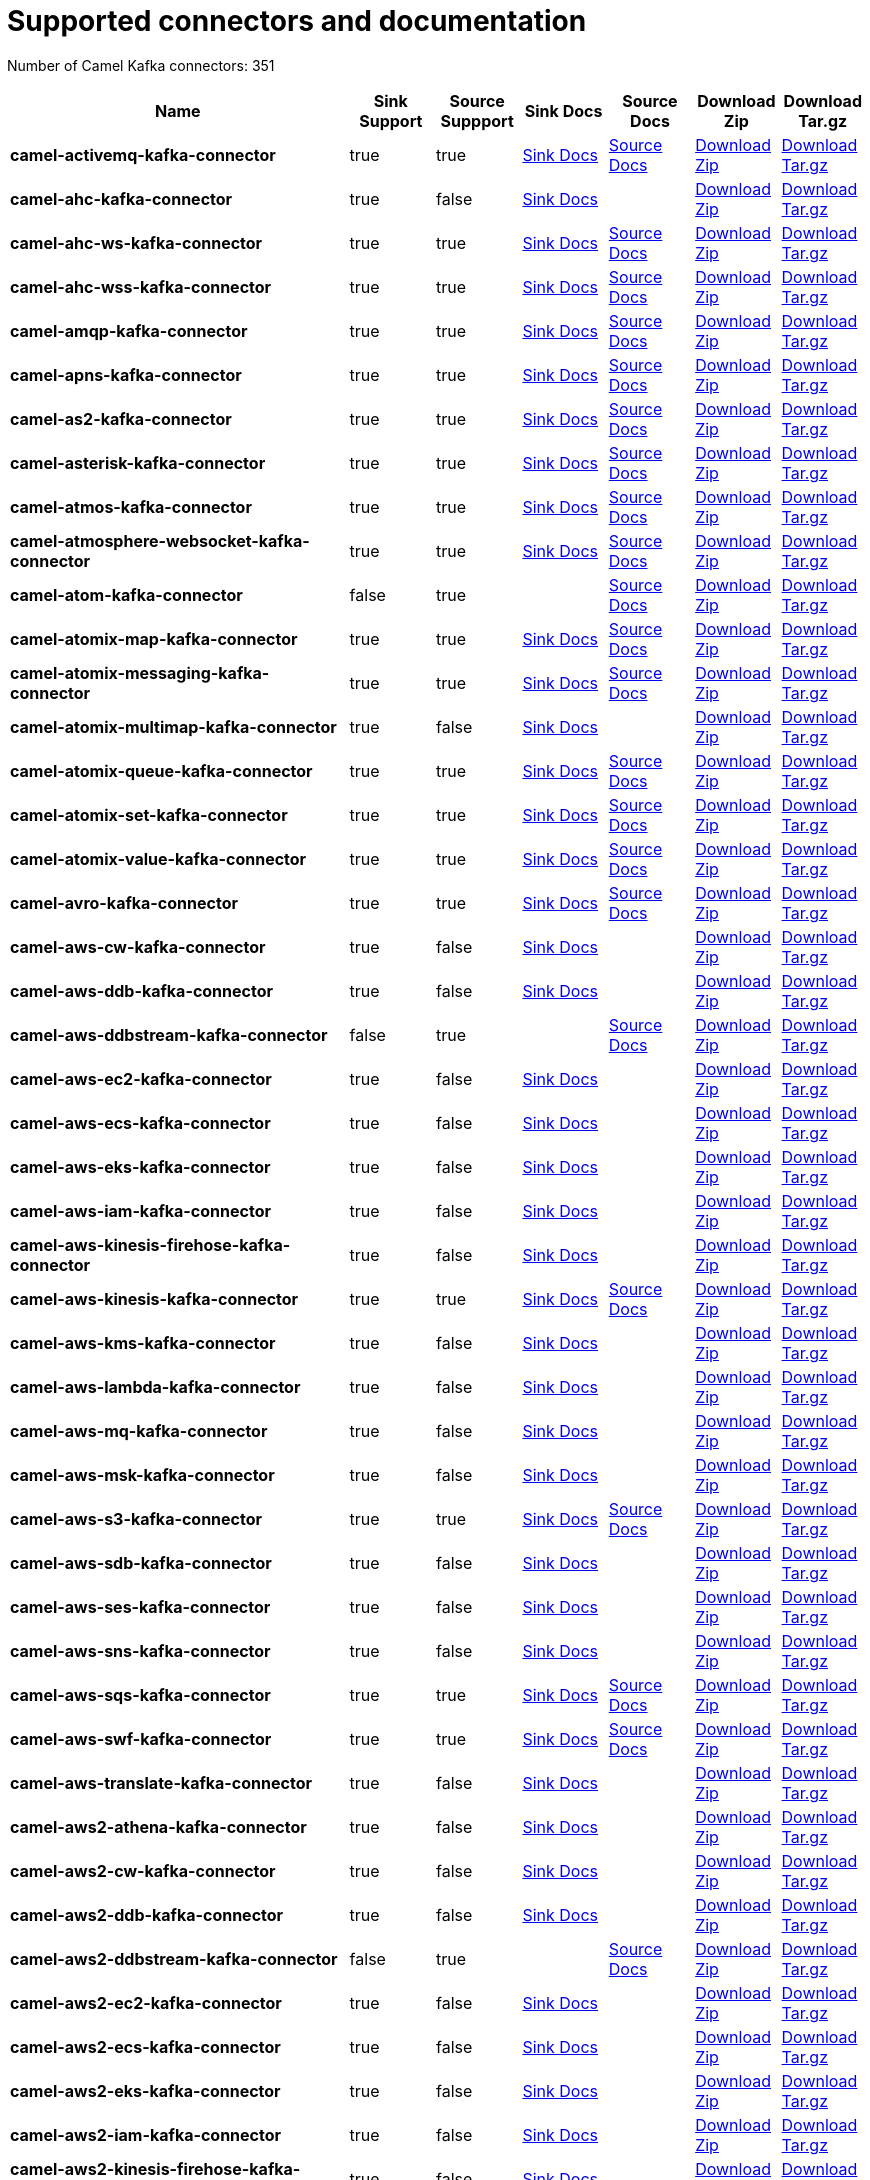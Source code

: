 [[connectors-connectors]]
= Supported connectors and documentation

// kafka-connectors list: START
Number of Camel Kafka connectors: 351 

[width="100%",cols="4,1,1,1,1,1,1",options="header"]
|===
| Name | Sink Support | Source Suppport | Sink Docs | Source Docs | Download Zip | Download Tar.gz
| *camel-activemq-kafka-connector* | true | true | xref:connectors/camel-activemq-kafka-sink-connector.adoc[Sink Docs] | xref:connectors/camel-activemq-kafka-source-connector.adoc[Source Docs] | https://repo.maven.apache.org/maven2/org/apache/camel/kafkaconnector/camel-activemq-kafka-connector/0.3.0/camel-activemq-kafka-connector-0.3.0-package.zip[Download Zip] | https://repo.maven.apache.org/maven2/org/apache/camel/kafkaconnector/camel-activemq-kafka-connector/0.3.0/camel-activemq-kafka-connector-0.3.0-package.tar.gz[Download Tar.gz]
| *camel-ahc-kafka-connector* | true | false | xref:connectors/camel-ahc-kafka-sink-connector.adoc[Sink Docs] |  | https://repo.maven.apache.org/maven2/org/apache/camel/kafkaconnector/camel-ahc-kafka-connector/0.3.0/camel-ahc-kafka-connector-0.3.0-package.zip[Download Zip] | https://repo.maven.apache.org/maven2/org/apache/camel/kafkaconnector/camel-ahc-kafka-connector/0.3.0/camel-ahc-kafka-connector-0.3.0-package.tar.gz[Download Tar.gz]
| *camel-ahc-ws-kafka-connector* | true | true | xref:connectors/camel-ahc-ws-kafka-sink-connector.adoc[Sink Docs] | xref:connectors/camel-ahc-ws-kafka-source-connector.adoc[Source Docs] | https://repo.maven.apache.org/maven2/org/apache/camel/kafkaconnector/camel-ahc-ws-kafka-connector/0.3.0/camel-ahc-ws-kafka-connector-0.3.0-package.zip[Download Zip] | https://repo.maven.apache.org/maven2/org/apache/camel/kafkaconnector/camel-ahc-ws-kafka-connector/0.3.0/camel-ahc-ws-kafka-connector-0.3.0-package.tar.gz[Download Tar.gz]
| *camel-ahc-wss-kafka-connector* | true | true | xref:connectors/camel-ahc-wss-kafka-sink-connector.adoc[Sink Docs] | xref:connectors/camel-ahc-wss-kafka-source-connector.adoc[Source Docs] | https://repo.maven.apache.org/maven2/org/apache/camel/kafkaconnector/camel-ahc-wss-kafka-connector/0.3.0/camel-ahc-wss-kafka-connector-0.3.0-package.zip[Download Zip] | https://repo.maven.apache.org/maven2/org/apache/camel/kafkaconnector/camel-ahc-wss-kafka-connector/0.3.0/camel-ahc-wss-kafka-connector-0.3.0-package.tar.gz[Download Tar.gz]
| *camel-amqp-kafka-connector* | true | true | xref:connectors/camel-amqp-kafka-sink-connector.adoc[Sink Docs] | xref:connectors/camel-amqp-kafka-source-connector.adoc[Source Docs] | https://repo.maven.apache.org/maven2/org/apache/camel/kafkaconnector/camel-amqp-kafka-connector/0.3.0/camel-amqp-kafka-connector-0.3.0-package.zip[Download Zip] | https://repo.maven.apache.org/maven2/org/apache/camel/kafkaconnector/camel-amqp-kafka-connector/0.3.0/camel-amqp-kafka-connector-0.3.0-package.tar.gz[Download Tar.gz]
| *camel-apns-kafka-connector* | true | true | xref:connectors/camel-apns-kafka-sink-connector.adoc[Sink Docs] | xref:connectors/camel-apns-kafka-source-connector.adoc[Source Docs] | https://repo.maven.apache.org/maven2/org/apache/camel/kafkaconnector/camel-apns-kafka-connector/0.3.0/camel-apns-kafka-connector-0.3.0-package.zip[Download Zip] | https://repo.maven.apache.org/maven2/org/apache/camel/kafkaconnector/camel-apns-kafka-connector/0.3.0/camel-apns-kafka-connector-0.3.0-package.tar.gz[Download Tar.gz]
| *camel-as2-kafka-connector* | true | true | xref:connectors/camel-as2-kafka-sink-connector.adoc[Sink Docs] | xref:connectors/camel-as2-kafka-source-connector.adoc[Source Docs] | https://repo.maven.apache.org/maven2/org/apache/camel/kafkaconnector/camel-as2-kafka-connector/0.3.0/camel-as2-kafka-connector-0.3.0-package.zip[Download Zip] | https://repo.maven.apache.org/maven2/org/apache/camel/kafkaconnector/camel-as2-kafka-connector/0.3.0/camel-as2-kafka-connector-0.3.0-package.tar.gz[Download Tar.gz]
| *camel-asterisk-kafka-connector* | true | true | xref:connectors/camel-asterisk-kafka-sink-connector.adoc[Sink Docs] | xref:connectors/camel-asterisk-kafka-source-connector.adoc[Source Docs] | https://repo.maven.apache.org/maven2/org/apache/camel/kafkaconnector/camel-asterisk-kafka-connector/0.3.0/camel-asterisk-kafka-connector-0.3.0-package.zip[Download Zip] | https://repo.maven.apache.org/maven2/org/apache/camel/kafkaconnector/camel-asterisk-kafka-connector/0.3.0/camel-asterisk-kafka-connector-0.3.0-package.tar.gz[Download Tar.gz]
| *camel-atmos-kafka-connector* | true | true | xref:connectors/camel-atmos-kafka-sink-connector.adoc[Sink Docs] | xref:connectors/camel-atmos-kafka-source-connector.adoc[Source Docs] | https://repo.maven.apache.org/maven2/org/apache/camel/kafkaconnector/camel-atmos-kafka-connector/0.3.0/camel-atmos-kafka-connector-0.3.0-package.zip[Download Zip] | https://repo.maven.apache.org/maven2/org/apache/camel/kafkaconnector/camel-atmos-kafka-connector/0.3.0/camel-atmos-kafka-connector-0.3.0-package.tar.gz[Download Tar.gz]
| *camel-atmosphere-websocket-kafka-connector* | true | true | xref:connectors/camel-atmosphere-websocket-kafka-sink-connector.adoc[Sink Docs] | xref:connectors/camel-atmosphere-websocket-kafka-source-connector.adoc[Source Docs] | https://repo.maven.apache.org/maven2/org/apache/camel/kafkaconnector/camel-atmosphere-websocket-kafka-connector/0.3.0/camel-atmosphere-websocket-kafka-connector-0.3.0-package.zip[Download Zip] | https://repo.maven.apache.org/maven2/org/apache/camel/kafkaconnector/camel-atmosphere-websocket-kafka-connector/0.3.0/camel-atmosphere-websocket-kafka-connector-0.3.0-package.tar.gz[Download Tar.gz]
| *camel-atom-kafka-connector* | false | true |  | xref:connectors/camel-atom-kafka-source-connector.adoc[Source Docs] | https://repo.maven.apache.org/maven2/org/apache/camel/kafkaconnector/camel-atom-kafka-connector/0.3.0/camel-atom-kafka-connector-0.3.0-package.zip[Download Zip] | https://repo.maven.apache.org/maven2/org/apache/camel/kafkaconnector/camel-atom-kafka-connector/0.3.0/camel-atom-kafka-connector-0.3.0-package.tar.gz[Download Tar.gz]
| *camel-atomix-map-kafka-connector* | true | true | xref:connectors/camel-atomix-map-kafka-sink-connector.adoc[Sink Docs] | xref:connectors/camel-atomix-map-kafka-source-connector.adoc[Source Docs] | https://repo.maven.apache.org/maven2/org/apache/camel/kafkaconnector/camel-atomix-map-kafka-connector/0.3.0/camel-atomix-map-kafka-connector-0.3.0-package.zip[Download Zip] | https://repo.maven.apache.org/maven2/org/apache/camel/kafkaconnector/camel-atomix-map-kafka-connector/0.3.0/camel-atomix-map-kafka-connector-0.3.0-package.tar.gz[Download Tar.gz]
| *camel-atomix-messaging-kafka-connector* | true | true | xref:connectors/camel-atomix-messaging-kafka-sink-connector.adoc[Sink Docs] | xref:connectors/camel-atomix-messaging-kafka-source-connector.adoc[Source Docs] | https://repo.maven.apache.org/maven2/org/apache/camel/kafkaconnector/camel-atomix-messaging-kafka-connector/0.3.0/camel-atomix-messaging-kafka-connector-0.3.0-package.zip[Download Zip] | https://repo.maven.apache.org/maven2/org/apache/camel/kafkaconnector/camel-atomix-messaging-kafka-connector/0.3.0/camel-atomix-messaging-kafka-connector-0.3.0-package.tar.gz[Download Tar.gz]
| *camel-atomix-multimap-kafka-connector* | true | false | xref:connectors/camel-atomix-multimap-kafka-sink-connector.adoc[Sink Docs] |  | https://repo.maven.apache.org/maven2/org/apache/camel/kafkaconnector/camel-atomix-multimap-kafka-connector/0.3.0/camel-atomix-multimap-kafka-connector-0.3.0-package.zip[Download Zip] | https://repo.maven.apache.org/maven2/org/apache/camel/kafkaconnector/camel-atomix-multimap-kafka-connector/0.3.0/camel-atomix-multimap-kafka-connector-0.3.0-package.tar.gz[Download Tar.gz]
| *camel-atomix-queue-kafka-connector* | true | true | xref:connectors/camel-atomix-queue-kafka-sink-connector.adoc[Sink Docs] | xref:connectors/camel-atomix-queue-kafka-source-connector.adoc[Source Docs] | https://repo.maven.apache.org/maven2/org/apache/camel/kafkaconnector/camel-atomix-queue-kafka-connector/0.3.0/camel-atomix-queue-kafka-connector-0.3.0-package.zip[Download Zip] | https://repo.maven.apache.org/maven2/org/apache/camel/kafkaconnector/camel-atomix-queue-kafka-connector/0.3.0/camel-atomix-queue-kafka-connector-0.3.0-package.tar.gz[Download Tar.gz]
| *camel-atomix-set-kafka-connector* | true | true | xref:connectors/camel-atomix-set-kafka-sink-connector.adoc[Sink Docs] | xref:connectors/camel-atomix-set-kafka-source-connector.adoc[Source Docs] | https://repo.maven.apache.org/maven2/org/apache/camel/kafkaconnector/camel-atomix-set-kafka-connector/0.3.0/camel-atomix-set-kafka-connector-0.3.0-package.zip[Download Zip] | https://repo.maven.apache.org/maven2/org/apache/camel/kafkaconnector/camel-atomix-set-kafka-connector/0.3.0/camel-atomix-set-kafka-connector-0.3.0-package.tar.gz[Download Tar.gz]
| *camel-atomix-value-kafka-connector* | true | true | xref:connectors/camel-atomix-value-kafka-sink-connector.adoc[Sink Docs] | xref:connectors/camel-atomix-value-kafka-source-connector.adoc[Source Docs] | https://repo.maven.apache.org/maven2/org/apache/camel/kafkaconnector/camel-atomix-value-kafka-connector/0.3.0/camel-atomix-value-kafka-connector-0.3.0-package.zip[Download Zip] | https://repo.maven.apache.org/maven2/org/apache/camel/kafkaconnector/camel-atomix-value-kafka-connector/0.3.0/camel-atomix-value-kafka-connector-0.3.0-package.tar.gz[Download Tar.gz]
| *camel-avro-kafka-connector* | true | true | xref:connectors/camel-avro-kafka-sink-connector.adoc[Sink Docs] | xref:connectors/camel-avro-kafka-source-connector.adoc[Source Docs] | https://repo.maven.apache.org/maven2/org/apache/camel/kafkaconnector/camel-avro-kafka-connector/0.3.0/camel-avro-kafka-connector-0.3.0-package.zip[Download Zip] | https://repo.maven.apache.org/maven2/org/apache/camel/kafkaconnector/camel-avro-kafka-connector/0.3.0/camel-avro-kafka-connector-0.3.0-package.tar.gz[Download Tar.gz]
| *camel-aws-cw-kafka-connector* | true | false | xref:connectors/camel-aws-cw-kafka-sink-connector.adoc[Sink Docs] |  | https://repo.maven.apache.org/maven2/org/apache/camel/kafkaconnector/camel-aws-cw-kafka-connector/0.3.0/camel-aws-cw-kafka-connector-0.3.0-package.zip[Download Zip] | https://repo.maven.apache.org/maven2/org/apache/camel/kafkaconnector/camel-aws-cw-kafka-connector/0.3.0/camel-aws-cw-kafka-connector-0.3.0-package.tar.gz[Download Tar.gz]
| *camel-aws-ddb-kafka-connector* | true | false | xref:connectors/camel-aws-ddb-kafka-sink-connector.adoc[Sink Docs] |  | https://repo.maven.apache.org/maven2/org/apache/camel/kafkaconnector/camel-aws-ddb-kafka-connector/0.3.0/camel-aws-ddb-kafka-connector-0.3.0-package.zip[Download Zip] | https://repo.maven.apache.org/maven2/org/apache/camel/kafkaconnector/camel-aws-ddb-kafka-connector/0.3.0/camel-aws-ddb-kafka-connector-0.3.0-package.tar.gz[Download Tar.gz]
| *camel-aws-ddbstream-kafka-connector* | false | true |  | xref:connectors/camel-aws-ddbstream-kafka-source-connector.adoc[Source Docs] | https://repo.maven.apache.org/maven2/org/apache/camel/kafkaconnector/camel-aws-ddbstream-kafka-connector/0.3.0/camel-aws-ddbstream-kafka-connector-0.3.0-package.zip[Download Zip] | https://repo.maven.apache.org/maven2/org/apache/camel/kafkaconnector/camel-aws-ddbstream-kafka-connector/0.3.0/camel-aws-ddbstream-kafka-connector-0.3.0-package.tar.gz[Download Tar.gz]
| *camel-aws-ec2-kafka-connector* | true | false | xref:connectors/camel-aws-ec2-kafka-sink-connector.adoc[Sink Docs] |  | https://repo.maven.apache.org/maven2/org/apache/camel/kafkaconnector/camel-aws-ec2-kafka-connector/0.3.0/camel-aws-ec2-kafka-connector-0.3.0-package.zip[Download Zip] | https://repo.maven.apache.org/maven2/org/apache/camel/kafkaconnector/camel-aws-ec2-kafka-connector/0.3.0/camel-aws-ec2-kafka-connector-0.3.0-package.tar.gz[Download Tar.gz]
| *camel-aws-ecs-kafka-connector* | true | false | xref:connectors/camel-aws-ecs-kafka-sink-connector.adoc[Sink Docs] |  | https://repo.maven.apache.org/maven2/org/apache/camel/kafkaconnector/camel-aws-ecs-kafka-connector/0.3.0/camel-aws-ecs-kafka-connector-0.3.0-package.zip[Download Zip] | https://repo.maven.apache.org/maven2/org/apache/camel/kafkaconnector/camel-aws-ecs-kafka-connector/0.3.0/camel-aws-ecs-kafka-connector-0.3.0-package.tar.gz[Download Tar.gz]
| *camel-aws-eks-kafka-connector* | true | false | xref:connectors/camel-aws-eks-kafka-sink-connector.adoc[Sink Docs] |  | https://repo.maven.apache.org/maven2/org/apache/camel/kafkaconnector/camel-aws-eks-kafka-connector/0.3.0/camel-aws-eks-kafka-connector-0.3.0-package.zip[Download Zip] | https://repo.maven.apache.org/maven2/org/apache/camel/kafkaconnector/camel-aws-eks-kafka-connector/0.3.0/camel-aws-eks-kafka-connector-0.3.0-package.tar.gz[Download Tar.gz]
| *camel-aws-iam-kafka-connector* | true | false | xref:connectors/camel-aws-iam-kafka-sink-connector.adoc[Sink Docs] |  | https://repo.maven.apache.org/maven2/org/apache/camel/kafkaconnector/camel-aws-iam-kafka-connector/0.3.0/camel-aws-iam-kafka-connector-0.3.0-package.zip[Download Zip] | https://repo.maven.apache.org/maven2/org/apache/camel/kafkaconnector/camel-aws-iam-kafka-connector/0.3.0/camel-aws-iam-kafka-connector-0.3.0-package.tar.gz[Download Tar.gz]
| *camel-aws-kinesis-firehose-kafka-connector* | true | false | xref:connectors/camel-aws-kinesis-firehose-kafka-sink-connector.adoc[Sink Docs] |  | https://repo.maven.apache.org/maven2/org/apache/camel/kafkaconnector/camel-aws-kinesis-firehose-kafka-connector/0.3.0/camel-aws-kinesis-firehose-kafka-connector-0.3.0-package.zip[Download Zip] | https://repo.maven.apache.org/maven2/org/apache/camel/kafkaconnector/camel-aws-kinesis-firehose-kafka-connector/0.3.0/camel-aws-kinesis-firehose-kafka-connector-0.3.0-package.tar.gz[Download Tar.gz]
| *camel-aws-kinesis-kafka-connector* | true | true | xref:connectors/camel-aws-kinesis-kafka-sink-connector.adoc[Sink Docs] | xref:connectors/camel-aws-kinesis-kafka-source-connector.adoc[Source Docs] | https://repo.maven.apache.org/maven2/org/apache/camel/kafkaconnector/camel-aws-kinesis-kafka-connector/0.3.0/camel-aws-kinesis-kafka-connector-0.3.0-package.zip[Download Zip] | https://repo.maven.apache.org/maven2/org/apache/camel/kafkaconnector/camel-aws-kinesis-kafka-connector/0.3.0/camel-aws-kinesis-kafka-connector-0.3.0-package.tar.gz[Download Tar.gz]
| *camel-aws-kms-kafka-connector* | true | false | xref:connectors/camel-aws-kms-kafka-sink-connector.adoc[Sink Docs] |  | https://repo.maven.apache.org/maven2/org/apache/camel/kafkaconnector/camel-aws-kms-kafka-connector/0.3.0/camel-aws-kms-kafka-connector-0.3.0-package.zip[Download Zip] | https://repo.maven.apache.org/maven2/org/apache/camel/kafkaconnector/camel-aws-kms-kafka-connector/0.3.0/camel-aws-kms-kafka-connector-0.3.0-package.tar.gz[Download Tar.gz]
| *camel-aws-lambda-kafka-connector* | true | false | xref:connectors/camel-aws-lambda-kafka-sink-connector.adoc[Sink Docs] |  | https://repo.maven.apache.org/maven2/org/apache/camel/kafkaconnector/camel-aws-lambda-kafka-connector/0.3.0/camel-aws-lambda-kafka-connector-0.3.0-package.zip[Download Zip] | https://repo.maven.apache.org/maven2/org/apache/camel/kafkaconnector/camel-aws-lambda-kafka-connector/0.3.0/camel-aws-lambda-kafka-connector-0.3.0-package.tar.gz[Download Tar.gz]
| *camel-aws-mq-kafka-connector* | true | false | xref:connectors/camel-aws-mq-kafka-sink-connector.adoc[Sink Docs] |  | https://repo.maven.apache.org/maven2/org/apache/camel/kafkaconnector/camel-aws-mq-kafka-connector/0.3.0/camel-aws-mq-kafka-connector-0.3.0-package.zip[Download Zip] | https://repo.maven.apache.org/maven2/org/apache/camel/kafkaconnector/camel-aws-mq-kafka-connector/0.3.0/camel-aws-mq-kafka-connector-0.3.0-package.tar.gz[Download Tar.gz]
| *camel-aws-msk-kafka-connector* | true | false | xref:connectors/camel-aws-msk-kafka-sink-connector.adoc[Sink Docs] |  | https://repo.maven.apache.org/maven2/org/apache/camel/kafkaconnector/camel-aws-msk-kafka-connector/0.3.0/camel-aws-msk-kafka-connector-0.3.0-package.zip[Download Zip] | https://repo.maven.apache.org/maven2/org/apache/camel/kafkaconnector/camel-aws-msk-kafka-connector/0.3.0/camel-aws-msk-kafka-connector-0.3.0-package.tar.gz[Download Tar.gz]
| *camel-aws-s3-kafka-connector* | true | true | xref:connectors/camel-aws-s3-kafka-sink-connector.adoc[Sink Docs] | xref:connectors/camel-aws-s3-kafka-source-connector.adoc[Source Docs] | https://repo.maven.apache.org/maven2/org/apache/camel/kafkaconnector/camel-aws-s3-kafka-connector/0.3.0/camel-aws-s3-kafka-connector-0.3.0-package.zip[Download Zip] | https://repo.maven.apache.org/maven2/org/apache/camel/kafkaconnector/camel-aws-s3-kafka-connector/0.3.0/camel-aws-s3-kafka-connector-0.3.0-package.tar.gz[Download Tar.gz]
| *camel-aws-sdb-kafka-connector* | true | false | xref:connectors/camel-aws-sdb-kafka-sink-connector.adoc[Sink Docs] |  | https://repo.maven.apache.org/maven2/org/apache/camel/kafkaconnector/camel-aws-sdb-kafka-connector/0.3.0/camel-aws-sdb-kafka-connector-0.3.0-package.zip[Download Zip] | https://repo.maven.apache.org/maven2/org/apache/camel/kafkaconnector/camel-aws-sdb-kafka-connector/0.3.0/camel-aws-sdb-kafka-connector-0.3.0-package.tar.gz[Download Tar.gz]
| *camel-aws-ses-kafka-connector* | true | false | xref:connectors/camel-aws-ses-kafka-sink-connector.adoc[Sink Docs] |  | https://repo.maven.apache.org/maven2/org/apache/camel/kafkaconnector/camel-aws-ses-kafka-connector/0.3.0/camel-aws-ses-kafka-connector-0.3.0-package.zip[Download Zip] | https://repo.maven.apache.org/maven2/org/apache/camel/kafkaconnector/camel-aws-ses-kafka-connector/0.3.0/camel-aws-ses-kafka-connector-0.3.0-package.tar.gz[Download Tar.gz]
| *camel-aws-sns-kafka-connector* | true | false | xref:connectors/camel-aws-sns-kafka-sink-connector.adoc[Sink Docs] |  | https://repo.maven.apache.org/maven2/org/apache/camel/kafkaconnector/camel-aws-sns-kafka-connector/0.3.0/camel-aws-sns-kafka-connector-0.3.0-package.zip[Download Zip] | https://repo.maven.apache.org/maven2/org/apache/camel/kafkaconnector/camel-aws-sns-kafka-connector/0.3.0/camel-aws-sns-kafka-connector-0.3.0-package.tar.gz[Download Tar.gz]
| *camel-aws-sqs-kafka-connector* | true | true | xref:connectors/camel-aws-sqs-kafka-sink-connector.adoc[Sink Docs] | xref:connectors/camel-aws-sqs-kafka-source-connector.adoc[Source Docs] | https://repo.maven.apache.org/maven2/org/apache/camel/kafkaconnector/camel-aws-sqs-kafka-connector/0.3.0/camel-aws-sqs-kafka-connector-0.3.0-package.zip[Download Zip] | https://repo.maven.apache.org/maven2/org/apache/camel/kafkaconnector/camel-aws-sqs-kafka-connector/0.3.0/camel-aws-sqs-kafka-connector-0.3.0-package.tar.gz[Download Tar.gz]
| *camel-aws-swf-kafka-connector* | true | true | xref:connectors/camel-aws-swf-kafka-sink-connector.adoc[Sink Docs] | xref:connectors/camel-aws-swf-kafka-source-connector.adoc[Source Docs] | https://repo.maven.apache.org/maven2/org/apache/camel/kafkaconnector/camel-aws-swf-kafka-connector/0.3.0/camel-aws-swf-kafka-connector-0.3.0-package.zip[Download Zip] | https://repo.maven.apache.org/maven2/org/apache/camel/kafkaconnector/camel-aws-swf-kafka-connector/0.3.0/camel-aws-swf-kafka-connector-0.3.0-package.tar.gz[Download Tar.gz]
| *camel-aws-translate-kafka-connector* | true | false | xref:connectors/camel-aws-translate-kafka-sink-connector.adoc[Sink Docs] |  | https://repo.maven.apache.org/maven2/org/apache/camel/kafkaconnector/camel-aws-translate-kafka-connector/0.3.0/camel-aws-translate-kafka-connector-0.3.0-package.zip[Download Zip] | https://repo.maven.apache.org/maven2/org/apache/camel/kafkaconnector/camel-aws-translate-kafka-connector/0.3.0/camel-aws-translate-kafka-connector-0.3.0-package.tar.gz[Download Tar.gz]
| *camel-aws2-athena-kafka-connector* | true | false | xref:connectors/camel-aws2-athena-kafka-sink-connector.adoc[Sink Docs] |  | https://repo.maven.apache.org/maven2/org/apache/camel/kafkaconnector/camel-aws2-athena-kafka-connector/0.3.0/camel-aws2-athena-kafka-connector-0.3.0-package.zip[Download Zip] | https://repo.maven.apache.org/maven2/org/apache/camel/kafkaconnector/camel-aws2-athena-kafka-connector/0.3.0/camel-aws2-athena-kafka-connector-0.3.0-package.tar.gz[Download Tar.gz]
| *camel-aws2-cw-kafka-connector* | true | false | xref:connectors/camel-aws2-cw-kafka-sink-connector.adoc[Sink Docs] |  | https://repo.maven.apache.org/maven2/org/apache/camel/kafkaconnector/camel-aws2-cw-kafka-connector/0.3.0/camel-aws2-cw-kafka-connector-0.3.0-package.zip[Download Zip] | https://repo.maven.apache.org/maven2/org/apache/camel/kafkaconnector/camel-aws2-cw-kafka-connector/0.3.0/camel-aws2-cw-kafka-connector-0.3.0-package.tar.gz[Download Tar.gz]
| *camel-aws2-ddb-kafka-connector* | true | false | xref:connectors/camel-aws2-ddb-kafka-sink-connector.adoc[Sink Docs] |  | https://repo.maven.apache.org/maven2/org/apache/camel/kafkaconnector/camel-aws2-ddb-kafka-connector/0.3.0/camel-aws2-ddb-kafka-connector-0.3.0-package.zip[Download Zip] | https://repo.maven.apache.org/maven2/org/apache/camel/kafkaconnector/camel-aws2-ddb-kafka-connector/0.3.0/camel-aws2-ddb-kafka-connector-0.3.0-package.tar.gz[Download Tar.gz]
| *camel-aws2-ddbstream-kafka-connector* | false | true |  | xref:connectors/camel-aws2-ddbstream-kafka-source-connector.adoc[Source Docs] | https://repo.maven.apache.org/maven2/org/apache/camel/kafkaconnector/camel-aws2-ddbstream-kafka-connector/0.3.0/camel-aws2-ddbstream-kafka-connector-0.3.0-package.zip[Download Zip] | https://repo.maven.apache.org/maven2/org/apache/camel/kafkaconnector/camel-aws2-ddbstream-kafka-connector/0.3.0/camel-aws2-ddbstream-kafka-connector-0.3.0-package.tar.gz[Download Tar.gz]
| *camel-aws2-ec2-kafka-connector* | true | false | xref:connectors/camel-aws2-ec2-kafka-sink-connector.adoc[Sink Docs] |  | https://repo.maven.apache.org/maven2/org/apache/camel/kafkaconnector/camel-aws2-ec2-kafka-connector/0.3.0/camel-aws2-ec2-kafka-connector-0.3.0-package.zip[Download Zip] | https://repo.maven.apache.org/maven2/org/apache/camel/kafkaconnector/camel-aws2-ec2-kafka-connector/0.3.0/camel-aws2-ec2-kafka-connector-0.3.0-package.tar.gz[Download Tar.gz]
| *camel-aws2-ecs-kafka-connector* | true | false | xref:connectors/camel-aws2-ecs-kafka-sink-connector.adoc[Sink Docs] |  | https://repo.maven.apache.org/maven2/org/apache/camel/kafkaconnector/camel-aws2-ecs-kafka-connector/0.3.0/camel-aws2-ecs-kafka-connector-0.3.0-package.zip[Download Zip] | https://repo.maven.apache.org/maven2/org/apache/camel/kafkaconnector/camel-aws2-ecs-kafka-connector/0.3.0/camel-aws2-ecs-kafka-connector-0.3.0-package.tar.gz[Download Tar.gz]
| *camel-aws2-eks-kafka-connector* | true | false | xref:connectors/camel-aws2-eks-kafka-sink-connector.adoc[Sink Docs] |  | https://repo.maven.apache.org/maven2/org/apache/camel/kafkaconnector/camel-aws2-eks-kafka-connector/0.3.0/camel-aws2-eks-kafka-connector-0.3.0-package.zip[Download Zip] | https://repo.maven.apache.org/maven2/org/apache/camel/kafkaconnector/camel-aws2-eks-kafka-connector/0.3.0/camel-aws2-eks-kafka-connector-0.3.0-package.tar.gz[Download Tar.gz]
| *camel-aws2-iam-kafka-connector* | true | false | xref:connectors/camel-aws2-iam-kafka-sink-connector.adoc[Sink Docs] |  | https://repo.maven.apache.org/maven2/org/apache/camel/kafkaconnector/camel-aws2-iam-kafka-connector/0.3.0/camel-aws2-iam-kafka-connector-0.3.0-package.zip[Download Zip] | https://repo.maven.apache.org/maven2/org/apache/camel/kafkaconnector/camel-aws2-iam-kafka-connector/0.3.0/camel-aws2-iam-kafka-connector-0.3.0-package.tar.gz[Download Tar.gz]
| *camel-aws2-kinesis-firehose-kafka-connector* | true | false | xref:connectors/camel-aws2-kinesis-firehose-kafka-sink-connector.adoc[Sink Docs] |  | https://repo.maven.apache.org/maven2/org/apache/camel/kafkaconnector/camel-aws2-kinesis-firehose-kafka-connector/0.3.0/camel-aws2-kinesis-firehose-kafka-connector-0.3.0-package.zip[Download Zip] | https://repo.maven.apache.org/maven2/org/apache/camel/kafkaconnector/camel-aws2-kinesis-firehose-kafka-connector/0.3.0/camel-aws2-kinesis-firehose-kafka-connector-0.3.0-package.tar.gz[Download Tar.gz]
| *camel-aws2-kinesis-kafka-connector* | true | true | xref:connectors/camel-aws2-kinesis-kafka-sink-connector.adoc[Sink Docs] | xref:connectors/camel-aws2-kinesis-kafka-source-connector.adoc[Source Docs] | https://repo.maven.apache.org/maven2/org/apache/camel/kafkaconnector/camel-aws2-kinesis-kafka-connector/0.3.0/camel-aws2-kinesis-kafka-connector-0.3.0-package.zip[Download Zip] | https://repo.maven.apache.org/maven2/org/apache/camel/kafkaconnector/camel-aws2-kinesis-kafka-connector/0.3.0/camel-aws2-kinesis-kafka-connector-0.3.0-package.tar.gz[Download Tar.gz]
| *camel-aws2-kms-kafka-connector* | true | false | xref:connectors/camel-aws2-kms-kafka-sink-connector.adoc[Sink Docs] |  | https://repo.maven.apache.org/maven2/org/apache/camel/kafkaconnector/camel-aws2-kms-kafka-connector/0.3.0/camel-aws2-kms-kafka-connector-0.3.0-package.zip[Download Zip] | https://repo.maven.apache.org/maven2/org/apache/camel/kafkaconnector/camel-aws2-kms-kafka-connector/0.3.0/camel-aws2-kms-kafka-connector-0.3.0-package.tar.gz[Download Tar.gz]
| *camel-aws2-lambda-kafka-connector* | true | false | xref:connectors/camel-aws2-lambda-kafka-sink-connector.adoc[Sink Docs] |  | https://repo.maven.apache.org/maven2/org/apache/camel/kafkaconnector/camel-aws2-lambda-kafka-connector/0.3.0/camel-aws2-lambda-kafka-connector-0.3.0-package.zip[Download Zip] | https://repo.maven.apache.org/maven2/org/apache/camel/kafkaconnector/camel-aws2-lambda-kafka-connector/0.3.0/camel-aws2-lambda-kafka-connector-0.3.0-package.tar.gz[Download Tar.gz]
| *camel-aws2-mq-kafka-connector* | true | false | xref:connectors/camel-aws2-mq-kafka-sink-connector.adoc[Sink Docs] |  | https://repo.maven.apache.org/maven2/org/apache/camel/kafkaconnector/camel-aws2-mq-kafka-connector/0.3.0/camel-aws2-mq-kafka-connector-0.3.0-package.zip[Download Zip] | https://repo.maven.apache.org/maven2/org/apache/camel/kafkaconnector/camel-aws2-mq-kafka-connector/0.3.0/camel-aws2-mq-kafka-connector-0.3.0-package.tar.gz[Download Tar.gz]
| *camel-aws2-msk-kafka-connector* | true | false | xref:connectors/camel-aws2-msk-kafka-sink-connector.adoc[Sink Docs] |  | https://repo.maven.apache.org/maven2/org/apache/camel/kafkaconnector/camel-aws2-msk-kafka-connector/0.3.0/camel-aws2-msk-kafka-connector-0.3.0-package.zip[Download Zip] | https://repo.maven.apache.org/maven2/org/apache/camel/kafkaconnector/camel-aws2-msk-kafka-connector/0.3.0/camel-aws2-msk-kafka-connector-0.3.0-package.tar.gz[Download Tar.gz]
| *camel-aws2-s3-kafka-connector* | true | true | xref:connectors/camel-aws2-s3-kafka-sink-connector.adoc[Sink Docs] | xref:connectors/camel-aws2-s3-kafka-source-connector.adoc[Source Docs] | https://repo.maven.apache.org/maven2/org/apache/camel/kafkaconnector/camel-aws2-s3-kafka-connector/0.3.0/camel-aws2-s3-kafka-connector-0.3.0-package.zip[Download Zip] | https://repo.maven.apache.org/maven2/org/apache/camel/kafkaconnector/camel-aws2-s3-kafka-connector/0.3.0/camel-aws2-s3-kafka-connector-0.3.0-package.tar.gz[Download Tar.gz]
| *camel-aws2-ses-kafka-connector* | true | false | xref:connectors/camel-aws2-ses-kafka-sink-connector.adoc[Sink Docs] |  | https://repo.maven.apache.org/maven2/org/apache/camel/kafkaconnector/camel-aws2-ses-kafka-connector/0.3.0/camel-aws2-ses-kafka-connector-0.3.0-package.zip[Download Zip] | https://repo.maven.apache.org/maven2/org/apache/camel/kafkaconnector/camel-aws2-ses-kafka-connector/0.3.0/camel-aws2-ses-kafka-connector-0.3.0-package.tar.gz[Download Tar.gz]
| *camel-aws2-sns-kafka-connector* | true | false | xref:connectors/camel-aws2-sns-kafka-sink-connector.adoc[Sink Docs] |  | https://repo.maven.apache.org/maven2/org/apache/camel/kafkaconnector/camel-aws2-sns-kafka-connector/0.3.0/camel-aws2-sns-kafka-connector-0.3.0-package.zip[Download Zip] | https://repo.maven.apache.org/maven2/org/apache/camel/kafkaconnector/camel-aws2-sns-kafka-connector/0.3.0/camel-aws2-sns-kafka-connector-0.3.0-package.tar.gz[Download Tar.gz]
| *camel-aws2-sqs-kafka-connector* | true | true | xref:connectors/camel-aws2-sqs-kafka-sink-connector.adoc[Sink Docs] | xref:connectors/camel-aws2-sqs-kafka-source-connector.adoc[Source Docs] | https://repo.maven.apache.org/maven2/org/apache/camel/kafkaconnector/camel-aws2-sqs-kafka-connector/0.3.0/camel-aws2-sqs-kafka-connector-0.3.0-package.zip[Download Zip] | https://repo.maven.apache.org/maven2/org/apache/camel/kafkaconnector/camel-aws2-sqs-kafka-connector/0.3.0/camel-aws2-sqs-kafka-connector-0.3.0-package.tar.gz[Download Tar.gz]
| *camel-aws2-translate-kafka-connector* | true | false | xref:connectors/camel-aws2-translate-kafka-sink-connector.adoc[Sink Docs] |  | https://repo.maven.apache.org/maven2/org/apache/camel/kafkaconnector/camel-aws2-translate-kafka-connector/0.3.0/camel-aws2-translate-kafka-connector-0.3.0-package.zip[Download Zip] | https://repo.maven.apache.org/maven2/org/apache/camel/kafkaconnector/camel-aws2-translate-kafka-connector/0.3.0/camel-aws2-translate-kafka-connector-0.3.0-package.tar.gz[Download Tar.gz]
| *camel-azure-blob-kafka-connector* | true | true | xref:connectors/camel-azure-blob-kafka-sink-connector.adoc[Sink Docs] | xref:connectors/camel-azure-blob-kafka-source-connector.adoc[Source Docs] | https://repo.maven.apache.org/maven2/org/apache/camel/kafkaconnector/camel-azure-blob-kafka-connector/0.3.0/camel-azure-blob-kafka-connector-0.3.0-package.zip[Download Zip] | https://repo.maven.apache.org/maven2/org/apache/camel/kafkaconnector/camel-azure-blob-kafka-connector/0.3.0/camel-azure-blob-kafka-connector-0.3.0-package.tar.gz[Download Tar.gz]
| *camel-azure-queue-kafka-connector* | true | true | xref:connectors/camel-azure-queue-kafka-sink-connector.adoc[Sink Docs] | xref:connectors/camel-azure-queue-kafka-source-connector.adoc[Source Docs] | https://repo.maven.apache.org/maven2/org/apache/camel/kafkaconnector/camel-azure-queue-kafka-connector/0.3.0/camel-azure-queue-kafka-connector-0.3.0-package.zip[Download Zip] | https://repo.maven.apache.org/maven2/org/apache/camel/kafkaconnector/camel-azure-queue-kafka-connector/0.3.0/camel-azure-queue-kafka-connector-0.3.0-package.tar.gz[Download Tar.gz]
| *camel-azure-storage-blob-kafka-connector* | true | true | xref:connectors/camel-azure-storage-blob-kafka-sink-connector.adoc[Sink Docs] | xref:connectors/camel-azure-storage-blob-kafka-source-connector.adoc[Source Docs] | https://repo.maven.apache.org/maven2/org/apache/camel/kafkaconnector/camel-azure-storage-blob-kafka-connector/0.3.0/camel-azure-storage-blob-kafka-connector-0.3.0-package.zip[Download Zip] | https://repo.maven.apache.org/maven2/org/apache/camel/kafkaconnector/camel-azure-storage-blob-kafka-connector/0.3.0/camel-azure-storage-blob-kafka-connector-0.3.0-package.tar.gz[Download Tar.gz]
| *camel-azure-storage-queue-kafka-connector* | true | true | xref:connectors/camel-azure-storage-queue-kafka-sink-connector.adoc[Sink Docs] | xref:connectors/camel-azure-storage-queue-kafka-source-connector.adoc[Source Docs] | https://repo.maven.apache.org/maven2/org/apache/camel/kafkaconnector/camel-azure-storage-queue-kafka-connector/0.3.0/camel-azure-storage-queue-kafka-connector-0.3.0-package.zip[Download Zip] | https://repo.maven.apache.org/maven2/org/apache/camel/kafkaconnector/camel-azure-storage-queue-kafka-connector/0.3.0/camel-azure-storage-queue-kafka-connector-0.3.0-package.tar.gz[Download Tar.gz]
| *camel-bean-kafka-connector* | true | false | xref:connectors/camel-bean-kafka-sink-connector.adoc[Sink Docs] |  | https://repo.maven.apache.org/maven2/org/apache/camel/kafkaconnector/camel-bean-kafka-connector/0.3.0/camel-bean-kafka-connector-0.3.0-package.zip[Download Zip] | https://repo.maven.apache.org/maven2/org/apache/camel/kafkaconnector/camel-bean-kafka-connector/0.3.0/camel-bean-kafka-connector-0.3.0-package.tar.gz[Download Tar.gz]
| *camel-bean-validator-kafka-connector* | true | false | xref:connectors/camel-bean-validator-kafka-sink-connector.adoc[Sink Docs] |  | https://repo.maven.apache.org/maven2/org/apache/camel/kafkaconnector/camel-bean-validator-kafka-connector/0.3.0/camel-bean-validator-kafka-connector-0.3.0-package.zip[Download Zip] | https://repo.maven.apache.org/maven2/org/apache/camel/kafkaconnector/camel-bean-validator-kafka-connector/0.3.0/camel-bean-validator-kafka-connector-0.3.0-package.tar.gz[Download Tar.gz]
| *camel-beanstalk-kafka-connector* | true | true | xref:connectors/camel-beanstalk-kafka-sink-connector.adoc[Sink Docs] | xref:connectors/camel-beanstalk-kafka-source-connector.adoc[Source Docs] | https://repo.maven.apache.org/maven2/org/apache/camel/kafkaconnector/camel-beanstalk-kafka-connector/0.3.0/camel-beanstalk-kafka-connector-0.3.0-package.zip[Download Zip] | https://repo.maven.apache.org/maven2/org/apache/camel/kafkaconnector/camel-beanstalk-kafka-connector/0.3.0/camel-beanstalk-kafka-connector-0.3.0-package.tar.gz[Download Tar.gz]
| *camel-box-kafka-connector* | true | true | xref:connectors/camel-box-kafka-sink-connector.adoc[Sink Docs] | xref:connectors/camel-box-kafka-source-connector.adoc[Source Docs] | https://repo.maven.apache.org/maven2/org/apache/camel/kafkaconnector/camel-box-kafka-connector/0.3.0/camel-box-kafka-connector-0.3.0-package.zip[Download Zip] | https://repo.maven.apache.org/maven2/org/apache/camel/kafkaconnector/camel-box-kafka-connector/0.3.0/camel-box-kafka-connector-0.3.0-package.tar.gz[Download Tar.gz]
| *camel-braintree-kafka-connector* | true | true | xref:connectors/camel-braintree-kafka-sink-connector.adoc[Sink Docs] | xref:connectors/camel-braintree-kafka-source-connector.adoc[Source Docs] | https://repo.maven.apache.org/maven2/org/apache/camel/kafkaconnector/camel-braintree-kafka-connector/0.3.0/camel-braintree-kafka-connector-0.3.0-package.zip[Download Zip] | https://repo.maven.apache.org/maven2/org/apache/camel/kafkaconnector/camel-braintree-kafka-connector/0.3.0/camel-braintree-kafka-connector-0.3.0-package.tar.gz[Download Tar.gz]
| *camel-browse-kafka-connector* | true | true | xref:connectors/camel-browse-kafka-sink-connector.adoc[Sink Docs] | xref:connectors/camel-browse-kafka-source-connector.adoc[Source Docs] | https://repo.maven.apache.org/maven2/org/apache/camel/kafkaconnector/camel-browse-kafka-connector/0.3.0/camel-browse-kafka-connector-0.3.0-package.zip[Download Zip] | https://repo.maven.apache.org/maven2/org/apache/camel/kafkaconnector/camel-browse-kafka-connector/0.3.0/camel-browse-kafka-connector-0.3.0-package.tar.gz[Download Tar.gz]
| *camel-caffeine-cache-kafka-connector* | true | false | xref:connectors/camel-caffeine-cache-kafka-sink-connector.adoc[Sink Docs] |  | https://repo.maven.apache.org/maven2/org/apache/camel/kafkaconnector/camel-caffeine-cache-kafka-connector/0.3.0/camel-caffeine-cache-kafka-connector-0.3.0-package.zip[Download Zip] | https://repo.maven.apache.org/maven2/org/apache/camel/kafkaconnector/camel-caffeine-cache-kafka-connector/0.3.0/camel-caffeine-cache-kafka-connector-0.3.0-package.tar.gz[Download Tar.gz]
| *camel-caffeine-loadcache-kafka-connector* | true | false | xref:connectors/camel-caffeine-loadcache-kafka-sink-connector.adoc[Sink Docs] |  | https://repo.maven.apache.org/maven2/org/apache/camel/kafkaconnector/camel-caffeine-loadcache-kafka-connector/0.3.0/camel-caffeine-loadcache-kafka-connector-0.3.0-package.zip[Download Zip] | https://repo.maven.apache.org/maven2/org/apache/camel/kafkaconnector/camel-caffeine-loadcache-kafka-connector/0.3.0/camel-caffeine-loadcache-kafka-connector-0.3.0-package.tar.gz[Download Tar.gz]
| *camel-chatscript-kafka-connector* | true | false | xref:connectors/camel-chatscript-kafka-sink-connector.adoc[Sink Docs] |  | https://repo.maven.apache.org/maven2/org/apache/camel/kafkaconnector/camel-chatscript-kafka-connector/0.3.0/camel-chatscript-kafka-connector-0.3.0-package.zip[Download Zip] | https://repo.maven.apache.org/maven2/org/apache/camel/kafkaconnector/camel-chatscript-kafka-connector/0.3.0/camel-chatscript-kafka-connector-0.3.0-package.tar.gz[Download Tar.gz]
| *camel-chunk-kafka-connector* | true | false | xref:connectors/camel-chunk-kafka-sink-connector.adoc[Sink Docs] |  | https://repo.maven.apache.org/maven2/org/apache/camel/kafkaconnector/camel-chunk-kafka-connector/0.3.0/camel-chunk-kafka-connector-0.3.0-package.zip[Download Zip] | https://repo.maven.apache.org/maven2/org/apache/camel/kafkaconnector/camel-chunk-kafka-connector/0.3.0/camel-chunk-kafka-connector-0.3.0-package.tar.gz[Download Tar.gz]
| *camel-class-kafka-connector* | true | false | xref:connectors/camel-class-kafka-sink-connector.adoc[Sink Docs] |  | https://repo.maven.apache.org/maven2/org/apache/camel/kafkaconnector/camel-class-kafka-connector/0.3.0/camel-class-kafka-connector-0.3.0-package.zip[Download Zip] | https://repo.maven.apache.org/maven2/org/apache/camel/kafkaconnector/camel-class-kafka-connector/0.3.0/camel-class-kafka-connector-0.3.0-package.tar.gz[Download Tar.gz]
| *camel-cm-sms-kafka-connector* | true | false | xref:connectors/camel-cm-sms-kafka-sink-connector.adoc[Sink Docs] |  | https://repo.maven.apache.org/maven2/org/apache/camel/kafkaconnector/camel-cm-sms-kafka-connector/0.3.0/camel-cm-sms-kafka-connector-0.3.0-package.zip[Download Zip] | https://repo.maven.apache.org/maven2/org/apache/camel/kafkaconnector/camel-cm-sms-kafka-connector/0.3.0/camel-cm-sms-kafka-connector-0.3.0-package.tar.gz[Download Tar.gz]
| *camel-cmis-kafka-connector* | true | true | xref:connectors/camel-cmis-kafka-sink-connector.adoc[Sink Docs] | xref:connectors/camel-cmis-kafka-source-connector.adoc[Source Docs] | https://repo.maven.apache.org/maven2/org/apache/camel/kafkaconnector/camel-cmis-kafka-connector/0.3.0/camel-cmis-kafka-connector-0.3.0-package.zip[Download Zip] | https://repo.maven.apache.org/maven2/org/apache/camel/kafkaconnector/camel-cmis-kafka-connector/0.3.0/camel-cmis-kafka-connector-0.3.0-package.tar.gz[Download Tar.gz]
| *camel-coap-kafka-connector* | true | true | xref:connectors/camel-coap-kafka-sink-connector.adoc[Sink Docs] | xref:connectors/camel-coap-kafka-source-connector.adoc[Source Docs] | https://repo.maven.apache.org/maven2/org/apache/camel/kafkaconnector/camel-coap-kafka-connector/0.3.0/camel-coap-kafka-connector-0.3.0-package.zip[Download Zip] | https://repo.maven.apache.org/maven2/org/apache/camel/kafkaconnector/camel-coap-kafka-connector/0.3.0/camel-coap-kafka-connector-0.3.0-package.tar.gz[Download Tar.gz]
| *camel-coap-tcp-kafka-connector* | true | true | xref:connectors/camel-coap+tcp-kafka-sink-connector.adoc[Sink Docs] | xref:connectors/camel-coap+tcp-kafka-source-connector.adoc[Source Docs] | https://repo.maven.apache.org/maven2/org/apache/camel/kafkaconnector/camel-coap-tcp-kafka-connector/0.3.0/camel-coap-tcp-kafka-connector-0.3.0-package.zip[Download Zip] | https://repo.maven.apache.org/maven2/org/apache/camel/kafkaconnector/camel-coap-tcp-kafka-connector/0.3.0/camel-coap-tcp-kafka-connector-0.3.0-package.tar.gz[Download Tar.gz]
| *camel-coaps-kafka-connector* | true | true | xref:connectors/camel-coaps-kafka-sink-connector.adoc[Sink Docs] | xref:connectors/camel-coaps-kafka-source-connector.adoc[Source Docs] | https://repo.maven.apache.org/maven2/org/apache/camel/kafkaconnector/camel-coaps-kafka-connector/0.3.0/camel-coaps-kafka-connector-0.3.0-package.zip[Download Zip] | https://repo.maven.apache.org/maven2/org/apache/camel/kafkaconnector/camel-coaps-kafka-connector/0.3.0/camel-coaps-kafka-connector-0.3.0-package.tar.gz[Download Tar.gz]
| *camel-coaps-tcp-kafka-connector* | true | true | xref:connectors/camel-coaps+tcp-kafka-sink-connector.adoc[Sink Docs] | xref:connectors/camel-coaps+tcp-kafka-source-connector.adoc[Source Docs] | https://repo.maven.apache.org/maven2/org/apache/camel/kafkaconnector/camel-coaps-tcp-kafka-connector/0.3.0/camel-coaps-tcp-kafka-connector-0.3.0-package.zip[Download Zip] | https://repo.maven.apache.org/maven2/org/apache/camel/kafkaconnector/camel-coaps-tcp-kafka-connector/0.3.0/camel-coaps-tcp-kafka-connector-0.3.0-package.tar.gz[Download Tar.gz]
| *camel-cometd-kafka-connector* | true | true | xref:connectors/camel-cometd-kafka-sink-connector.adoc[Sink Docs] | xref:connectors/camel-cometd-kafka-source-connector.adoc[Source Docs] | https://repo.maven.apache.org/maven2/org/apache/camel/kafkaconnector/camel-cometd-kafka-connector/0.3.0/camel-cometd-kafka-connector-0.3.0-package.zip[Download Zip] | https://repo.maven.apache.org/maven2/org/apache/camel/kafkaconnector/camel-cometd-kafka-connector/0.3.0/camel-cometd-kafka-connector-0.3.0-package.tar.gz[Download Tar.gz]
| *camel-cometds-kafka-connector* | true | true | xref:connectors/camel-cometds-kafka-sink-connector.adoc[Sink Docs] | xref:connectors/camel-cometds-kafka-source-connector.adoc[Source Docs] | https://repo.maven.apache.org/maven2/org/apache/camel/kafkaconnector/camel-cometds-kafka-connector/0.3.0/camel-cometds-kafka-connector-0.3.0-package.zip[Download Zip] | https://repo.maven.apache.org/maven2/org/apache/camel/kafkaconnector/camel-cometds-kafka-connector/0.3.0/camel-cometds-kafka-connector-0.3.0-package.tar.gz[Download Tar.gz]
| *camel-consul-kafka-connector* | true | true | xref:connectors/camel-consul-kafka-sink-connector.adoc[Sink Docs] | xref:connectors/camel-consul-kafka-source-connector.adoc[Source Docs] | https://repo.maven.apache.org/maven2/org/apache/camel/kafkaconnector/camel-consul-kafka-connector/0.3.0/camel-consul-kafka-connector-0.3.0-package.zip[Download Zip] | https://repo.maven.apache.org/maven2/org/apache/camel/kafkaconnector/camel-consul-kafka-connector/0.3.0/camel-consul-kafka-connector-0.3.0-package.tar.gz[Download Tar.gz]
| *camel-controlbus-kafka-connector* | true | false | xref:connectors/camel-controlbus-kafka-sink-connector.adoc[Sink Docs] |  | https://repo.maven.apache.org/maven2/org/apache/camel/kafkaconnector/camel-controlbus-kafka-connector/0.3.0/camel-controlbus-kafka-connector-0.3.0-package.zip[Download Zip] | https://repo.maven.apache.org/maven2/org/apache/camel/kafkaconnector/camel-controlbus-kafka-connector/0.3.0/camel-controlbus-kafka-connector-0.3.0-package.tar.gz[Download Tar.gz]
| *camel-corda-kafka-connector* | true | true | xref:connectors/camel-corda-kafka-sink-connector.adoc[Sink Docs] | xref:connectors/camel-corda-kafka-source-connector.adoc[Source Docs] | https://repo.maven.apache.org/maven2/org/apache/camel/kafkaconnector/camel-corda-kafka-connector/0.3.0/camel-corda-kafka-connector-0.3.0-package.zip[Download Zip] | https://repo.maven.apache.org/maven2/org/apache/camel/kafkaconnector/camel-corda-kafka-connector/0.3.0/camel-corda-kafka-connector-0.3.0-package.tar.gz[Download Tar.gz]
| *camel-couchbase-kafka-connector* | true | true | xref:connectors/camel-couchbase-kafka-sink-connector.adoc[Sink Docs] | xref:connectors/camel-couchbase-kafka-source-connector.adoc[Source Docs] | https://repo.maven.apache.org/maven2/org/apache/camel/kafkaconnector/camel-couchbase-kafka-connector/0.3.0/camel-couchbase-kafka-connector-0.3.0-package.zip[Download Zip] | https://repo.maven.apache.org/maven2/org/apache/camel/kafkaconnector/camel-couchbase-kafka-connector/0.3.0/camel-couchbase-kafka-connector-0.3.0-package.tar.gz[Download Tar.gz]
| *camel-couchdb-kafka-connector* | true | true | xref:connectors/camel-couchdb-kafka-sink-connector.adoc[Sink Docs] | xref:connectors/camel-couchdb-kafka-source-connector.adoc[Source Docs] | https://repo.maven.apache.org/maven2/org/apache/camel/kafkaconnector/camel-couchdb-kafka-connector/0.3.0/camel-couchdb-kafka-connector-0.3.0-package.zip[Download Zip] | https://repo.maven.apache.org/maven2/org/apache/camel/kafkaconnector/camel-couchdb-kafka-connector/0.3.0/camel-couchdb-kafka-connector-0.3.0-package.tar.gz[Download Tar.gz]
| *camel-cql-kafka-connector* | true | true | xref:connectors/camel-cql-kafka-sink-connector.adoc[Sink Docs] | xref:connectors/camel-cql-kafka-source-connector.adoc[Source Docs] | https://repo.maven.apache.org/maven2/org/apache/camel/kafkaconnector/camel-cql-kafka-connector/0.3.0/camel-cql-kafka-connector-0.3.0-package.zip[Download Zip] | https://repo.maven.apache.org/maven2/org/apache/camel/kafkaconnector/camel-cql-kafka-connector/0.3.0/camel-cql-kafka-connector-0.3.0-package.tar.gz[Download Tar.gz]
| *camel-cron-kafka-connector* | false | true |  | xref:connectors/camel-cron-kafka-source-connector.adoc[Source Docs] | https://repo.maven.apache.org/maven2/org/apache/camel/kafkaconnector/camel-cron-kafka-connector/0.3.0/camel-cron-kafka-connector-0.3.0-package.zip[Download Zip] | https://repo.maven.apache.org/maven2/org/apache/camel/kafkaconnector/camel-cron-kafka-connector/0.3.0/camel-cron-kafka-connector-0.3.0-package.tar.gz[Download Tar.gz]
| *camel-crypto-cms-kafka-connector* | true | false | xref:connectors/camel-crypto-cms-kafka-sink-connector.adoc[Sink Docs] |  | https://repo.maven.apache.org/maven2/org/apache/camel/kafkaconnector/camel-crypto-cms-kafka-connector/0.3.0/camel-crypto-cms-kafka-connector-0.3.0-package.zip[Download Zip] | https://repo.maven.apache.org/maven2/org/apache/camel/kafkaconnector/camel-crypto-cms-kafka-connector/0.3.0/camel-crypto-cms-kafka-connector-0.3.0-package.tar.gz[Download Tar.gz]
| *camel-crypto-kafka-connector* | true | false | xref:connectors/camel-crypto-kafka-sink-connector.adoc[Sink Docs] |  | https://repo.maven.apache.org/maven2/org/apache/camel/kafkaconnector/camel-crypto-kafka-connector/0.3.0/camel-crypto-kafka-connector-0.3.0-package.zip[Download Zip] | https://repo.maven.apache.org/maven2/org/apache/camel/kafkaconnector/camel-crypto-kafka-connector/0.3.0/camel-crypto-kafka-connector-0.3.0-package.tar.gz[Download Tar.gz]
| *camel-cxf-kafka-connector* | true | true | xref:connectors/camel-cxf-kafka-sink-connector.adoc[Sink Docs] | xref:connectors/camel-cxf-kafka-source-connector.adoc[Source Docs] | https://repo.maven.apache.org/maven2/org/apache/camel/kafkaconnector/camel-cxf-kafka-connector/0.3.0/camel-cxf-kafka-connector-0.3.0-package.zip[Download Zip] | https://repo.maven.apache.org/maven2/org/apache/camel/kafkaconnector/camel-cxf-kafka-connector/0.3.0/camel-cxf-kafka-connector-0.3.0-package.tar.gz[Download Tar.gz]
| *camel-cxfrs-kafka-connector* | true | true | xref:connectors/camel-cxfrs-kafka-sink-connector.adoc[Sink Docs] | xref:connectors/camel-cxfrs-kafka-source-connector.adoc[Source Docs] | https://repo.maven.apache.org/maven2/org/apache/camel/kafkaconnector/camel-cxfrs-kafka-connector/0.3.0/camel-cxfrs-kafka-connector-0.3.0-package.zip[Download Zip] | https://repo.maven.apache.org/maven2/org/apache/camel/kafkaconnector/camel-cxfrs-kafka-connector/0.3.0/camel-cxfrs-kafka-connector-0.3.0-package.tar.gz[Download Tar.gz]
| *camel-dataformat-kafka-connector* | true | false | xref:connectors/camel-dataformat-kafka-sink-connector.adoc[Sink Docs] |  | https://repo.maven.apache.org/maven2/org/apache/camel/kafkaconnector/camel-dataformat-kafka-connector/0.3.0/camel-dataformat-kafka-connector-0.3.0-package.zip[Download Zip] | https://repo.maven.apache.org/maven2/org/apache/camel/kafkaconnector/camel-dataformat-kafka-connector/0.3.0/camel-dataformat-kafka-connector-0.3.0-package.tar.gz[Download Tar.gz]
| *camel-dataset-kafka-connector* | true | true | xref:connectors/camel-dataset-kafka-sink-connector.adoc[Sink Docs] | xref:connectors/camel-dataset-kafka-source-connector.adoc[Source Docs] | https://repo.maven.apache.org/maven2/org/apache/camel/kafkaconnector/camel-dataset-kafka-connector/0.3.0/camel-dataset-kafka-connector-0.3.0-package.zip[Download Zip] | https://repo.maven.apache.org/maven2/org/apache/camel/kafkaconnector/camel-dataset-kafka-connector/0.3.0/camel-dataset-kafka-connector-0.3.0-package.tar.gz[Download Tar.gz]
| *camel-dataset-test-kafka-connector* | true | false | xref:connectors/camel-dataset-test-kafka-sink-connector.adoc[Sink Docs] |  | https://repo.maven.apache.org/maven2/org/apache/camel/kafkaconnector/camel-dataset-test-kafka-connector/0.3.0/camel-dataset-test-kafka-connector-0.3.0-package.zip[Download Zip] | https://repo.maven.apache.org/maven2/org/apache/camel/kafkaconnector/camel-dataset-test-kafka-connector/0.3.0/camel-dataset-test-kafka-connector-0.3.0-package.tar.gz[Download Tar.gz]
| *camel-debezium-mongodb-kafka-connector* | false | true |  | xref:connectors/camel-debezium-mongodb-kafka-source-connector.adoc[Source Docs] | https://repo.maven.apache.org/maven2/org/apache/camel/kafkaconnector/camel-debezium-mongodb-kafka-connector/0.3.0/camel-debezium-mongodb-kafka-connector-0.3.0-package.zip[Download Zip] | https://repo.maven.apache.org/maven2/org/apache/camel/kafkaconnector/camel-debezium-mongodb-kafka-connector/0.3.0/camel-debezium-mongodb-kafka-connector-0.3.0-package.tar.gz[Download Tar.gz]
| *camel-debezium-mysql-kafka-connector* | false | true |  | xref:connectors/camel-debezium-mysql-kafka-source-connector.adoc[Source Docs] | https://repo.maven.apache.org/maven2/org/apache/camel/kafkaconnector/camel-debezium-mysql-kafka-connector/0.3.0/camel-debezium-mysql-kafka-connector-0.3.0-package.zip[Download Zip] | https://repo.maven.apache.org/maven2/org/apache/camel/kafkaconnector/camel-debezium-mysql-kafka-connector/0.3.0/camel-debezium-mysql-kafka-connector-0.3.0-package.tar.gz[Download Tar.gz]
| *camel-debezium-postgres-kafka-connector* | false | true |  | xref:connectors/camel-debezium-postgres-kafka-source-connector.adoc[Source Docs] | https://repo.maven.apache.org/maven2/org/apache/camel/kafkaconnector/camel-debezium-postgres-kafka-connector/0.3.0/camel-debezium-postgres-kafka-connector-0.3.0-package.zip[Download Zip] | https://repo.maven.apache.org/maven2/org/apache/camel/kafkaconnector/camel-debezium-postgres-kafka-connector/0.3.0/camel-debezium-postgres-kafka-connector-0.3.0-package.tar.gz[Download Tar.gz]
| *camel-debezium-sqlserver-kafka-connector* | false | true |  | xref:connectors/camel-debezium-sqlserver-kafka-source-connector.adoc[Source Docs] | https://repo.maven.apache.org/maven2/org/apache/camel/kafkaconnector/camel-debezium-sqlserver-kafka-connector/0.3.0/camel-debezium-sqlserver-kafka-connector-0.3.0-package.zip[Download Zip] | https://repo.maven.apache.org/maven2/org/apache/camel/kafkaconnector/camel-debezium-sqlserver-kafka-connector/0.3.0/camel-debezium-sqlserver-kafka-connector-0.3.0-package.tar.gz[Download Tar.gz]
| *camel-digitalocean-kafka-connector* | true | false | xref:connectors/camel-digitalocean-kafka-sink-connector.adoc[Sink Docs] |  | https://repo.maven.apache.org/maven2/org/apache/camel/kafkaconnector/camel-digitalocean-kafka-connector/0.3.0/camel-digitalocean-kafka-connector-0.3.0-package.zip[Download Zip] | https://repo.maven.apache.org/maven2/org/apache/camel/kafkaconnector/camel-digitalocean-kafka-connector/0.3.0/camel-digitalocean-kafka-connector-0.3.0-package.tar.gz[Download Tar.gz]
| *camel-direct-kafka-connector* | true | true | xref:connectors/camel-direct-kafka-sink-connector.adoc[Sink Docs] | xref:connectors/camel-direct-kafka-source-connector.adoc[Source Docs] | https://repo.maven.apache.org/maven2/org/apache/camel/kafkaconnector/camel-direct-kafka-connector/0.3.0/camel-direct-kafka-connector-0.3.0-package.zip[Download Zip] | https://repo.maven.apache.org/maven2/org/apache/camel/kafkaconnector/camel-direct-kafka-connector/0.3.0/camel-direct-kafka-connector-0.3.0-package.tar.gz[Download Tar.gz]
| *camel-direct-vm-kafka-connector* | true | true | xref:connectors/camel-direct-vm-kafka-sink-connector.adoc[Sink Docs] | xref:connectors/camel-direct-vm-kafka-source-connector.adoc[Source Docs] | https://repo.maven.apache.org/maven2/org/apache/camel/kafkaconnector/camel-direct-vm-kafka-connector/0.3.0/camel-direct-vm-kafka-connector-0.3.0-package.zip[Download Zip] | https://repo.maven.apache.org/maven2/org/apache/camel/kafkaconnector/camel-direct-vm-kafka-connector/0.3.0/camel-direct-vm-kafka-connector-0.3.0-package.tar.gz[Download Tar.gz]
| *camel-disruptor-kafka-connector* | true | true | xref:connectors/camel-disruptor-kafka-sink-connector.adoc[Sink Docs] | xref:connectors/camel-disruptor-kafka-source-connector.adoc[Source Docs] | https://repo.maven.apache.org/maven2/org/apache/camel/kafkaconnector/camel-disruptor-kafka-connector/0.3.0/camel-disruptor-kafka-connector-0.3.0-package.zip[Download Zip] | https://repo.maven.apache.org/maven2/org/apache/camel/kafkaconnector/camel-disruptor-kafka-connector/0.3.0/camel-disruptor-kafka-connector-0.3.0-package.tar.gz[Download Tar.gz]
| *camel-disruptor-vm-kafka-connector* | true | true | xref:connectors/camel-disruptor-vm-kafka-sink-connector.adoc[Sink Docs] | xref:connectors/camel-disruptor-vm-kafka-source-connector.adoc[Source Docs] | https://repo.maven.apache.org/maven2/org/apache/camel/kafkaconnector/camel-disruptor-vm-kafka-connector/0.3.0/camel-disruptor-vm-kafka-connector-0.3.0-package.zip[Download Zip] | https://repo.maven.apache.org/maven2/org/apache/camel/kafkaconnector/camel-disruptor-vm-kafka-connector/0.3.0/camel-disruptor-vm-kafka-connector-0.3.0-package.tar.gz[Download Tar.gz]
| *camel-djl-kafka-connector* | true | false | xref:connectors/camel-djl-kafka-sink-connector.adoc[Sink Docs] |  | https://repo.maven.apache.org/maven2/org/apache/camel/kafkaconnector/camel-djl-kafka-connector/0.3.0/camel-djl-kafka-connector-0.3.0-package.zip[Download Zip] | https://repo.maven.apache.org/maven2/org/apache/camel/kafkaconnector/camel-djl-kafka-connector/0.3.0/camel-djl-kafka-connector-0.3.0-package.tar.gz[Download Tar.gz]
| *camel-dns-kafka-connector* | true | false | xref:connectors/camel-dns-kafka-sink-connector.adoc[Sink Docs] |  | https://repo.maven.apache.org/maven2/org/apache/camel/kafkaconnector/camel-dns-kafka-connector/0.3.0/camel-dns-kafka-connector-0.3.0-package.zip[Download Zip] | https://repo.maven.apache.org/maven2/org/apache/camel/kafkaconnector/camel-dns-kafka-connector/0.3.0/camel-dns-kafka-connector-0.3.0-package.tar.gz[Download Tar.gz]
| *camel-docker-kafka-connector* | true | true | xref:connectors/camel-docker-kafka-sink-connector.adoc[Sink Docs] | xref:connectors/camel-docker-kafka-source-connector.adoc[Source Docs] | https://repo.maven.apache.org/maven2/org/apache/camel/kafkaconnector/camel-docker-kafka-connector/0.3.0/camel-docker-kafka-connector-0.3.0-package.zip[Download Zip] | https://repo.maven.apache.org/maven2/org/apache/camel/kafkaconnector/camel-docker-kafka-connector/0.3.0/camel-docker-kafka-connector-0.3.0-package.tar.gz[Download Tar.gz]
| *camel-dozer-kafka-connector* | true | false | xref:connectors/camel-dozer-kafka-sink-connector.adoc[Sink Docs] |  | https://repo.maven.apache.org/maven2/org/apache/camel/kafkaconnector/camel-dozer-kafka-connector/0.3.0/camel-dozer-kafka-connector-0.3.0-package.zip[Download Zip] | https://repo.maven.apache.org/maven2/org/apache/camel/kafkaconnector/camel-dozer-kafka-connector/0.3.0/camel-dozer-kafka-connector-0.3.0-package.tar.gz[Download Tar.gz]
| *camel-drill-kafka-connector* | true | false | xref:connectors/camel-drill-kafka-sink-connector.adoc[Sink Docs] |  | https://repo.maven.apache.org/maven2/org/apache/camel/kafkaconnector/camel-drill-kafka-connector/0.3.0/camel-drill-kafka-connector-0.3.0-package.zip[Download Zip] | https://repo.maven.apache.org/maven2/org/apache/camel/kafkaconnector/camel-drill-kafka-connector/0.3.0/camel-drill-kafka-connector-0.3.0-package.tar.gz[Download Tar.gz]
| *camel-dropbox-kafka-connector* | true | true | xref:connectors/camel-dropbox-kafka-sink-connector.adoc[Sink Docs] | xref:connectors/camel-dropbox-kafka-source-connector.adoc[Source Docs] | https://repo.maven.apache.org/maven2/org/apache/camel/kafkaconnector/camel-dropbox-kafka-connector/0.3.0/camel-dropbox-kafka-connector-0.3.0-package.zip[Download Zip] | https://repo.maven.apache.org/maven2/org/apache/camel/kafkaconnector/camel-dropbox-kafka-connector/0.3.0/camel-dropbox-kafka-connector-0.3.0-package.tar.gz[Download Tar.gz]
| *camel-ehcache-kafka-connector* | true | true | xref:connectors/camel-ehcache-kafka-sink-connector.adoc[Sink Docs] | xref:connectors/camel-ehcache-kafka-source-connector.adoc[Source Docs] | https://repo.maven.apache.org/maven2/org/apache/camel/kafkaconnector/camel-ehcache-kafka-connector/0.3.0/camel-ehcache-kafka-connector-0.3.0-package.zip[Download Zip] | https://repo.maven.apache.org/maven2/org/apache/camel/kafkaconnector/camel-ehcache-kafka-connector/0.3.0/camel-ehcache-kafka-connector-0.3.0-package.tar.gz[Download Tar.gz]
| *camel-elasticsearch-rest-kafka-connector* | true | false | xref:connectors/camel-elasticsearch-rest-kafka-sink-connector.adoc[Sink Docs] |  | https://repo.maven.apache.org/maven2/org/apache/camel/kafkaconnector/camel-elasticsearch-rest-kafka-connector/0.3.0/camel-elasticsearch-rest-kafka-connector-0.3.0-package.zip[Download Zip] | https://repo.maven.apache.org/maven2/org/apache/camel/kafkaconnector/camel-elasticsearch-rest-kafka-connector/0.3.0/camel-elasticsearch-rest-kafka-connector-0.3.0-package.tar.gz[Download Tar.gz]
| *camel-elsql-kafka-connector* | true | true | xref:connectors/camel-elsql-kafka-sink-connector.adoc[Sink Docs] | xref:connectors/camel-elsql-kafka-source-connector.adoc[Source Docs] | https://repo.maven.apache.org/maven2/org/apache/camel/kafkaconnector/camel-elsql-kafka-connector/0.3.0/camel-elsql-kafka-connector-0.3.0-package.zip[Download Zip] | https://repo.maven.apache.org/maven2/org/apache/camel/kafkaconnector/camel-elsql-kafka-connector/0.3.0/camel-elsql-kafka-connector-0.3.0-package.tar.gz[Download Tar.gz]
| *camel-elytron-kafka-connector* | true | true | xref:connectors/camel-elytron-kafka-sink-connector.adoc[Sink Docs] | xref:connectors/camel-elytron-kafka-source-connector.adoc[Source Docs] | https://repo.maven.apache.org/maven2/org/apache/camel/kafkaconnector/camel-elytron-kafka-connector/0.3.0/camel-elytron-kafka-connector-0.3.0-package.zip[Download Zip] | https://repo.maven.apache.org/maven2/org/apache/camel/kafkaconnector/camel-elytron-kafka-connector/0.3.0/camel-elytron-kafka-connector-0.3.0-package.tar.gz[Download Tar.gz]
| *camel-etcd-keys-kafka-connector* | true | false | xref:connectors/camel-etcd-keys-kafka-sink-connector.adoc[Sink Docs] |  | https://repo.maven.apache.org/maven2/org/apache/camel/kafkaconnector/camel-etcd-keys-kafka-connector/0.3.0/camel-etcd-keys-kafka-connector-0.3.0-package.zip[Download Zip] | https://repo.maven.apache.org/maven2/org/apache/camel/kafkaconnector/camel-etcd-keys-kafka-connector/0.3.0/camel-etcd-keys-kafka-connector-0.3.0-package.tar.gz[Download Tar.gz]
| *camel-etcd-stats-kafka-connector* | true | true | xref:connectors/camel-etcd-stats-kafka-sink-connector.adoc[Sink Docs] | xref:connectors/camel-etcd-stats-kafka-source-connector.adoc[Source Docs] | https://repo.maven.apache.org/maven2/org/apache/camel/kafkaconnector/camel-etcd-stats-kafka-connector/0.3.0/camel-etcd-stats-kafka-connector-0.3.0-package.zip[Download Zip] | https://repo.maven.apache.org/maven2/org/apache/camel/kafkaconnector/camel-etcd-stats-kafka-connector/0.3.0/camel-etcd-stats-kafka-connector-0.3.0-package.tar.gz[Download Tar.gz]
| *camel-etcd-watch-kafka-connector* | false | true |  | xref:connectors/camel-etcd-watch-kafka-source-connector.adoc[Source Docs] | https://repo.maven.apache.org/maven2/org/apache/camel/kafkaconnector/camel-etcd-watch-kafka-connector/0.3.0/camel-etcd-watch-kafka-connector-0.3.0-package.zip[Download Zip] | https://repo.maven.apache.org/maven2/org/apache/camel/kafkaconnector/camel-etcd-watch-kafka-connector/0.3.0/camel-etcd-watch-kafka-connector-0.3.0-package.tar.gz[Download Tar.gz]
| *camel-exec-kafka-connector* | true | false | xref:connectors/camel-exec-kafka-sink-connector.adoc[Sink Docs] |  | https://repo.maven.apache.org/maven2/org/apache/camel/kafkaconnector/camel-exec-kafka-connector/0.3.0/camel-exec-kafka-connector-0.3.0-package.zip[Download Zip] | https://repo.maven.apache.org/maven2/org/apache/camel/kafkaconnector/camel-exec-kafka-connector/0.3.0/camel-exec-kafka-connector-0.3.0-package.tar.gz[Download Tar.gz]
| *camel-facebook-kafka-connector* | true | true | xref:connectors/camel-facebook-kafka-sink-connector.adoc[Sink Docs] | xref:connectors/camel-facebook-kafka-source-connector.adoc[Source Docs] | https://repo.maven.apache.org/maven2/org/apache/camel/kafkaconnector/camel-facebook-kafka-connector/0.3.0/camel-facebook-kafka-connector-0.3.0-package.zip[Download Zip] | https://repo.maven.apache.org/maven2/org/apache/camel/kafkaconnector/camel-facebook-kafka-connector/0.3.0/camel-facebook-kafka-connector-0.3.0-package.tar.gz[Download Tar.gz]
| *camel-fhir-kafka-connector* | true | true | xref:connectors/camel-fhir-kafka-sink-connector.adoc[Sink Docs] | xref:connectors/camel-fhir-kafka-source-connector.adoc[Source Docs] | https://repo.maven.apache.org/maven2/org/apache/camel/kafkaconnector/camel-fhir-kafka-connector/0.3.0/camel-fhir-kafka-connector-0.3.0-package.zip[Download Zip] | https://repo.maven.apache.org/maven2/org/apache/camel/kafkaconnector/camel-fhir-kafka-connector/0.3.0/camel-fhir-kafka-connector-0.3.0-package.tar.gz[Download Tar.gz]
| *camel-file-kafka-connector* | true | true | xref:connectors/camel-file-kafka-sink-connector.adoc[Sink Docs] | xref:connectors/camel-file-kafka-source-connector.adoc[Source Docs] | https://repo.maven.apache.org/maven2/org/apache/camel/kafkaconnector/camel-file-kafka-connector/0.3.0/camel-file-kafka-connector-0.3.0-package.zip[Download Zip] | https://repo.maven.apache.org/maven2/org/apache/camel/kafkaconnector/camel-file-kafka-connector/0.3.0/camel-file-kafka-connector-0.3.0-package.tar.gz[Download Tar.gz]
| *camel-file-watch-kafka-connector* | false | true |  | xref:connectors/camel-file-watch-kafka-source-connector.adoc[Source Docs] | https://repo.maven.apache.org/maven2/org/apache/camel/kafkaconnector/camel-file-watch-kafka-connector/0.3.0/camel-file-watch-kafka-connector-0.3.0-package.zip[Download Zip] | https://repo.maven.apache.org/maven2/org/apache/camel/kafkaconnector/camel-file-watch-kafka-connector/0.3.0/camel-file-watch-kafka-connector-0.3.0-package.tar.gz[Download Tar.gz]
| *camel-flatpack-kafka-connector* | true | true | xref:connectors/camel-flatpack-kafka-sink-connector.adoc[Sink Docs] | xref:connectors/camel-flatpack-kafka-source-connector.adoc[Source Docs] | https://repo.maven.apache.org/maven2/org/apache/camel/kafkaconnector/camel-flatpack-kafka-connector/0.3.0/camel-flatpack-kafka-connector-0.3.0-package.zip[Download Zip] | https://repo.maven.apache.org/maven2/org/apache/camel/kafkaconnector/camel-flatpack-kafka-connector/0.3.0/camel-flatpack-kafka-connector-0.3.0-package.tar.gz[Download Tar.gz]
| *camel-flink-kafka-connector* | true | false | xref:connectors/camel-flink-kafka-sink-connector.adoc[Sink Docs] |  | https://repo.maven.apache.org/maven2/org/apache/camel/kafkaconnector/camel-flink-kafka-connector/0.3.0/camel-flink-kafka-connector-0.3.0-package.zip[Download Zip] | https://repo.maven.apache.org/maven2/org/apache/camel/kafkaconnector/camel-flink-kafka-connector/0.3.0/camel-flink-kafka-connector-0.3.0-package.tar.gz[Download Tar.gz]
| *camel-fop-kafka-connector* | true | false | xref:connectors/camel-fop-kafka-sink-connector.adoc[Sink Docs] |  | https://repo.maven.apache.org/maven2/org/apache/camel/kafkaconnector/camel-fop-kafka-connector/0.3.0/camel-fop-kafka-connector-0.3.0-package.zip[Download Zip] | https://repo.maven.apache.org/maven2/org/apache/camel/kafkaconnector/camel-fop-kafka-connector/0.3.0/camel-fop-kafka-connector-0.3.0-package.tar.gz[Download Tar.gz]
| *camel-freemarker-kafka-connector* | true | false | xref:connectors/camel-freemarker-kafka-sink-connector.adoc[Sink Docs] |  | https://repo.maven.apache.org/maven2/org/apache/camel/kafkaconnector/camel-freemarker-kafka-connector/0.3.0/camel-freemarker-kafka-connector-0.3.0-package.zip[Download Zip] | https://repo.maven.apache.org/maven2/org/apache/camel/kafkaconnector/camel-freemarker-kafka-connector/0.3.0/camel-freemarker-kafka-connector-0.3.0-package.tar.gz[Download Tar.gz]
| *camel-ftp-kafka-connector* | true | true | xref:connectors/camel-ftp-kafka-sink-connector.adoc[Sink Docs] | xref:connectors/camel-ftp-kafka-source-connector.adoc[Source Docs] | https://repo.maven.apache.org/maven2/org/apache/camel/kafkaconnector/camel-ftp-kafka-connector/0.3.0/camel-ftp-kafka-connector-0.3.0-package.zip[Download Zip] | https://repo.maven.apache.org/maven2/org/apache/camel/kafkaconnector/camel-ftp-kafka-connector/0.3.0/camel-ftp-kafka-connector-0.3.0-package.tar.gz[Download Tar.gz]
| *camel-ftps-kafka-connector* | true | true | xref:connectors/camel-ftps-kafka-sink-connector.adoc[Sink Docs] | xref:connectors/camel-ftps-kafka-source-connector.adoc[Source Docs] | https://repo.maven.apache.org/maven2/org/apache/camel/kafkaconnector/camel-ftps-kafka-connector/0.3.0/camel-ftps-kafka-connector-0.3.0-package.zip[Download Zip] | https://repo.maven.apache.org/maven2/org/apache/camel/kafkaconnector/camel-ftps-kafka-connector/0.3.0/camel-ftps-kafka-connector-0.3.0-package.tar.gz[Download Tar.gz]
| *camel-ganglia-kafka-connector* | true | false | xref:connectors/camel-ganglia-kafka-sink-connector.adoc[Sink Docs] |  | https://repo.maven.apache.org/maven2/org/apache/camel/kafkaconnector/camel-ganglia-kafka-connector/0.3.0/camel-ganglia-kafka-connector-0.3.0-package.zip[Download Zip] | https://repo.maven.apache.org/maven2/org/apache/camel/kafkaconnector/camel-ganglia-kafka-connector/0.3.0/camel-ganglia-kafka-connector-0.3.0-package.tar.gz[Download Tar.gz]
| *camel-geocoder-kafka-connector* | true | false | xref:connectors/camel-geocoder-kafka-sink-connector.adoc[Sink Docs] |  | https://repo.maven.apache.org/maven2/org/apache/camel/kafkaconnector/camel-geocoder-kafka-connector/0.3.0/camel-geocoder-kafka-connector-0.3.0-package.zip[Download Zip] | https://repo.maven.apache.org/maven2/org/apache/camel/kafkaconnector/camel-geocoder-kafka-connector/0.3.0/camel-geocoder-kafka-connector-0.3.0-package.tar.gz[Download Tar.gz]
| *camel-git-kafka-connector* | true | true | xref:connectors/camel-git-kafka-sink-connector.adoc[Sink Docs] | xref:connectors/camel-git-kafka-source-connector.adoc[Source Docs] | https://repo.maven.apache.org/maven2/org/apache/camel/kafkaconnector/camel-git-kafka-connector/0.3.0/camel-git-kafka-connector-0.3.0-package.zip[Download Zip] | https://repo.maven.apache.org/maven2/org/apache/camel/kafkaconnector/camel-git-kafka-connector/0.3.0/camel-git-kafka-connector-0.3.0-package.tar.gz[Download Tar.gz]
| *camel-github-kafka-connector* | true | true | xref:connectors/camel-github-kafka-sink-connector.adoc[Sink Docs] | xref:connectors/camel-github-kafka-source-connector.adoc[Source Docs] | https://repo.maven.apache.org/maven2/org/apache/camel/kafkaconnector/camel-github-kafka-connector/0.3.0/camel-github-kafka-connector-0.3.0-package.zip[Download Zip] | https://repo.maven.apache.org/maven2/org/apache/camel/kafkaconnector/camel-github-kafka-connector/0.3.0/camel-github-kafka-connector-0.3.0-package.tar.gz[Download Tar.gz]
| *camel-google-bigquery-kafka-connector* | true | false | xref:connectors/camel-google-bigquery-kafka-sink-connector.adoc[Sink Docs] |  | https://repo.maven.apache.org/maven2/org/apache/camel/kafkaconnector/camel-google-bigquery-kafka-connector/0.3.0/camel-google-bigquery-kafka-connector-0.3.0-package.zip[Download Zip] | https://repo.maven.apache.org/maven2/org/apache/camel/kafkaconnector/camel-google-bigquery-kafka-connector/0.3.0/camel-google-bigquery-kafka-connector-0.3.0-package.tar.gz[Download Tar.gz]
| *camel-google-bigquery-sql-kafka-connector* | true | false | xref:connectors/camel-google-bigquery-sql-kafka-sink-connector.adoc[Sink Docs] |  | https://repo.maven.apache.org/maven2/org/apache/camel/kafkaconnector/camel-google-bigquery-sql-kafka-connector/0.3.0/camel-google-bigquery-sql-kafka-connector-0.3.0-package.zip[Download Zip] | https://repo.maven.apache.org/maven2/org/apache/camel/kafkaconnector/camel-google-bigquery-sql-kafka-connector/0.3.0/camel-google-bigquery-sql-kafka-connector-0.3.0-package.tar.gz[Download Tar.gz]
| *camel-google-calendar-kafka-connector* | true | true | xref:connectors/camel-google-calendar-kafka-sink-connector.adoc[Sink Docs] | xref:connectors/camel-google-calendar-kafka-source-connector.adoc[Source Docs] | https://repo.maven.apache.org/maven2/org/apache/camel/kafkaconnector/camel-google-calendar-kafka-connector/0.3.0/camel-google-calendar-kafka-connector-0.3.0-package.zip[Download Zip] | https://repo.maven.apache.org/maven2/org/apache/camel/kafkaconnector/camel-google-calendar-kafka-connector/0.3.0/camel-google-calendar-kafka-connector-0.3.0-package.tar.gz[Download Tar.gz]
| *camel-google-calendar-stream-kafka-connector* | false | true |  | xref:connectors/camel-google-calendar-stream-kafka-source-connector.adoc[Source Docs] | https://repo.maven.apache.org/maven2/org/apache/camel/kafkaconnector/camel-google-calendar-stream-kafka-connector/0.3.0/camel-google-calendar-stream-kafka-connector-0.3.0-package.zip[Download Zip] | https://repo.maven.apache.org/maven2/org/apache/camel/kafkaconnector/camel-google-calendar-stream-kafka-connector/0.3.0/camel-google-calendar-stream-kafka-connector-0.3.0-package.tar.gz[Download Tar.gz]
| *camel-google-drive-kafka-connector* | true | true | xref:connectors/camel-google-drive-kafka-sink-connector.adoc[Sink Docs] | xref:connectors/camel-google-drive-kafka-source-connector.adoc[Source Docs] | https://repo.maven.apache.org/maven2/org/apache/camel/kafkaconnector/camel-google-drive-kafka-connector/0.3.0/camel-google-drive-kafka-connector-0.3.0-package.zip[Download Zip] | https://repo.maven.apache.org/maven2/org/apache/camel/kafkaconnector/camel-google-drive-kafka-connector/0.3.0/camel-google-drive-kafka-connector-0.3.0-package.tar.gz[Download Tar.gz]
| *camel-google-mail-kafka-connector* | true | true | xref:connectors/camel-google-mail-kafka-sink-connector.adoc[Sink Docs] | xref:connectors/camel-google-mail-kafka-source-connector.adoc[Source Docs] | https://repo.maven.apache.org/maven2/org/apache/camel/kafkaconnector/camel-google-mail-kafka-connector/0.3.0/camel-google-mail-kafka-connector-0.3.0-package.zip[Download Zip] | https://repo.maven.apache.org/maven2/org/apache/camel/kafkaconnector/camel-google-mail-kafka-connector/0.3.0/camel-google-mail-kafka-connector-0.3.0-package.tar.gz[Download Tar.gz]
| *camel-google-mail-stream-kafka-connector* | false | true |  | xref:connectors/camel-google-mail-stream-kafka-source-connector.adoc[Source Docs] | https://repo.maven.apache.org/maven2/org/apache/camel/kafkaconnector/camel-google-mail-stream-kafka-connector/0.3.0/camel-google-mail-stream-kafka-connector-0.3.0-package.zip[Download Zip] | https://repo.maven.apache.org/maven2/org/apache/camel/kafkaconnector/camel-google-mail-stream-kafka-connector/0.3.0/camel-google-mail-stream-kafka-connector-0.3.0-package.tar.gz[Download Tar.gz]
| *camel-google-pubsub-kafka-connector* | true | true | xref:connectors/camel-google-pubsub-kafka-sink-connector.adoc[Sink Docs] | xref:connectors/camel-google-pubsub-kafka-source-connector.adoc[Source Docs] | https://repo.maven.apache.org/maven2/org/apache/camel/kafkaconnector/camel-google-pubsub-kafka-connector/0.3.0/camel-google-pubsub-kafka-connector-0.3.0-package.zip[Download Zip] | https://repo.maven.apache.org/maven2/org/apache/camel/kafkaconnector/camel-google-pubsub-kafka-connector/0.3.0/camel-google-pubsub-kafka-connector-0.3.0-package.tar.gz[Download Tar.gz]
| *camel-google-sheets-kafka-connector* | true | true | xref:connectors/camel-google-sheets-kafka-sink-connector.adoc[Sink Docs] | xref:connectors/camel-google-sheets-kafka-source-connector.adoc[Source Docs] | https://repo.maven.apache.org/maven2/org/apache/camel/kafkaconnector/camel-google-sheets-kafka-connector/0.3.0/camel-google-sheets-kafka-connector-0.3.0-package.zip[Download Zip] | https://repo.maven.apache.org/maven2/org/apache/camel/kafkaconnector/camel-google-sheets-kafka-connector/0.3.0/camel-google-sheets-kafka-connector-0.3.0-package.tar.gz[Download Tar.gz]
| *camel-google-sheets-stream-kafka-connector* | false | true |  | xref:connectors/camel-google-sheets-stream-kafka-source-connector.adoc[Source Docs] | https://repo.maven.apache.org/maven2/org/apache/camel/kafkaconnector/camel-google-sheets-stream-kafka-connector/0.3.0/camel-google-sheets-stream-kafka-connector-0.3.0-package.zip[Download Zip] | https://repo.maven.apache.org/maven2/org/apache/camel/kafkaconnector/camel-google-sheets-stream-kafka-connector/0.3.0/camel-google-sheets-stream-kafka-connector-0.3.0-package.tar.gz[Download Tar.gz]
| *camel-gora-kafka-connector* | true | true | xref:connectors/camel-gora-kafka-sink-connector.adoc[Sink Docs] | xref:connectors/camel-gora-kafka-source-connector.adoc[Source Docs] | https://repo.maven.apache.org/maven2/org/apache/camel/kafkaconnector/camel-gora-kafka-connector/0.3.0/camel-gora-kafka-connector-0.3.0-package.zip[Download Zip] | https://repo.maven.apache.org/maven2/org/apache/camel/kafkaconnector/camel-gora-kafka-connector/0.3.0/camel-gora-kafka-connector-0.3.0-package.tar.gz[Download Tar.gz]
| *camel-grape-kafka-connector* | true | false | xref:connectors/camel-grape-kafka-sink-connector.adoc[Sink Docs] |  | https://repo.maven.apache.org/maven2/org/apache/camel/kafkaconnector/camel-grape-kafka-connector/0.3.0/camel-grape-kafka-connector-0.3.0-package.zip[Download Zip] | https://repo.maven.apache.org/maven2/org/apache/camel/kafkaconnector/camel-grape-kafka-connector/0.3.0/camel-grape-kafka-connector-0.3.0-package.tar.gz[Download Tar.gz]
| *camel-graphql-kafka-connector* | true | false | xref:connectors/camel-graphql-kafka-sink-connector.adoc[Sink Docs] |  | https://repo.maven.apache.org/maven2/org/apache/camel/kafkaconnector/camel-graphql-kafka-connector/0.3.0/camel-graphql-kafka-connector-0.3.0-package.zip[Download Zip] | https://repo.maven.apache.org/maven2/org/apache/camel/kafkaconnector/camel-graphql-kafka-connector/0.3.0/camel-graphql-kafka-connector-0.3.0-package.tar.gz[Download Tar.gz]
| *camel-grpc-kafka-connector* | true | true | xref:connectors/camel-grpc-kafka-sink-connector.adoc[Sink Docs] | xref:connectors/camel-grpc-kafka-source-connector.adoc[Source Docs] | https://repo.maven.apache.org/maven2/org/apache/camel/kafkaconnector/camel-grpc-kafka-connector/0.3.0/camel-grpc-kafka-connector-0.3.0-package.zip[Download Zip] | https://repo.maven.apache.org/maven2/org/apache/camel/kafkaconnector/camel-grpc-kafka-connector/0.3.0/camel-grpc-kafka-connector-0.3.0-package.tar.gz[Download Tar.gz]
| *camel-guava-eventbus-kafka-connector* | true | true | xref:connectors/camel-guava-eventbus-kafka-sink-connector.adoc[Sink Docs] | xref:connectors/camel-guava-eventbus-kafka-source-connector.adoc[Source Docs] | https://repo.maven.apache.org/maven2/org/apache/camel/kafkaconnector/camel-guava-eventbus-kafka-connector/0.3.0/camel-guava-eventbus-kafka-connector-0.3.0-package.zip[Download Zip] | https://repo.maven.apache.org/maven2/org/apache/camel/kafkaconnector/camel-guava-eventbus-kafka-connector/0.3.0/camel-guava-eventbus-kafka-connector-0.3.0-package.tar.gz[Download Tar.gz]
| *camel-hazelcast-atomicvalue-kafka-connector* | true | false | xref:connectors/camel-hazelcast-atomicvalue-kafka-sink-connector.adoc[Sink Docs] |  | https://repo.maven.apache.org/maven2/org/apache/camel/kafkaconnector/camel-hazelcast-atomicvalue-kafka-connector/0.3.0/camel-hazelcast-atomicvalue-kafka-connector-0.3.0-package.zip[Download Zip] | https://repo.maven.apache.org/maven2/org/apache/camel/kafkaconnector/camel-hazelcast-atomicvalue-kafka-connector/0.3.0/camel-hazelcast-atomicvalue-kafka-connector-0.3.0-package.tar.gz[Download Tar.gz]
| *camel-hazelcast-instance-kafka-connector* | false | true |  | xref:connectors/camel-hazelcast-instance-kafka-source-connector.adoc[Source Docs] | https://repo.maven.apache.org/maven2/org/apache/camel/kafkaconnector/camel-hazelcast-instance-kafka-connector/0.3.0/camel-hazelcast-instance-kafka-connector-0.3.0-package.zip[Download Zip] | https://repo.maven.apache.org/maven2/org/apache/camel/kafkaconnector/camel-hazelcast-instance-kafka-connector/0.3.0/camel-hazelcast-instance-kafka-connector-0.3.0-package.tar.gz[Download Tar.gz]
| *camel-hazelcast-list-kafka-connector* | true | true | xref:connectors/camel-hazelcast-list-kafka-sink-connector.adoc[Sink Docs] | xref:connectors/camel-hazelcast-list-kafka-source-connector.adoc[Source Docs] | https://repo.maven.apache.org/maven2/org/apache/camel/kafkaconnector/camel-hazelcast-list-kafka-connector/0.3.0/camel-hazelcast-list-kafka-connector-0.3.0-package.zip[Download Zip] | https://repo.maven.apache.org/maven2/org/apache/camel/kafkaconnector/camel-hazelcast-list-kafka-connector/0.3.0/camel-hazelcast-list-kafka-connector-0.3.0-package.tar.gz[Download Tar.gz]
| *camel-hazelcast-map-kafka-connector* | true | true | xref:connectors/camel-hazelcast-map-kafka-sink-connector.adoc[Sink Docs] | xref:connectors/camel-hazelcast-map-kafka-source-connector.adoc[Source Docs] | https://repo.maven.apache.org/maven2/org/apache/camel/kafkaconnector/camel-hazelcast-map-kafka-connector/0.3.0/camel-hazelcast-map-kafka-connector-0.3.0-package.zip[Download Zip] | https://repo.maven.apache.org/maven2/org/apache/camel/kafkaconnector/camel-hazelcast-map-kafka-connector/0.3.0/camel-hazelcast-map-kafka-connector-0.3.0-package.tar.gz[Download Tar.gz]
| *camel-hazelcast-multimap-kafka-connector* | true | true | xref:connectors/camel-hazelcast-multimap-kafka-sink-connector.adoc[Sink Docs] | xref:connectors/camel-hazelcast-multimap-kafka-source-connector.adoc[Source Docs] | https://repo.maven.apache.org/maven2/org/apache/camel/kafkaconnector/camel-hazelcast-multimap-kafka-connector/0.3.0/camel-hazelcast-multimap-kafka-connector-0.3.0-package.zip[Download Zip] | https://repo.maven.apache.org/maven2/org/apache/camel/kafkaconnector/camel-hazelcast-multimap-kafka-connector/0.3.0/camel-hazelcast-multimap-kafka-connector-0.3.0-package.tar.gz[Download Tar.gz]
| *camel-hazelcast-queue-kafka-connector* | true | true | xref:connectors/camel-hazelcast-queue-kafka-sink-connector.adoc[Sink Docs] | xref:connectors/camel-hazelcast-queue-kafka-source-connector.adoc[Source Docs] | https://repo.maven.apache.org/maven2/org/apache/camel/kafkaconnector/camel-hazelcast-queue-kafka-connector/0.3.0/camel-hazelcast-queue-kafka-connector-0.3.0-package.zip[Download Zip] | https://repo.maven.apache.org/maven2/org/apache/camel/kafkaconnector/camel-hazelcast-queue-kafka-connector/0.3.0/camel-hazelcast-queue-kafka-connector-0.3.0-package.tar.gz[Download Tar.gz]
| *camel-hazelcast-replicatedmap-kafka-connector* | true | true | xref:connectors/camel-hazelcast-replicatedmap-kafka-sink-connector.adoc[Sink Docs] | xref:connectors/camel-hazelcast-replicatedmap-kafka-source-connector.adoc[Source Docs] | https://repo.maven.apache.org/maven2/org/apache/camel/kafkaconnector/camel-hazelcast-replicatedmap-kafka-connector/0.3.0/camel-hazelcast-replicatedmap-kafka-connector-0.3.0-package.zip[Download Zip] | https://repo.maven.apache.org/maven2/org/apache/camel/kafkaconnector/camel-hazelcast-replicatedmap-kafka-connector/0.3.0/camel-hazelcast-replicatedmap-kafka-connector-0.3.0-package.tar.gz[Download Tar.gz]
| *camel-hazelcast-ringbuffer-kafka-connector* | true | false | xref:connectors/camel-hazelcast-ringbuffer-kafka-sink-connector.adoc[Sink Docs] |  | https://repo.maven.apache.org/maven2/org/apache/camel/kafkaconnector/camel-hazelcast-ringbuffer-kafka-connector/0.3.0/camel-hazelcast-ringbuffer-kafka-connector-0.3.0-package.zip[Download Zip] | https://repo.maven.apache.org/maven2/org/apache/camel/kafkaconnector/camel-hazelcast-ringbuffer-kafka-connector/0.3.0/camel-hazelcast-ringbuffer-kafka-connector-0.3.0-package.tar.gz[Download Tar.gz]
| *camel-hazelcast-seda-kafka-connector* | true | true | xref:connectors/camel-hazelcast-seda-kafka-sink-connector.adoc[Sink Docs] | xref:connectors/camel-hazelcast-seda-kafka-source-connector.adoc[Source Docs] | https://repo.maven.apache.org/maven2/org/apache/camel/kafkaconnector/camel-hazelcast-seda-kafka-connector/0.3.0/camel-hazelcast-seda-kafka-connector-0.3.0-package.zip[Download Zip] | https://repo.maven.apache.org/maven2/org/apache/camel/kafkaconnector/camel-hazelcast-seda-kafka-connector/0.3.0/camel-hazelcast-seda-kafka-connector-0.3.0-package.tar.gz[Download Tar.gz]
| *camel-hazelcast-set-kafka-connector* | true | true | xref:connectors/camel-hazelcast-set-kafka-sink-connector.adoc[Sink Docs] | xref:connectors/camel-hazelcast-set-kafka-source-connector.adoc[Source Docs] | https://repo.maven.apache.org/maven2/org/apache/camel/kafkaconnector/camel-hazelcast-set-kafka-connector/0.3.0/camel-hazelcast-set-kafka-connector-0.3.0-package.zip[Download Zip] | https://repo.maven.apache.org/maven2/org/apache/camel/kafkaconnector/camel-hazelcast-set-kafka-connector/0.3.0/camel-hazelcast-set-kafka-connector-0.3.0-package.tar.gz[Download Tar.gz]
| *camel-hazelcast-topic-kafka-connector* | true | true | xref:connectors/camel-hazelcast-topic-kafka-sink-connector.adoc[Sink Docs] | xref:connectors/camel-hazelcast-topic-kafka-source-connector.adoc[Source Docs] | https://repo.maven.apache.org/maven2/org/apache/camel/kafkaconnector/camel-hazelcast-topic-kafka-connector/0.3.0/camel-hazelcast-topic-kafka-connector-0.3.0-package.zip[Download Zip] | https://repo.maven.apache.org/maven2/org/apache/camel/kafkaconnector/camel-hazelcast-topic-kafka-connector/0.3.0/camel-hazelcast-topic-kafka-connector-0.3.0-package.tar.gz[Download Tar.gz]
| *camel-hbase-kafka-connector* | true | true | xref:connectors/camel-hbase-kafka-sink-connector.adoc[Sink Docs] | xref:connectors/camel-hbase-kafka-source-connector.adoc[Source Docs] | https://repo.maven.apache.org/maven2/org/apache/camel/kafkaconnector/camel-hbase-kafka-connector/0.3.0/camel-hbase-kafka-connector-0.3.0-package.zip[Download Zip] | https://repo.maven.apache.org/maven2/org/apache/camel/kafkaconnector/camel-hbase-kafka-connector/0.3.0/camel-hbase-kafka-connector-0.3.0-package.tar.gz[Download Tar.gz]
| *camel-hdfs-kafka-connector* | true | true | xref:connectors/camel-hdfs-kafka-sink-connector.adoc[Sink Docs] | xref:connectors/camel-hdfs-kafka-source-connector.adoc[Source Docs] | https://repo.maven.apache.org/maven2/org/apache/camel/kafkaconnector/camel-hdfs-kafka-connector/0.3.0/camel-hdfs-kafka-connector-0.3.0-package.zip[Download Zip] | https://repo.maven.apache.org/maven2/org/apache/camel/kafkaconnector/camel-hdfs-kafka-connector/0.3.0/camel-hdfs-kafka-connector-0.3.0-package.tar.gz[Download Tar.gz]
| *camel-hipchat-kafka-connector* | true | true | xref:connectors/camel-hipchat-kafka-sink-connector.adoc[Sink Docs] | xref:connectors/camel-hipchat-kafka-source-connector.adoc[Source Docs] | https://repo.maven.apache.org/maven2/org/apache/camel/kafkaconnector/camel-hipchat-kafka-connector/0.3.0/camel-hipchat-kafka-connector-0.3.0-package.zip[Download Zip] | https://repo.maven.apache.org/maven2/org/apache/camel/kafkaconnector/camel-hipchat-kafka-connector/0.3.0/camel-hipchat-kafka-connector-0.3.0-package.tar.gz[Download Tar.gz]
| *camel-http-kafka-connector* | true | false | xref:connectors/camel-http-kafka-sink-connector.adoc[Sink Docs] |  | https://repo.maven.apache.org/maven2/org/apache/camel/kafkaconnector/camel-http-kafka-connector/0.3.0/camel-http-kafka-connector-0.3.0-package.zip[Download Zip] | https://repo.maven.apache.org/maven2/org/apache/camel/kafkaconnector/camel-http-kafka-connector/0.3.0/camel-http-kafka-connector-0.3.0-package.tar.gz[Download Tar.gz]
| *camel-https-kafka-connector* | true | false | xref:connectors/camel-https-kafka-sink-connector.adoc[Sink Docs] |  | https://repo.maven.apache.org/maven2/org/apache/camel/kafkaconnector/camel-https-kafka-connector/0.3.0/camel-https-kafka-connector-0.3.0-package.zip[Download Zip] | https://repo.maven.apache.org/maven2/org/apache/camel/kafkaconnector/camel-https-kafka-connector/0.3.0/camel-https-kafka-connector-0.3.0-package.tar.gz[Download Tar.gz]
| *camel-iec60870-client-kafka-connector* | true | true | xref:connectors/camel-iec60870-client-kafka-sink-connector.adoc[Sink Docs] | xref:connectors/camel-iec60870-client-kafka-source-connector.adoc[Source Docs] | https://repo.maven.apache.org/maven2/org/apache/camel/kafkaconnector/camel-iec60870-client-kafka-connector/0.3.0/camel-iec60870-client-kafka-connector-0.3.0-package.zip[Download Zip] | https://repo.maven.apache.org/maven2/org/apache/camel/kafkaconnector/camel-iec60870-client-kafka-connector/0.3.0/camel-iec60870-client-kafka-connector-0.3.0-package.tar.gz[Download Tar.gz]
| *camel-iec60870-server-kafka-connector* | true | true | xref:connectors/camel-iec60870-server-kafka-sink-connector.adoc[Sink Docs] | xref:connectors/camel-iec60870-server-kafka-source-connector.adoc[Source Docs] | https://repo.maven.apache.org/maven2/org/apache/camel/kafkaconnector/camel-iec60870-server-kafka-connector/0.3.0/camel-iec60870-server-kafka-connector-0.3.0-package.zip[Download Zip] | https://repo.maven.apache.org/maven2/org/apache/camel/kafkaconnector/camel-iec60870-server-kafka-connector/0.3.0/camel-iec60870-server-kafka-connector-0.3.0-package.tar.gz[Download Tar.gz]
| *camel-ignite-cache-kafka-connector* | true | true | xref:connectors/camel-ignite-cache-kafka-sink-connector.adoc[Sink Docs] | xref:connectors/camel-ignite-cache-kafka-source-connector.adoc[Source Docs] | https://repo.maven.apache.org/maven2/org/apache/camel/kafkaconnector/camel-ignite-cache-kafka-connector/0.3.0/camel-ignite-cache-kafka-connector-0.3.0-package.zip[Download Zip] | https://repo.maven.apache.org/maven2/org/apache/camel/kafkaconnector/camel-ignite-cache-kafka-connector/0.3.0/camel-ignite-cache-kafka-connector-0.3.0-package.tar.gz[Download Tar.gz]
| *camel-ignite-compute-kafka-connector* | true | false | xref:connectors/camel-ignite-compute-kafka-sink-connector.adoc[Sink Docs] |  | https://repo.maven.apache.org/maven2/org/apache/camel/kafkaconnector/camel-ignite-compute-kafka-connector/0.3.0/camel-ignite-compute-kafka-connector-0.3.0-package.zip[Download Zip] | https://repo.maven.apache.org/maven2/org/apache/camel/kafkaconnector/camel-ignite-compute-kafka-connector/0.3.0/camel-ignite-compute-kafka-connector-0.3.0-package.tar.gz[Download Tar.gz]
| *camel-ignite-events-kafka-connector* | false | true |  | xref:connectors/camel-ignite-events-kafka-source-connector.adoc[Source Docs] | https://repo.maven.apache.org/maven2/org/apache/camel/kafkaconnector/camel-ignite-events-kafka-connector/0.3.0/camel-ignite-events-kafka-connector-0.3.0-package.zip[Download Zip] | https://repo.maven.apache.org/maven2/org/apache/camel/kafkaconnector/camel-ignite-events-kafka-connector/0.3.0/camel-ignite-events-kafka-connector-0.3.0-package.tar.gz[Download Tar.gz]
| *camel-ignite-idgen-kafka-connector* | true | false | xref:connectors/camel-ignite-idgen-kafka-sink-connector.adoc[Sink Docs] |  | https://repo.maven.apache.org/maven2/org/apache/camel/kafkaconnector/camel-ignite-idgen-kafka-connector/0.3.0/camel-ignite-idgen-kafka-connector-0.3.0-package.zip[Download Zip] | https://repo.maven.apache.org/maven2/org/apache/camel/kafkaconnector/camel-ignite-idgen-kafka-connector/0.3.0/camel-ignite-idgen-kafka-connector-0.3.0-package.tar.gz[Download Tar.gz]
| *camel-ignite-messaging-kafka-connector* | true | true | xref:connectors/camel-ignite-messaging-kafka-sink-connector.adoc[Sink Docs] | xref:connectors/camel-ignite-messaging-kafka-source-connector.adoc[Source Docs] | https://repo.maven.apache.org/maven2/org/apache/camel/kafkaconnector/camel-ignite-messaging-kafka-connector/0.3.0/camel-ignite-messaging-kafka-connector-0.3.0-package.zip[Download Zip] | https://repo.maven.apache.org/maven2/org/apache/camel/kafkaconnector/camel-ignite-messaging-kafka-connector/0.3.0/camel-ignite-messaging-kafka-connector-0.3.0-package.tar.gz[Download Tar.gz]
| *camel-ignite-queue-kafka-connector* | true | false | xref:connectors/camel-ignite-queue-kafka-sink-connector.adoc[Sink Docs] |  | https://repo.maven.apache.org/maven2/org/apache/camel/kafkaconnector/camel-ignite-queue-kafka-connector/0.3.0/camel-ignite-queue-kafka-connector-0.3.0-package.zip[Download Zip] | https://repo.maven.apache.org/maven2/org/apache/camel/kafkaconnector/camel-ignite-queue-kafka-connector/0.3.0/camel-ignite-queue-kafka-connector-0.3.0-package.tar.gz[Download Tar.gz]
| *camel-ignite-set-kafka-connector* | true | false | xref:connectors/camel-ignite-set-kafka-sink-connector.adoc[Sink Docs] |  | https://repo.maven.apache.org/maven2/org/apache/camel/kafkaconnector/camel-ignite-set-kafka-connector/0.3.0/camel-ignite-set-kafka-connector-0.3.0-package.zip[Download Zip] | https://repo.maven.apache.org/maven2/org/apache/camel/kafkaconnector/camel-ignite-set-kafka-connector/0.3.0/camel-ignite-set-kafka-connector-0.3.0-package.tar.gz[Download Tar.gz]
| *camel-imap-kafka-connector* | true | true | xref:connectors/camel-imap-kafka-sink-connector.adoc[Sink Docs] | xref:connectors/camel-imap-kafka-source-connector.adoc[Source Docs] | https://repo.maven.apache.org/maven2/org/apache/camel/kafkaconnector/camel-imap-kafka-connector/0.3.0/camel-imap-kafka-connector-0.3.0-package.zip[Download Zip] | https://repo.maven.apache.org/maven2/org/apache/camel/kafkaconnector/camel-imap-kafka-connector/0.3.0/camel-imap-kafka-connector-0.3.0-package.tar.gz[Download Tar.gz]
| *camel-imaps-kafka-connector* | true | true | xref:connectors/camel-imaps-kafka-sink-connector.adoc[Sink Docs] | xref:connectors/camel-imaps-kafka-source-connector.adoc[Source Docs] | https://repo.maven.apache.org/maven2/org/apache/camel/kafkaconnector/camel-imaps-kafka-connector/0.3.0/camel-imaps-kafka-connector-0.3.0-package.zip[Download Zip] | https://repo.maven.apache.org/maven2/org/apache/camel/kafkaconnector/camel-imaps-kafka-connector/0.3.0/camel-imaps-kafka-connector-0.3.0-package.tar.gz[Download Tar.gz]
| *camel-infinispan-kafka-connector* | true | true | xref:connectors/camel-infinispan-kafka-sink-connector.adoc[Sink Docs] | xref:connectors/camel-infinispan-kafka-source-connector.adoc[Source Docs] | https://repo.maven.apache.org/maven2/org/apache/camel/kafkaconnector/camel-infinispan-kafka-connector/0.3.0/camel-infinispan-kafka-connector-0.3.0-package.zip[Download Zip] | https://repo.maven.apache.org/maven2/org/apache/camel/kafkaconnector/camel-infinispan-kafka-connector/0.3.0/camel-infinispan-kafka-connector-0.3.0-package.tar.gz[Download Tar.gz]
| *camel-influxdb-kafka-connector* | true | false | xref:connectors/camel-influxdb-kafka-sink-connector.adoc[Sink Docs] |  | https://repo.maven.apache.org/maven2/org/apache/camel/kafkaconnector/camel-influxdb-kafka-connector/0.3.0/camel-influxdb-kafka-connector-0.3.0-package.zip[Download Zip] | https://repo.maven.apache.org/maven2/org/apache/camel/kafkaconnector/camel-influxdb-kafka-connector/0.3.0/camel-influxdb-kafka-connector-0.3.0-package.tar.gz[Download Tar.gz]
| *camel-iota-kafka-connector* | true | false | xref:connectors/camel-iota-kafka-sink-connector.adoc[Sink Docs] |  | https://repo.maven.apache.org/maven2/org/apache/camel/kafkaconnector/camel-iota-kafka-connector/0.3.0/camel-iota-kafka-connector-0.3.0-package.zip[Download Zip] | https://repo.maven.apache.org/maven2/org/apache/camel/kafkaconnector/camel-iota-kafka-connector/0.3.0/camel-iota-kafka-connector-0.3.0-package.tar.gz[Download Tar.gz]
| *camel-ipfs-kafka-connector* | true | false | xref:connectors/camel-ipfs-kafka-sink-connector.adoc[Sink Docs] |  | https://repo.maven.apache.org/maven2/org/apache/camel/kafkaconnector/camel-ipfs-kafka-connector/0.3.0/camel-ipfs-kafka-connector-0.3.0-package.zip[Download Zip] | https://repo.maven.apache.org/maven2/org/apache/camel/kafkaconnector/camel-ipfs-kafka-connector/0.3.0/camel-ipfs-kafka-connector-0.3.0-package.tar.gz[Download Tar.gz]
| *camel-irc-kafka-connector* | true | true | xref:connectors/camel-irc-kafka-sink-connector.adoc[Sink Docs] | xref:connectors/camel-irc-kafka-source-connector.adoc[Source Docs] | https://repo.maven.apache.org/maven2/org/apache/camel/kafkaconnector/camel-irc-kafka-connector/0.3.0/camel-irc-kafka-connector-0.3.0-package.zip[Download Zip] | https://repo.maven.apache.org/maven2/org/apache/camel/kafkaconnector/camel-irc-kafka-connector/0.3.0/camel-irc-kafka-connector-0.3.0-package.tar.gz[Download Tar.gz]
| *camel-ironmq-kafka-connector* | true | true | xref:connectors/camel-ironmq-kafka-sink-connector.adoc[Sink Docs] | xref:connectors/camel-ironmq-kafka-source-connector.adoc[Source Docs] | https://repo.maven.apache.org/maven2/org/apache/camel/kafkaconnector/camel-ironmq-kafka-connector/0.3.0/camel-ironmq-kafka-connector-0.3.0-package.zip[Download Zip] | https://repo.maven.apache.org/maven2/org/apache/camel/kafkaconnector/camel-ironmq-kafka-connector/0.3.0/camel-ironmq-kafka-connector-0.3.0-package.tar.gz[Download Tar.gz]
| *camel-jbpm-kafka-connector* | true | true | xref:connectors/camel-jbpm-kafka-sink-connector.adoc[Sink Docs] | xref:connectors/camel-jbpm-kafka-source-connector.adoc[Source Docs] | https://repo.maven.apache.org/maven2/org/apache/camel/kafkaconnector/camel-jbpm-kafka-connector/0.3.0/camel-jbpm-kafka-connector-0.3.0-package.zip[Download Zip] | https://repo.maven.apache.org/maven2/org/apache/camel/kafkaconnector/camel-jbpm-kafka-connector/0.3.0/camel-jbpm-kafka-connector-0.3.0-package.tar.gz[Download Tar.gz]
| *camel-jcache-kafka-connector* | true | true | xref:connectors/camel-jcache-kafka-sink-connector.adoc[Sink Docs] | xref:connectors/camel-jcache-kafka-source-connector.adoc[Source Docs] | https://repo.maven.apache.org/maven2/org/apache/camel/kafkaconnector/camel-jcache-kafka-connector/0.3.0/camel-jcache-kafka-connector-0.3.0-package.zip[Download Zip] | https://repo.maven.apache.org/maven2/org/apache/camel/kafkaconnector/camel-jcache-kafka-connector/0.3.0/camel-jcache-kafka-connector-0.3.0-package.tar.gz[Download Tar.gz]
| *camel-jclouds-kafka-connector* | true | true | xref:connectors/camel-jclouds-kafka-sink-connector.adoc[Sink Docs] | xref:connectors/camel-jclouds-kafka-source-connector.adoc[Source Docs] | https://repo.maven.apache.org/maven2/org/apache/camel/kafkaconnector/camel-jclouds-kafka-connector/0.3.0/camel-jclouds-kafka-connector-0.3.0-package.zip[Download Zip] | https://repo.maven.apache.org/maven2/org/apache/camel/kafkaconnector/camel-jclouds-kafka-connector/0.3.0/camel-jclouds-kafka-connector-0.3.0-package.tar.gz[Download Tar.gz]
| *camel-jcr-kafka-connector* | true | true | xref:connectors/camel-jcr-kafka-sink-connector.adoc[Sink Docs] | xref:connectors/camel-jcr-kafka-source-connector.adoc[Source Docs] | https://repo.maven.apache.org/maven2/org/apache/camel/kafkaconnector/camel-jcr-kafka-connector/0.3.0/camel-jcr-kafka-connector-0.3.0-package.zip[Download Zip] | https://repo.maven.apache.org/maven2/org/apache/camel/kafkaconnector/camel-jcr-kafka-connector/0.3.0/camel-jcr-kafka-connector-0.3.0-package.tar.gz[Download Tar.gz]
| *camel-jdbc-kafka-connector* | true | false | xref:connectors/camel-jdbc-kafka-sink-connector.adoc[Sink Docs] |  | https://repo.maven.apache.org/maven2/org/apache/camel/kafkaconnector/camel-jdbc-kafka-connector/0.3.0/camel-jdbc-kafka-connector-0.3.0-package.zip[Download Zip] | https://repo.maven.apache.org/maven2/org/apache/camel/kafkaconnector/camel-jdbc-kafka-connector/0.3.0/camel-jdbc-kafka-connector-0.3.0-package.tar.gz[Download Tar.gz]
| *camel-jetty-kafka-connector* | false | true |  | xref:connectors/camel-jetty-kafka-source-connector.adoc[Source Docs] | https://repo.maven.apache.org/maven2/org/apache/camel/kafkaconnector/camel-jetty-kafka-connector/0.3.0/camel-jetty-kafka-connector-0.3.0-package.zip[Download Zip] | https://repo.maven.apache.org/maven2/org/apache/camel/kafkaconnector/camel-jetty-kafka-connector/0.3.0/camel-jetty-kafka-connector-0.3.0-package.tar.gz[Download Tar.gz]
| *camel-jgroups-kafka-connector* | true | true | xref:connectors/camel-jgroups-kafka-sink-connector.adoc[Sink Docs] | xref:connectors/camel-jgroups-kafka-source-connector.adoc[Source Docs] | https://repo.maven.apache.org/maven2/org/apache/camel/kafkaconnector/camel-jgroups-kafka-connector/0.3.0/camel-jgroups-kafka-connector-0.3.0-package.zip[Download Zip] | https://repo.maven.apache.org/maven2/org/apache/camel/kafkaconnector/camel-jgroups-kafka-connector/0.3.0/camel-jgroups-kafka-connector-0.3.0-package.tar.gz[Download Tar.gz]
| *camel-jgroups-raft-kafka-connector* | true | true | xref:connectors/camel-jgroups-raft-kafka-sink-connector.adoc[Sink Docs] | xref:connectors/camel-jgroups-raft-kafka-source-connector.adoc[Source Docs] | https://repo.maven.apache.org/maven2/org/apache/camel/kafkaconnector/camel-jgroups-raft-kafka-connector/0.3.0/camel-jgroups-raft-kafka-connector-0.3.0-package.zip[Download Zip] | https://repo.maven.apache.org/maven2/org/apache/camel/kafkaconnector/camel-jgroups-raft-kafka-connector/0.3.0/camel-jgroups-raft-kafka-connector-0.3.0-package.tar.gz[Download Tar.gz]
| *camel-jing-kafka-connector* | true | false | xref:connectors/camel-jing-kafka-sink-connector.adoc[Sink Docs] |  | https://repo.maven.apache.org/maven2/org/apache/camel/kafkaconnector/camel-jing-kafka-connector/0.3.0/camel-jing-kafka-connector-0.3.0-package.zip[Download Zip] | https://repo.maven.apache.org/maven2/org/apache/camel/kafkaconnector/camel-jing-kafka-connector/0.3.0/camel-jing-kafka-connector-0.3.0-package.tar.gz[Download Tar.gz]
| *camel-jira-kafka-connector* | true | true | xref:connectors/camel-jira-kafka-sink-connector.adoc[Sink Docs] | xref:connectors/camel-jira-kafka-source-connector.adoc[Source Docs] | https://repo.maven.apache.org/maven2/org/apache/camel/kafkaconnector/camel-jira-kafka-connector/0.3.0/camel-jira-kafka-connector-0.3.0-package.zip[Download Zip] | https://repo.maven.apache.org/maven2/org/apache/camel/kafkaconnector/camel-jira-kafka-connector/0.3.0/camel-jira-kafka-connector-0.3.0-package.tar.gz[Download Tar.gz]
| *camel-jms-kafka-connector* | true | true | xref:connectors/camel-jms-kafka-sink-connector.adoc[Sink Docs] | xref:connectors/camel-jms-kafka-source-connector.adoc[Source Docs] | https://repo.maven.apache.org/maven2/org/apache/camel/kafkaconnector/camel-jms-kafka-connector/0.3.0/camel-jms-kafka-connector-0.3.0-package.zip[Download Zip] | https://repo.maven.apache.org/maven2/org/apache/camel/kafkaconnector/camel-jms-kafka-connector/0.3.0/camel-jms-kafka-connector-0.3.0-package.tar.gz[Download Tar.gz]
| *camel-jmx-kafka-connector* | false | true |  | xref:connectors/camel-jmx-kafka-source-connector.adoc[Source Docs] | https://repo.maven.apache.org/maven2/org/apache/camel/kafkaconnector/camel-jmx-kafka-connector/0.3.0/camel-jmx-kafka-connector-0.3.0-package.zip[Download Zip] | https://repo.maven.apache.org/maven2/org/apache/camel/kafkaconnector/camel-jmx-kafka-connector/0.3.0/camel-jmx-kafka-connector-0.3.0-package.tar.gz[Download Tar.gz]
| *camel-jolt-kafka-connector* | true | false | xref:connectors/camel-jolt-kafka-sink-connector.adoc[Sink Docs] |  | https://repo.maven.apache.org/maven2/org/apache/camel/kafkaconnector/camel-jolt-kafka-connector/0.3.0/camel-jolt-kafka-connector-0.3.0-package.zip[Download Zip] | https://repo.maven.apache.org/maven2/org/apache/camel/kafkaconnector/camel-jolt-kafka-connector/0.3.0/camel-jolt-kafka-connector-0.3.0-package.tar.gz[Download Tar.gz]
| *camel-jooq-kafka-connector* | true | true | xref:connectors/camel-jooq-kafka-sink-connector.adoc[Sink Docs] | xref:connectors/camel-jooq-kafka-source-connector.adoc[Source Docs] | https://repo.maven.apache.org/maven2/org/apache/camel/kafkaconnector/camel-jooq-kafka-connector/0.3.0/camel-jooq-kafka-connector-0.3.0-package.zip[Download Zip] | https://repo.maven.apache.org/maven2/org/apache/camel/kafkaconnector/camel-jooq-kafka-connector/0.3.0/camel-jooq-kafka-connector-0.3.0-package.tar.gz[Download Tar.gz]
| *camel-jpa-kafka-connector* | true | true | xref:connectors/camel-jpa-kafka-sink-connector.adoc[Sink Docs] | xref:connectors/camel-jpa-kafka-source-connector.adoc[Source Docs] | https://repo.maven.apache.org/maven2/org/apache/camel/kafkaconnector/camel-jpa-kafka-connector/0.3.0/camel-jpa-kafka-connector-0.3.0-package.zip[Download Zip] | https://repo.maven.apache.org/maven2/org/apache/camel/kafkaconnector/camel-jpa-kafka-connector/0.3.0/camel-jpa-kafka-connector-0.3.0-package.tar.gz[Download Tar.gz]
| *camel-jslt-kafka-connector* | true | false | xref:connectors/camel-jslt-kafka-sink-connector.adoc[Sink Docs] |  | https://repo.maven.apache.org/maven2/org/apache/camel/kafkaconnector/camel-jslt-kafka-connector/0.3.0/camel-jslt-kafka-connector-0.3.0-package.zip[Download Zip] | https://repo.maven.apache.org/maven2/org/apache/camel/kafkaconnector/camel-jslt-kafka-connector/0.3.0/camel-jslt-kafka-connector-0.3.0-package.tar.gz[Download Tar.gz]
| *camel-json-validator-kafka-connector* | true | false | xref:connectors/camel-json-validator-kafka-sink-connector.adoc[Sink Docs] |  | https://repo.maven.apache.org/maven2/org/apache/camel/kafkaconnector/camel-json-validator-kafka-connector/0.3.0/camel-json-validator-kafka-connector-0.3.0-package.zip[Download Zip] | https://repo.maven.apache.org/maven2/org/apache/camel/kafkaconnector/camel-json-validator-kafka-connector/0.3.0/camel-json-validator-kafka-connector-0.3.0-package.tar.gz[Download Tar.gz]
| *camel-jt400-kafka-connector* | true | true | xref:connectors/camel-jt400-kafka-sink-connector.adoc[Sink Docs] | xref:connectors/camel-jt400-kafka-source-connector.adoc[Source Docs] | https://repo.maven.apache.org/maven2/org/apache/camel/kafkaconnector/camel-jt400-kafka-connector/0.3.0/camel-jt400-kafka-connector-0.3.0-package.zip[Download Zip] | https://repo.maven.apache.org/maven2/org/apache/camel/kafkaconnector/camel-jt400-kafka-connector/0.3.0/camel-jt400-kafka-connector-0.3.0-package.tar.gz[Download Tar.gz]
| *camel-kafka-kafka-connector* | true | true | xref:connectors/camel-kafka-kafka-sink-connector.adoc[Sink Docs] | xref:connectors/camel-kafka-kafka-source-connector.adoc[Source Docs] | https://repo.maven.apache.org/maven2/org/apache/camel/kafkaconnector/camel-kafka-kafka-connector/0.3.0/camel-kafka-kafka-connector-0.3.0-package.zip[Download Zip] | https://repo.maven.apache.org/maven2/org/apache/camel/kafkaconnector/camel-kafka-kafka-connector/0.3.0/camel-kafka-kafka-connector-0.3.0-package.tar.gz[Download Tar.gz]
| *camel-kubernetes-config-maps-kafka-connector* | true | false | xref:connectors/camel-kubernetes-config-maps-kafka-sink-connector.adoc[Sink Docs] |  | https://repo.maven.apache.org/maven2/org/apache/camel/kafkaconnector/camel-kubernetes-config-maps-kafka-connector/0.3.0/camel-kubernetes-config-maps-kafka-connector-0.3.0-package.zip[Download Zip] | https://repo.maven.apache.org/maven2/org/apache/camel/kafkaconnector/camel-kubernetes-config-maps-kafka-connector/0.3.0/camel-kubernetes-config-maps-kafka-connector-0.3.0-package.tar.gz[Download Tar.gz]
| *camel-kubernetes-deployments-kafka-connector* | true | true | xref:connectors/camel-kubernetes-deployments-kafka-sink-connector.adoc[Sink Docs] | xref:connectors/camel-kubernetes-deployments-kafka-source-connector.adoc[Source Docs] | https://repo.maven.apache.org/maven2/org/apache/camel/kafkaconnector/camel-kubernetes-deployments-kafka-connector/0.3.0/camel-kubernetes-deployments-kafka-connector-0.3.0-package.zip[Download Zip] | https://repo.maven.apache.org/maven2/org/apache/camel/kafkaconnector/camel-kubernetes-deployments-kafka-connector/0.3.0/camel-kubernetes-deployments-kafka-connector-0.3.0-package.tar.gz[Download Tar.gz]
| *camel-kubernetes-hpa-kafka-connector* | true | true | xref:connectors/camel-kubernetes-hpa-kafka-sink-connector.adoc[Sink Docs] | xref:connectors/camel-kubernetes-hpa-kafka-source-connector.adoc[Source Docs] | https://repo.maven.apache.org/maven2/org/apache/camel/kafkaconnector/camel-kubernetes-hpa-kafka-connector/0.3.0/camel-kubernetes-hpa-kafka-connector-0.3.0-package.zip[Download Zip] | https://repo.maven.apache.org/maven2/org/apache/camel/kafkaconnector/camel-kubernetes-hpa-kafka-connector/0.3.0/camel-kubernetes-hpa-kafka-connector-0.3.0-package.tar.gz[Download Tar.gz]
| *camel-kubernetes-job-kafka-connector* | true | true | xref:connectors/camel-kubernetes-job-kafka-sink-connector.adoc[Sink Docs] | xref:connectors/camel-kubernetes-job-kafka-source-connector.adoc[Source Docs] | https://repo.maven.apache.org/maven2/org/apache/camel/kafkaconnector/camel-kubernetes-job-kafka-connector/0.3.0/camel-kubernetes-job-kafka-connector-0.3.0-package.zip[Download Zip] | https://repo.maven.apache.org/maven2/org/apache/camel/kafkaconnector/camel-kubernetes-job-kafka-connector/0.3.0/camel-kubernetes-job-kafka-connector-0.3.0-package.tar.gz[Download Tar.gz]
| *camel-kubernetes-namespaces-kafka-connector* | true | true | xref:connectors/camel-kubernetes-namespaces-kafka-sink-connector.adoc[Sink Docs] | xref:connectors/camel-kubernetes-namespaces-kafka-source-connector.adoc[Source Docs] | https://repo.maven.apache.org/maven2/org/apache/camel/kafkaconnector/camel-kubernetes-namespaces-kafka-connector/0.3.0/camel-kubernetes-namespaces-kafka-connector-0.3.0-package.zip[Download Zip] | https://repo.maven.apache.org/maven2/org/apache/camel/kafkaconnector/camel-kubernetes-namespaces-kafka-connector/0.3.0/camel-kubernetes-namespaces-kafka-connector-0.3.0-package.tar.gz[Download Tar.gz]
| *camel-kubernetes-nodes-kafka-connector* | true | true | xref:connectors/camel-kubernetes-nodes-kafka-sink-connector.adoc[Sink Docs] | xref:connectors/camel-kubernetes-nodes-kafka-source-connector.adoc[Source Docs] | https://repo.maven.apache.org/maven2/org/apache/camel/kafkaconnector/camel-kubernetes-nodes-kafka-connector/0.3.0/camel-kubernetes-nodes-kafka-connector-0.3.0-package.zip[Download Zip] | https://repo.maven.apache.org/maven2/org/apache/camel/kafkaconnector/camel-kubernetes-nodes-kafka-connector/0.3.0/camel-kubernetes-nodes-kafka-connector-0.3.0-package.tar.gz[Download Tar.gz]
| *camel-kubernetes-persistent-volumes-claims-kafka-connector* | true | false | xref:connectors/camel-kubernetes-persistent-volumes-claims-kafka-sink-connector.adoc[Sink Docs] |  | https://repo.maven.apache.org/maven2/org/apache/camel/kafkaconnector/camel-kubernetes-persistent-volumes-claims-kafka-connector/0.3.0/camel-kubernetes-persistent-volumes-claims-kafka-connector-0.3.0-package.zip[Download Zip] | https://repo.maven.apache.org/maven2/org/apache/camel/kafkaconnector/camel-kubernetes-persistent-volumes-claims-kafka-connector/0.3.0/camel-kubernetes-persistent-volumes-claims-kafka-connector-0.3.0-package.tar.gz[Download Tar.gz]
| *camel-kubernetes-persistent-volumes-kafka-connector* | true | false | xref:connectors/camel-kubernetes-persistent-volumes-kafka-sink-connector.adoc[Sink Docs] |  | https://repo.maven.apache.org/maven2/org/apache/camel/kafkaconnector/camel-kubernetes-persistent-volumes-kafka-connector/0.3.0/camel-kubernetes-persistent-volumes-kafka-connector-0.3.0-package.zip[Download Zip] | https://repo.maven.apache.org/maven2/org/apache/camel/kafkaconnector/camel-kubernetes-persistent-volumes-kafka-connector/0.3.0/camel-kubernetes-persistent-volumes-kafka-connector-0.3.0-package.tar.gz[Download Tar.gz]
| *camel-kubernetes-pods-kafka-connector* | true | true | xref:connectors/camel-kubernetes-pods-kafka-sink-connector.adoc[Sink Docs] | xref:connectors/camel-kubernetes-pods-kafka-source-connector.adoc[Source Docs] | https://repo.maven.apache.org/maven2/org/apache/camel/kafkaconnector/camel-kubernetes-pods-kafka-connector/0.3.0/camel-kubernetes-pods-kafka-connector-0.3.0-package.zip[Download Zip] | https://repo.maven.apache.org/maven2/org/apache/camel/kafkaconnector/camel-kubernetes-pods-kafka-connector/0.3.0/camel-kubernetes-pods-kafka-connector-0.3.0-package.tar.gz[Download Tar.gz]
| *camel-kubernetes-replication-controllers-kafka-connector* | true | true | xref:connectors/camel-kubernetes-replication-controllers-kafka-sink-connector.adoc[Sink Docs] | xref:connectors/camel-kubernetes-replication-controllers-kafka-source-connector.adoc[Source Docs] | https://repo.maven.apache.org/maven2/org/apache/camel/kafkaconnector/camel-kubernetes-replication-controllers-kafka-connector/0.3.0/camel-kubernetes-replication-controllers-kafka-connector-0.3.0-package.zip[Download Zip] | https://repo.maven.apache.org/maven2/org/apache/camel/kafkaconnector/camel-kubernetes-replication-controllers-kafka-connector/0.3.0/camel-kubernetes-replication-controllers-kafka-connector-0.3.0-package.tar.gz[Download Tar.gz]
| *camel-kubernetes-resources-quota-kafka-connector* | true | false | xref:connectors/camel-kubernetes-resources-quota-kafka-sink-connector.adoc[Sink Docs] |  | https://repo.maven.apache.org/maven2/org/apache/camel/kafkaconnector/camel-kubernetes-resources-quota-kafka-connector/0.3.0/camel-kubernetes-resources-quota-kafka-connector-0.3.0-package.zip[Download Zip] | https://repo.maven.apache.org/maven2/org/apache/camel/kafkaconnector/camel-kubernetes-resources-quota-kafka-connector/0.3.0/camel-kubernetes-resources-quota-kafka-connector-0.3.0-package.tar.gz[Download Tar.gz]
| *camel-kubernetes-secrets-kafka-connector* | true | false | xref:connectors/camel-kubernetes-secrets-kafka-sink-connector.adoc[Sink Docs] |  | https://repo.maven.apache.org/maven2/org/apache/camel/kafkaconnector/camel-kubernetes-secrets-kafka-connector/0.3.0/camel-kubernetes-secrets-kafka-connector-0.3.0-package.zip[Download Zip] | https://repo.maven.apache.org/maven2/org/apache/camel/kafkaconnector/camel-kubernetes-secrets-kafka-connector/0.3.0/camel-kubernetes-secrets-kafka-connector-0.3.0-package.tar.gz[Download Tar.gz]
| *camel-kubernetes-service-accounts-kafka-connector* | true | false | xref:connectors/camel-kubernetes-service-accounts-kafka-sink-connector.adoc[Sink Docs] |  | https://repo.maven.apache.org/maven2/org/apache/camel/kafkaconnector/camel-kubernetes-service-accounts-kafka-connector/0.3.0/camel-kubernetes-service-accounts-kafka-connector-0.3.0-package.zip[Download Zip] | https://repo.maven.apache.org/maven2/org/apache/camel/kafkaconnector/camel-kubernetes-service-accounts-kafka-connector/0.3.0/camel-kubernetes-service-accounts-kafka-connector-0.3.0-package.tar.gz[Download Tar.gz]
| *camel-kubernetes-services-kafka-connector* | true | true | xref:connectors/camel-kubernetes-services-kafka-sink-connector.adoc[Sink Docs] | xref:connectors/camel-kubernetes-services-kafka-source-connector.adoc[Source Docs] | https://repo.maven.apache.org/maven2/org/apache/camel/kafkaconnector/camel-kubernetes-services-kafka-connector/0.3.0/camel-kubernetes-services-kafka-connector-0.3.0-package.zip[Download Zip] | https://repo.maven.apache.org/maven2/org/apache/camel/kafkaconnector/camel-kubernetes-services-kafka-connector/0.3.0/camel-kubernetes-services-kafka-connector-0.3.0-package.tar.gz[Download Tar.gz]
| *camel-kudu-kafka-connector* | true | false | xref:connectors/camel-kudu-kafka-sink-connector.adoc[Sink Docs] |  | https://repo.maven.apache.org/maven2/org/apache/camel/kafkaconnector/camel-kudu-kafka-connector/0.3.0/camel-kudu-kafka-connector-0.3.0-package.zip[Download Zip] | https://repo.maven.apache.org/maven2/org/apache/camel/kafkaconnector/camel-kudu-kafka-connector/0.3.0/camel-kudu-kafka-connector-0.3.0-package.tar.gz[Download Tar.gz]
| *camel-language-kafka-connector* | true | false | xref:connectors/camel-language-kafka-sink-connector.adoc[Sink Docs] |  | https://repo.maven.apache.org/maven2/org/apache/camel/kafkaconnector/camel-language-kafka-connector/0.3.0/camel-language-kafka-connector-0.3.0-package.zip[Download Zip] | https://repo.maven.apache.org/maven2/org/apache/camel/kafkaconnector/camel-language-kafka-connector/0.3.0/camel-language-kafka-connector-0.3.0-package.tar.gz[Download Tar.gz]
| *camel-ldap-kafka-connector* | true | false | xref:connectors/camel-ldap-kafka-sink-connector.adoc[Sink Docs] |  | https://repo.maven.apache.org/maven2/org/apache/camel/kafkaconnector/camel-ldap-kafka-connector/0.3.0/camel-ldap-kafka-connector-0.3.0-package.zip[Download Zip] | https://repo.maven.apache.org/maven2/org/apache/camel/kafkaconnector/camel-ldap-kafka-connector/0.3.0/camel-ldap-kafka-connector-0.3.0-package.tar.gz[Download Tar.gz]
| *camel-ldif-kafka-connector* | true | false | xref:connectors/camel-ldif-kafka-sink-connector.adoc[Sink Docs] |  | https://repo.maven.apache.org/maven2/org/apache/camel/kafkaconnector/camel-ldif-kafka-connector/0.3.0/camel-ldif-kafka-connector-0.3.0-package.zip[Download Zip] | https://repo.maven.apache.org/maven2/org/apache/camel/kafkaconnector/camel-ldif-kafka-connector/0.3.0/camel-ldif-kafka-connector-0.3.0-package.tar.gz[Download Tar.gz]
| *camel-log-kafka-connector* | true | false | xref:connectors/camel-log-kafka-sink-connector.adoc[Sink Docs] |  | https://repo.maven.apache.org/maven2/org/apache/camel/kafkaconnector/camel-log-kafka-connector/0.3.0/camel-log-kafka-connector-0.3.0-package.zip[Download Zip] | https://repo.maven.apache.org/maven2/org/apache/camel/kafkaconnector/camel-log-kafka-connector/0.3.0/camel-log-kafka-connector-0.3.0-package.tar.gz[Download Tar.gz]
| *camel-lpr-kafka-connector* | true | false | xref:connectors/camel-lpr-kafka-sink-connector.adoc[Sink Docs] |  | https://repo.maven.apache.org/maven2/org/apache/camel/kafkaconnector/camel-lpr-kafka-connector/0.3.0/camel-lpr-kafka-connector-0.3.0-package.zip[Download Zip] | https://repo.maven.apache.org/maven2/org/apache/camel/kafkaconnector/camel-lpr-kafka-connector/0.3.0/camel-lpr-kafka-connector-0.3.0-package.tar.gz[Download Tar.gz]
| *camel-lucene-kafka-connector* | true | false | xref:connectors/camel-lucene-kafka-sink-connector.adoc[Sink Docs] |  | https://repo.maven.apache.org/maven2/org/apache/camel/kafkaconnector/camel-lucene-kafka-connector/0.3.0/camel-lucene-kafka-connector-0.3.0-package.zip[Download Zip] | https://repo.maven.apache.org/maven2/org/apache/camel/kafkaconnector/camel-lucene-kafka-connector/0.3.0/camel-lucene-kafka-connector-0.3.0-package.tar.gz[Download Tar.gz]
| *camel-lumberjack-kafka-connector* | false | true |  | xref:connectors/camel-lumberjack-kafka-source-connector.adoc[Source Docs] | https://repo.maven.apache.org/maven2/org/apache/camel/kafkaconnector/camel-lumberjack-kafka-connector/0.3.0/camel-lumberjack-kafka-connector-0.3.0-package.zip[Download Zip] | https://repo.maven.apache.org/maven2/org/apache/camel/kafkaconnector/camel-lumberjack-kafka-connector/0.3.0/camel-lumberjack-kafka-connector-0.3.0-package.tar.gz[Download Tar.gz]
| *camel-master-kafka-connector* | false | true |  | xref:connectors/camel-master-kafka-source-connector.adoc[Source Docs] | https://repo.maven.apache.org/maven2/org/apache/camel/kafkaconnector/camel-master-kafka-connector/0.3.0/camel-master-kafka-connector-0.3.0-package.zip[Download Zip] | https://repo.maven.apache.org/maven2/org/apache/camel/kafkaconnector/camel-master-kafka-connector/0.3.0/camel-master-kafka-connector-0.3.0-package.tar.gz[Download Tar.gz]
| *camel-metrics-kafka-connector* | true | false | xref:connectors/camel-metrics-kafka-sink-connector.adoc[Sink Docs] |  | https://repo.maven.apache.org/maven2/org/apache/camel/kafkaconnector/camel-metrics-kafka-connector/0.3.0/camel-metrics-kafka-connector-0.3.0-package.zip[Download Zip] | https://repo.maven.apache.org/maven2/org/apache/camel/kafkaconnector/camel-metrics-kafka-connector/0.3.0/camel-metrics-kafka-connector-0.3.0-package.tar.gz[Download Tar.gz]
| *camel-micrometer-kafka-connector* | true | false | xref:connectors/camel-micrometer-kafka-sink-connector.adoc[Sink Docs] |  | https://repo.maven.apache.org/maven2/org/apache/camel/kafkaconnector/camel-micrometer-kafka-connector/0.3.0/camel-micrometer-kafka-connector-0.3.0-package.zip[Download Zip] | https://repo.maven.apache.org/maven2/org/apache/camel/kafkaconnector/camel-micrometer-kafka-connector/0.3.0/camel-micrometer-kafka-connector-0.3.0-package.tar.gz[Download Tar.gz]
| *camel-microprofile-metrics-kafka-connector* | true | false | xref:connectors/camel-microprofile-metrics-kafka-sink-connector.adoc[Sink Docs] |  | https://repo.maven.apache.org/maven2/org/apache/camel/kafkaconnector/camel-microprofile-metrics-kafka-connector/0.3.0/camel-microprofile-metrics-kafka-connector-0.3.0-package.zip[Download Zip] | https://repo.maven.apache.org/maven2/org/apache/camel/kafkaconnector/camel-microprofile-metrics-kafka-connector/0.3.0/camel-microprofile-metrics-kafka-connector-0.3.0-package.tar.gz[Download Tar.gz]
| *camel-milo-client-kafka-connector* | true | true | xref:connectors/camel-milo-client-kafka-sink-connector.adoc[Sink Docs] | xref:connectors/camel-milo-client-kafka-source-connector.adoc[Source Docs] | https://repo.maven.apache.org/maven2/org/apache/camel/kafkaconnector/camel-milo-client-kafka-connector/0.3.0/camel-milo-client-kafka-connector-0.3.0-package.zip[Download Zip] | https://repo.maven.apache.org/maven2/org/apache/camel/kafkaconnector/camel-milo-client-kafka-connector/0.3.0/camel-milo-client-kafka-connector-0.3.0-package.tar.gz[Download Tar.gz]
| *camel-milo-server-kafka-connector* | true | true | xref:connectors/camel-milo-server-kafka-sink-connector.adoc[Sink Docs] | xref:connectors/camel-milo-server-kafka-source-connector.adoc[Source Docs] | https://repo.maven.apache.org/maven2/org/apache/camel/kafkaconnector/camel-milo-server-kafka-connector/0.3.0/camel-milo-server-kafka-connector-0.3.0-package.zip[Download Zip] | https://repo.maven.apache.org/maven2/org/apache/camel/kafkaconnector/camel-milo-server-kafka-connector/0.3.0/camel-milo-server-kafka-connector-0.3.0-package.tar.gz[Download Tar.gz]
| *camel-mina-kafka-connector* | true | true | xref:connectors/camel-mina-kafka-sink-connector.adoc[Sink Docs] | xref:connectors/camel-mina-kafka-source-connector.adoc[Source Docs] | https://repo.maven.apache.org/maven2/org/apache/camel/kafkaconnector/camel-mina-kafka-connector/0.3.0/camel-mina-kafka-connector-0.3.0-package.zip[Download Zip] | https://repo.maven.apache.org/maven2/org/apache/camel/kafkaconnector/camel-mina-kafka-connector/0.3.0/camel-mina-kafka-connector-0.3.0-package.tar.gz[Download Tar.gz]
| *camel-mllp-kafka-connector* | true | true | xref:connectors/camel-mllp-kafka-sink-connector.adoc[Sink Docs] | xref:connectors/camel-mllp-kafka-source-connector.adoc[Source Docs] | https://repo.maven.apache.org/maven2/org/apache/camel/kafkaconnector/camel-mllp-kafka-connector/0.3.0/camel-mllp-kafka-connector-0.3.0-package.zip[Download Zip] | https://repo.maven.apache.org/maven2/org/apache/camel/kafkaconnector/camel-mllp-kafka-connector/0.3.0/camel-mllp-kafka-connector-0.3.0-package.tar.gz[Download Tar.gz]
| *camel-mock-kafka-connector* | true | false | xref:connectors/camel-mock-kafka-sink-connector.adoc[Sink Docs] |  | https://repo.maven.apache.org/maven2/org/apache/camel/kafkaconnector/camel-mock-kafka-connector/0.3.0/camel-mock-kafka-connector-0.3.0-package.zip[Download Zip] | https://repo.maven.apache.org/maven2/org/apache/camel/kafkaconnector/camel-mock-kafka-connector/0.3.0/camel-mock-kafka-connector-0.3.0-package.tar.gz[Download Tar.gz]
| *camel-mongodb-gridfs-kafka-connector* | true | true | xref:connectors/camel-mongodb-gridfs-kafka-sink-connector.adoc[Sink Docs] | xref:connectors/camel-mongodb-gridfs-kafka-source-connector.adoc[Source Docs] | https://repo.maven.apache.org/maven2/org/apache/camel/kafkaconnector/camel-mongodb-gridfs-kafka-connector/0.3.0/camel-mongodb-gridfs-kafka-connector-0.3.0-package.zip[Download Zip] | https://repo.maven.apache.org/maven2/org/apache/camel/kafkaconnector/camel-mongodb-gridfs-kafka-connector/0.3.0/camel-mongodb-gridfs-kafka-connector-0.3.0-package.tar.gz[Download Tar.gz]
| *camel-mongodb-kafka-connector* | true | true | xref:connectors/camel-mongodb-kafka-sink-connector.adoc[Sink Docs] | xref:connectors/camel-mongodb-kafka-source-connector.adoc[Source Docs] | https://repo.maven.apache.org/maven2/org/apache/camel/kafkaconnector/camel-mongodb-kafka-connector/0.3.0/camel-mongodb-kafka-connector-0.3.0-package.zip[Download Zip] | https://repo.maven.apache.org/maven2/org/apache/camel/kafkaconnector/camel-mongodb-kafka-connector/0.3.0/camel-mongodb-kafka-connector-0.3.0-package.tar.gz[Download Tar.gz]
| *camel-msv-kafka-connector* | true | false | xref:connectors/camel-msv-kafka-sink-connector.adoc[Sink Docs] |  | https://repo.maven.apache.org/maven2/org/apache/camel/kafkaconnector/camel-msv-kafka-connector/0.3.0/camel-msv-kafka-connector-0.3.0-package.zip[Download Zip] | https://repo.maven.apache.org/maven2/org/apache/camel/kafkaconnector/camel-msv-kafka-connector/0.3.0/camel-msv-kafka-connector-0.3.0-package.tar.gz[Download Tar.gz]
| *camel-mustache-kafka-connector* | true | false | xref:connectors/camel-mustache-kafka-sink-connector.adoc[Sink Docs] |  | https://repo.maven.apache.org/maven2/org/apache/camel/kafkaconnector/camel-mustache-kafka-connector/0.3.0/camel-mustache-kafka-connector-0.3.0-package.zip[Download Zip] | https://repo.maven.apache.org/maven2/org/apache/camel/kafkaconnector/camel-mustache-kafka-connector/0.3.0/camel-mustache-kafka-connector-0.3.0-package.tar.gz[Download Tar.gz]
| *camel-mvel-kafka-connector* | true | false | xref:connectors/camel-mvel-kafka-sink-connector.adoc[Sink Docs] |  | https://repo.maven.apache.org/maven2/org/apache/camel/kafkaconnector/camel-mvel-kafka-connector/0.3.0/camel-mvel-kafka-connector-0.3.0-package.zip[Download Zip] | https://repo.maven.apache.org/maven2/org/apache/camel/kafkaconnector/camel-mvel-kafka-connector/0.3.0/camel-mvel-kafka-connector-0.3.0-package.tar.gz[Download Tar.gz]
| *camel-mybatis-bean-kafka-connector* | true | false | xref:connectors/camel-mybatis-bean-kafka-sink-connector.adoc[Sink Docs] |  | https://repo.maven.apache.org/maven2/org/apache/camel/kafkaconnector/camel-mybatis-bean-kafka-connector/0.3.0/camel-mybatis-bean-kafka-connector-0.3.0-package.zip[Download Zip] | https://repo.maven.apache.org/maven2/org/apache/camel/kafkaconnector/camel-mybatis-bean-kafka-connector/0.3.0/camel-mybatis-bean-kafka-connector-0.3.0-package.tar.gz[Download Tar.gz]
| *camel-mybatis-kafka-connector* | true | true | xref:connectors/camel-mybatis-kafka-sink-connector.adoc[Sink Docs] | xref:connectors/camel-mybatis-kafka-source-connector.adoc[Source Docs] | https://repo.maven.apache.org/maven2/org/apache/camel/kafkaconnector/camel-mybatis-kafka-connector/0.3.0/camel-mybatis-kafka-connector-0.3.0-package.zip[Download Zip] | https://repo.maven.apache.org/maven2/org/apache/camel/kafkaconnector/camel-mybatis-kafka-connector/0.3.0/camel-mybatis-kafka-connector-0.3.0-package.tar.gz[Download Tar.gz]
| *camel-nagios-kafka-connector* | true | false | xref:connectors/camel-nagios-kafka-sink-connector.adoc[Sink Docs] |  | https://repo.maven.apache.org/maven2/org/apache/camel/kafkaconnector/camel-nagios-kafka-connector/0.3.0/camel-nagios-kafka-connector-0.3.0-package.zip[Download Zip] | https://repo.maven.apache.org/maven2/org/apache/camel/kafkaconnector/camel-nagios-kafka-connector/0.3.0/camel-nagios-kafka-connector-0.3.0-package.tar.gz[Download Tar.gz]
| *camel-nats-kafka-connector* | true | true | xref:connectors/camel-nats-kafka-sink-connector.adoc[Sink Docs] | xref:connectors/camel-nats-kafka-source-connector.adoc[Source Docs] | https://repo.maven.apache.org/maven2/org/apache/camel/kafkaconnector/camel-nats-kafka-connector/0.3.0/camel-nats-kafka-connector-0.3.0-package.zip[Download Zip] | https://repo.maven.apache.org/maven2/org/apache/camel/kafkaconnector/camel-nats-kafka-connector/0.3.0/camel-nats-kafka-connector-0.3.0-package.tar.gz[Download Tar.gz]
| *camel-netty-http-kafka-connector* | true | true | xref:connectors/camel-netty-http-kafka-sink-connector.adoc[Sink Docs] | xref:connectors/camel-netty-http-kafka-source-connector.adoc[Source Docs] | https://repo.maven.apache.org/maven2/org/apache/camel/kafkaconnector/camel-netty-http-kafka-connector/0.3.0/camel-netty-http-kafka-connector-0.3.0-package.zip[Download Zip] | https://repo.maven.apache.org/maven2/org/apache/camel/kafkaconnector/camel-netty-http-kafka-connector/0.3.0/camel-netty-http-kafka-connector-0.3.0-package.tar.gz[Download Tar.gz]
| *camel-netty-kafka-connector* | true | true | xref:connectors/camel-netty-kafka-sink-connector.adoc[Sink Docs] | xref:connectors/camel-netty-kafka-source-connector.adoc[Source Docs] | https://repo.maven.apache.org/maven2/org/apache/camel/kafkaconnector/camel-netty-kafka-connector/0.3.0/camel-netty-kafka-connector-0.3.0-package.zip[Download Zip] | https://repo.maven.apache.org/maven2/org/apache/camel/kafkaconnector/camel-netty-kafka-connector/0.3.0/camel-netty-kafka-connector-0.3.0-package.tar.gz[Download Tar.gz]
| *camel-nitrite-kafka-connector* | true | true | xref:connectors/camel-nitrite-kafka-sink-connector.adoc[Sink Docs] | xref:connectors/camel-nitrite-kafka-source-connector.adoc[Source Docs] | https://repo.maven.apache.org/maven2/org/apache/camel/kafkaconnector/camel-nitrite-kafka-connector/0.3.0/camel-nitrite-kafka-connector-0.3.0-package.zip[Download Zip] | https://repo.maven.apache.org/maven2/org/apache/camel/kafkaconnector/camel-nitrite-kafka-connector/0.3.0/camel-nitrite-kafka-connector-0.3.0-package.tar.gz[Download Tar.gz]
| *camel-nsq-kafka-connector* | true | true | xref:connectors/camel-nsq-kafka-sink-connector.adoc[Sink Docs] | xref:connectors/camel-nsq-kafka-source-connector.adoc[Source Docs] | https://repo.maven.apache.org/maven2/org/apache/camel/kafkaconnector/camel-nsq-kafka-connector/0.3.0/camel-nsq-kafka-connector-0.3.0-package.zip[Download Zip] | https://repo.maven.apache.org/maven2/org/apache/camel/kafkaconnector/camel-nsq-kafka-connector/0.3.0/camel-nsq-kafka-connector-0.3.0-package.tar.gz[Download Tar.gz]
| *camel-olingo2-kafka-connector* | true | true | xref:connectors/camel-olingo2-kafka-sink-connector.adoc[Sink Docs] | xref:connectors/camel-olingo2-kafka-source-connector.adoc[Source Docs] | https://repo.maven.apache.org/maven2/org/apache/camel/kafkaconnector/camel-olingo2-kafka-connector/0.3.0/camel-olingo2-kafka-connector-0.3.0-package.zip[Download Zip] | https://repo.maven.apache.org/maven2/org/apache/camel/kafkaconnector/camel-olingo2-kafka-connector/0.3.0/camel-olingo2-kafka-connector-0.3.0-package.tar.gz[Download Tar.gz]
| *camel-olingo4-kafka-connector* | true | true | xref:connectors/camel-olingo4-kafka-sink-connector.adoc[Sink Docs] | xref:connectors/camel-olingo4-kafka-source-connector.adoc[Source Docs] | https://repo.maven.apache.org/maven2/org/apache/camel/kafkaconnector/camel-olingo4-kafka-connector/0.3.0/camel-olingo4-kafka-connector-0.3.0-package.zip[Download Zip] | https://repo.maven.apache.org/maven2/org/apache/camel/kafkaconnector/camel-olingo4-kafka-connector/0.3.0/camel-olingo4-kafka-connector-0.3.0-package.tar.gz[Download Tar.gz]
| *camel-openshift-build-configs-kafka-connector* | true | false | xref:connectors/camel-openshift-build-configs-kafka-sink-connector.adoc[Sink Docs] |  | https://repo.maven.apache.org/maven2/org/apache/camel/kafkaconnector/camel-openshift-build-configs-kafka-connector/0.3.0/camel-openshift-build-configs-kafka-connector-0.3.0-package.zip[Download Zip] | https://repo.maven.apache.org/maven2/org/apache/camel/kafkaconnector/camel-openshift-build-configs-kafka-connector/0.3.0/camel-openshift-build-configs-kafka-connector-0.3.0-package.tar.gz[Download Tar.gz]
| *camel-openshift-builds-kafka-connector* | true | false | xref:connectors/camel-openshift-builds-kafka-sink-connector.adoc[Sink Docs] |  | https://repo.maven.apache.org/maven2/org/apache/camel/kafkaconnector/camel-openshift-builds-kafka-connector/0.3.0/camel-openshift-builds-kafka-connector-0.3.0-package.zip[Download Zip] | https://repo.maven.apache.org/maven2/org/apache/camel/kafkaconnector/camel-openshift-builds-kafka-connector/0.3.0/camel-openshift-builds-kafka-connector-0.3.0-package.tar.gz[Download Tar.gz]
| *camel-openstack-cinder-kafka-connector* | true | false | xref:connectors/camel-openstack-cinder-kafka-sink-connector.adoc[Sink Docs] |  | https://repo.maven.apache.org/maven2/org/apache/camel/kafkaconnector/camel-openstack-cinder-kafka-connector/0.3.0/camel-openstack-cinder-kafka-connector-0.3.0-package.zip[Download Zip] | https://repo.maven.apache.org/maven2/org/apache/camel/kafkaconnector/camel-openstack-cinder-kafka-connector/0.3.0/camel-openstack-cinder-kafka-connector-0.3.0-package.tar.gz[Download Tar.gz]
| *camel-openstack-glance-kafka-connector* | true | false | xref:connectors/camel-openstack-glance-kafka-sink-connector.adoc[Sink Docs] |  | https://repo.maven.apache.org/maven2/org/apache/camel/kafkaconnector/camel-openstack-glance-kafka-connector/0.3.0/camel-openstack-glance-kafka-connector-0.3.0-package.zip[Download Zip] | https://repo.maven.apache.org/maven2/org/apache/camel/kafkaconnector/camel-openstack-glance-kafka-connector/0.3.0/camel-openstack-glance-kafka-connector-0.3.0-package.tar.gz[Download Tar.gz]
| *camel-openstack-keystone-kafka-connector* | true | false | xref:connectors/camel-openstack-keystone-kafka-sink-connector.adoc[Sink Docs] |  | https://repo.maven.apache.org/maven2/org/apache/camel/kafkaconnector/camel-openstack-keystone-kafka-connector/0.3.0/camel-openstack-keystone-kafka-connector-0.3.0-package.zip[Download Zip] | https://repo.maven.apache.org/maven2/org/apache/camel/kafkaconnector/camel-openstack-keystone-kafka-connector/0.3.0/camel-openstack-keystone-kafka-connector-0.3.0-package.tar.gz[Download Tar.gz]
| *camel-openstack-neutron-kafka-connector* | true | false | xref:connectors/camel-openstack-neutron-kafka-sink-connector.adoc[Sink Docs] |  | https://repo.maven.apache.org/maven2/org/apache/camel/kafkaconnector/camel-openstack-neutron-kafka-connector/0.3.0/camel-openstack-neutron-kafka-connector-0.3.0-package.zip[Download Zip] | https://repo.maven.apache.org/maven2/org/apache/camel/kafkaconnector/camel-openstack-neutron-kafka-connector/0.3.0/camel-openstack-neutron-kafka-connector-0.3.0-package.tar.gz[Download Tar.gz]
| *camel-openstack-nova-kafka-connector* | true | false | xref:connectors/camel-openstack-nova-kafka-sink-connector.adoc[Sink Docs] |  | https://repo.maven.apache.org/maven2/org/apache/camel/kafkaconnector/camel-openstack-nova-kafka-connector/0.3.0/camel-openstack-nova-kafka-connector-0.3.0-package.zip[Download Zip] | https://repo.maven.apache.org/maven2/org/apache/camel/kafkaconnector/camel-openstack-nova-kafka-connector/0.3.0/camel-openstack-nova-kafka-connector-0.3.0-package.tar.gz[Download Tar.gz]
| *camel-openstack-swift-kafka-connector* | true | false | xref:connectors/camel-openstack-swift-kafka-sink-connector.adoc[Sink Docs] |  | https://repo.maven.apache.org/maven2/org/apache/camel/kafkaconnector/camel-openstack-swift-kafka-connector/0.3.0/camel-openstack-swift-kafka-connector-0.3.0-package.zip[Download Zip] | https://repo.maven.apache.org/maven2/org/apache/camel/kafkaconnector/camel-openstack-swift-kafka-connector/0.3.0/camel-openstack-swift-kafka-connector-0.3.0-package.tar.gz[Download Tar.gz]
| *camel-optaplanner-kafka-connector* | true | true | xref:connectors/camel-optaplanner-kafka-sink-connector.adoc[Sink Docs] | xref:connectors/camel-optaplanner-kafka-source-connector.adoc[Source Docs] | https://repo.maven.apache.org/maven2/org/apache/camel/kafkaconnector/camel-optaplanner-kafka-connector/0.3.0/camel-optaplanner-kafka-connector-0.3.0-package.zip[Download Zip] | https://repo.maven.apache.org/maven2/org/apache/camel/kafkaconnector/camel-optaplanner-kafka-connector/0.3.0/camel-optaplanner-kafka-connector-0.3.0-package.tar.gz[Download Tar.gz]
| *camel-paho-kafka-connector* | true | true | xref:connectors/camel-paho-kafka-sink-connector.adoc[Sink Docs] | xref:connectors/camel-paho-kafka-source-connector.adoc[Source Docs] | https://repo.maven.apache.org/maven2/org/apache/camel/kafkaconnector/camel-paho-kafka-connector/0.3.0/camel-paho-kafka-connector-0.3.0-package.zip[Download Zip] | https://repo.maven.apache.org/maven2/org/apache/camel/kafkaconnector/camel-paho-kafka-connector/0.3.0/camel-paho-kafka-connector-0.3.0-package.tar.gz[Download Tar.gz]
| *camel-pdf-kafka-connector* | true | false | xref:connectors/camel-pdf-kafka-sink-connector.adoc[Sink Docs] |  | https://repo.maven.apache.org/maven2/org/apache/camel/kafkaconnector/camel-pdf-kafka-connector/0.3.0/camel-pdf-kafka-connector-0.3.0-package.zip[Download Zip] | https://repo.maven.apache.org/maven2/org/apache/camel/kafkaconnector/camel-pdf-kafka-connector/0.3.0/camel-pdf-kafka-connector-0.3.0-package.tar.gz[Download Tar.gz]
| *camel-pg-replication-slot-kafka-connector* | false | true |  | xref:connectors/camel-pg-replication-slot-kafka-source-connector.adoc[Source Docs] | https://repo.maven.apache.org/maven2/org/apache/camel/kafkaconnector/camel-pg-replication-slot-kafka-connector/0.3.0/camel-pg-replication-slot-kafka-connector-0.3.0-package.zip[Download Zip] | https://repo.maven.apache.org/maven2/org/apache/camel/kafkaconnector/camel-pg-replication-slot-kafka-connector/0.3.0/camel-pg-replication-slot-kafka-connector-0.3.0-package.tar.gz[Download Tar.gz]
| *camel-pgevent-kafka-connector* | true | true | xref:connectors/camel-pgevent-kafka-sink-connector.adoc[Sink Docs] | xref:connectors/camel-pgevent-kafka-source-connector.adoc[Source Docs] | https://repo.maven.apache.org/maven2/org/apache/camel/kafkaconnector/camel-pgevent-kafka-connector/0.3.0/camel-pgevent-kafka-connector-0.3.0-package.zip[Download Zip] | https://repo.maven.apache.org/maven2/org/apache/camel/kafkaconnector/camel-pgevent-kafka-connector/0.3.0/camel-pgevent-kafka-connector-0.3.0-package.tar.gz[Download Tar.gz]
| *camel-platform-http-kafka-connector* | false | true |  | xref:connectors/camel-platform-http-kafka-source-connector.adoc[Source Docs] | https://repo.maven.apache.org/maven2/org/apache/camel/kafkaconnector/camel-platform-http-kafka-connector/0.3.0/camel-platform-http-kafka-connector-0.3.0-package.zip[Download Zip] | https://repo.maven.apache.org/maven2/org/apache/camel/kafkaconnector/camel-platform-http-kafka-connector/0.3.0/camel-platform-http-kafka-connector-0.3.0-package.tar.gz[Download Tar.gz]
| *camel-pop3-kafka-connector* | true | true | xref:connectors/camel-pop3-kafka-sink-connector.adoc[Sink Docs] | xref:connectors/camel-pop3-kafka-source-connector.adoc[Source Docs] | https://repo.maven.apache.org/maven2/org/apache/camel/kafkaconnector/camel-pop3-kafka-connector/0.3.0/camel-pop3-kafka-connector-0.3.0-package.zip[Download Zip] | https://repo.maven.apache.org/maven2/org/apache/camel/kafkaconnector/camel-pop3-kafka-connector/0.3.0/camel-pop3-kafka-connector-0.3.0-package.tar.gz[Download Tar.gz]
| *camel-pop3s-kafka-connector* | true | true | xref:connectors/camel-pop3s-kafka-sink-connector.adoc[Sink Docs] | xref:connectors/camel-pop3s-kafka-source-connector.adoc[Source Docs] | https://repo.maven.apache.org/maven2/org/apache/camel/kafkaconnector/camel-pop3s-kafka-connector/0.3.0/camel-pop3s-kafka-connector-0.3.0-package.zip[Download Zip] | https://repo.maven.apache.org/maven2/org/apache/camel/kafkaconnector/camel-pop3s-kafka-connector/0.3.0/camel-pop3s-kafka-connector-0.3.0-package.tar.gz[Download Tar.gz]
| *camel-pubnub-kafka-connector* | true | true | xref:connectors/camel-pubnub-kafka-sink-connector.adoc[Sink Docs] | xref:connectors/camel-pubnub-kafka-source-connector.adoc[Source Docs] | https://repo.maven.apache.org/maven2/org/apache/camel/kafkaconnector/camel-pubnub-kafka-connector/0.3.0/camel-pubnub-kafka-connector-0.3.0-package.zip[Download Zip] | https://repo.maven.apache.org/maven2/org/apache/camel/kafkaconnector/camel-pubnub-kafka-connector/0.3.0/camel-pubnub-kafka-connector-0.3.0-package.tar.gz[Download Tar.gz]
| *camel-pulsar-kafka-connector* | true | true | xref:connectors/camel-pulsar-kafka-sink-connector.adoc[Sink Docs] | xref:connectors/camel-pulsar-kafka-source-connector.adoc[Source Docs] | https://repo.maven.apache.org/maven2/org/apache/camel/kafkaconnector/camel-pulsar-kafka-connector/0.3.0/camel-pulsar-kafka-connector-0.3.0-package.zip[Download Zip] | https://repo.maven.apache.org/maven2/org/apache/camel/kafkaconnector/camel-pulsar-kafka-connector/0.3.0/camel-pulsar-kafka-connector-0.3.0-package.tar.gz[Download Tar.gz]
| *camel-quartz-kafka-connector* | false | true |  | xref:connectors/camel-quartz-kafka-source-connector.adoc[Source Docs] | https://repo.maven.apache.org/maven2/org/apache/camel/kafkaconnector/camel-quartz-kafka-connector/0.3.0/camel-quartz-kafka-connector-0.3.0-package.zip[Download Zip] | https://repo.maven.apache.org/maven2/org/apache/camel/kafkaconnector/camel-quartz-kafka-connector/0.3.0/camel-quartz-kafka-connector-0.3.0-package.tar.gz[Download Tar.gz]
| *camel-quickfix-kafka-connector* | true | true | xref:connectors/camel-quickfix-kafka-sink-connector.adoc[Sink Docs] | xref:connectors/camel-quickfix-kafka-source-connector.adoc[Source Docs] | https://repo.maven.apache.org/maven2/org/apache/camel/kafkaconnector/camel-quickfix-kafka-connector/0.3.0/camel-quickfix-kafka-connector-0.3.0-package.zip[Download Zip] | https://repo.maven.apache.org/maven2/org/apache/camel/kafkaconnector/camel-quickfix-kafka-connector/0.3.0/camel-quickfix-kafka-connector-0.3.0-package.tar.gz[Download Tar.gz]
| *camel-rabbitmq-kafka-connector* | true | true | xref:connectors/camel-rabbitmq-kafka-sink-connector.adoc[Sink Docs] | xref:connectors/camel-rabbitmq-kafka-source-connector.adoc[Source Docs] | https://repo.maven.apache.org/maven2/org/apache/camel/kafkaconnector/camel-rabbitmq-kafka-connector/0.3.0/camel-rabbitmq-kafka-connector-0.3.0-package.zip[Download Zip] | https://repo.maven.apache.org/maven2/org/apache/camel/kafkaconnector/camel-rabbitmq-kafka-connector/0.3.0/camel-rabbitmq-kafka-connector-0.3.0-package.tar.gz[Download Tar.gz]
| *camel-reactive-streams-kafka-connector* | true | true | xref:connectors/camel-reactive-streams-kafka-sink-connector.adoc[Sink Docs] | xref:connectors/camel-reactive-streams-kafka-source-connector.adoc[Source Docs] | https://repo.maven.apache.org/maven2/org/apache/camel/kafkaconnector/camel-reactive-streams-kafka-connector/0.3.0/camel-reactive-streams-kafka-connector-0.3.0-package.zip[Download Zip] | https://repo.maven.apache.org/maven2/org/apache/camel/kafkaconnector/camel-reactive-streams-kafka-connector/0.3.0/camel-reactive-streams-kafka-connector-0.3.0-package.tar.gz[Download Tar.gz]
| *camel-ref-kafka-connector* | true | true | xref:connectors/camel-ref-kafka-sink-connector.adoc[Sink Docs] | xref:connectors/camel-ref-kafka-source-connector.adoc[Source Docs] | https://repo.maven.apache.org/maven2/org/apache/camel/kafkaconnector/camel-ref-kafka-connector/0.3.0/camel-ref-kafka-connector-0.3.0-package.zip[Download Zip] | https://repo.maven.apache.org/maven2/org/apache/camel/kafkaconnector/camel-ref-kafka-connector/0.3.0/camel-ref-kafka-connector-0.3.0-package.tar.gz[Download Tar.gz]
| *camel-rest-api-kafka-connector* | false | true |  | xref:connectors/camel-rest-api-kafka-source-connector.adoc[Source Docs] | https://repo.maven.apache.org/maven2/org/apache/camel/kafkaconnector/camel-rest-api-kafka-connector/0.3.0/camel-rest-api-kafka-connector-0.3.0-package.zip[Download Zip] | https://repo.maven.apache.org/maven2/org/apache/camel/kafkaconnector/camel-rest-api-kafka-connector/0.3.0/camel-rest-api-kafka-connector-0.3.0-package.tar.gz[Download Tar.gz]
| *camel-rest-kafka-connector* | true | true | xref:connectors/camel-rest-kafka-sink-connector.adoc[Sink Docs] | xref:connectors/camel-rest-kafka-source-connector.adoc[Source Docs] | https://repo.maven.apache.org/maven2/org/apache/camel/kafkaconnector/camel-rest-kafka-connector/0.3.0/camel-rest-kafka-connector-0.3.0-package.zip[Download Zip] | https://repo.maven.apache.org/maven2/org/apache/camel/kafkaconnector/camel-rest-kafka-connector/0.3.0/camel-rest-kafka-connector-0.3.0-package.tar.gz[Download Tar.gz]
| *camel-rest-openapi-kafka-connector* | true | false | xref:connectors/camel-rest-openapi-kafka-sink-connector.adoc[Sink Docs] |  | https://repo.maven.apache.org/maven2/org/apache/camel/kafkaconnector/camel-rest-openapi-kafka-connector/0.3.0/camel-rest-openapi-kafka-connector-0.3.0-package.zip[Download Zip] | https://repo.maven.apache.org/maven2/org/apache/camel/kafkaconnector/camel-rest-openapi-kafka-connector/0.3.0/camel-rest-openapi-kafka-connector-0.3.0-package.tar.gz[Download Tar.gz]
| *camel-rest-swagger-kafka-connector* | true | false | xref:connectors/camel-rest-swagger-kafka-sink-connector.adoc[Sink Docs] |  | https://repo.maven.apache.org/maven2/org/apache/camel/kafkaconnector/camel-rest-swagger-kafka-connector/0.3.0/camel-rest-swagger-kafka-connector-0.3.0-package.zip[Download Zip] | https://repo.maven.apache.org/maven2/org/apache/camel/kafkaconnector/camel-rest-swagger-kafka-connector/0.3.0/camel-rest-swagger-kafka-connector-0.3.0-package.tar.gz[Download Tar.gz]
| *camel-resteasy-kafka-connector* | true | true | xref:connectors/camel-resteasy-kafka-sink-connector.adoc[Sink Docs] | xref:connectors/camel-resteasy-kafka-source-connector.adoc[Source Docs] | https://repo.maven.apache.org/maven2/org/apache/camel/kafkaconnector/camel-resteasy-kafka-connector/0.3.0/camel-resteasy-kafka-connector-0.3.0-package.zip[Download Zip] | https://repo.maven.apache.org/maven2/org/apache/camel/kafkaconnector/camel-resteasy-kafka-connector/0.3.0/camel-resteasy-kafka-connector-0.3.0-package.tar.gz[Download Tar.gz]
| *camel-robotframework-kafka-connector* | true | true | xref:connectors/camel-robotframework-kafka-sink-connector.adoc[Sink Docs] | xref:connectors/camel-robotframework-kafka-source-connector.adoc[Source Docs] | https://repo.maven.apache.org/maven2/org/apache/camel/kafkaconnector/camel-robotframework-kafka-connector/0.3.0/camel-robotframework-kafka-connector-0.3.0-package.zip[Download Zip] | https://repo.maven.apache.org/maven2/org/apache/camel/kafkaconnector/camel-robotframework-kafka-connector/0.3.0/camel-robotframework-kafka-connector-0.3.0-package.tar.gz[Download Tar.gz]
| *camel-rss-kafka-connector* | false | true |  | xref:connectors/camel-rss-kafka-source-connector.adoc[Source Docs] | https://repo.maven.apache.org/maven2/org/apache/camel/kafkaconnector/camel-rss-kafka-connector/0.3.0/camel-rss-kafka-connector-0.3.0-package.zip[Download Zip] | https://repo.maven.apache.org/maven2/org/apache/camel/kafkaconnector/camel-rss-kafka-connector/0.3.0/camel-rss-kafka-connector-0.3.0-package.tar.gz[Download Tar.gz]
| *camel-saga-kafka-connector* | true | false | xref:connectors/camel-saga-kafka-sink-connector.adoc[Sink Docs] |  | https://repo.maven.apache.org/maven2/org/apache/camel/kafkaconnector/camel-saga-kafka-connector/0.3.0/camel-saga-kafka-connector-0.3.0-package.zip[Download Zip] | https://repo.maven.apache.org/maven2/org/apache/camel/kafkaconnector/camel-saga-kafka-connector/0.3.0/camel-saga-kafka-connector-0.3.0-package.tar.gz[Download Tar.gz]
| *camel-salesforce-kafka-connector* | true | true | xref:connectors/camel-salesforce-kafka-sink-connector.adoc[Sink Docs] | xref:connectors/camel-salesforce-kafka-source-connector.adoc[Source Docs] | https://repo.maven.apache.org/maven2/org/apache/camel/kafkaconnector/camel-salesforce-kafka-connector/0.3.0/camel-salesforce-kafka-connector-0.3.0-package.zip[Download Zip] | https://repo.maven.apache.org/maven2/org/apache/camel/kafkaconnector/camel-salesforce-kafka-connector/0.3.0/camel-salesforce-kafka-connector-0.3.0-package.tar.gz[Download Tar.gz]
| *camel-sap-netweaver-kafka-connector* | true | false | xref:connectors/camel-sap-netweaver-kafka-sink-connector.adoc[Sink Docs] |  | https://repo.maven.apache.org/maven2/org/apache/camel/kafkaconnector/camel-sap-netweaver-kafka-connector/0.3.0/camel-sap-netweaver-kafka-connector-0.3.0-package.zip[Download Zip] | https://repo.maven.apache.org/maven2/org/apache/camel/kafkaconnector/camel-sap-netweaver-kafka-connector/0.3.0/camel-sap-netweaver-kafka-connector-0.3.0-package.tar.gz[Download Tar.gz]
| *camel-scheduler-kafka-connector* | false | true |  | xref:connectors/camel-scheduler-kafka-source-connector.adoc[Source Docs] | https://repo.maven.apache.org/maven2/org/apache/camel/kafkaconnector/camel-scheduler-kafka-connector/0.3.0/camel-scheduler-kafka-connector-0.3.0-package.zip[Download Zip] | https://repo.maven.apache.org/maven2/org/apache/camel/kafkaconnector/camel-scheduler-kafka-connector/0.3.0/camel-scheduler-kafka-connector-0.3.0-package.tar.gz[Download Tar.gz]
| *camel-schematron-kafka-connector* | true | false | xref:connectors/camel-schematron-kafka-sink-connector.adoc[Sink Docs] |  | https://repo.maven.apache.org/maven2/org/apache/camel/kafkaconnector/camel-schematron-kafka-connector/0.3.0/camel-schematron-kafka-connector-0.3.0-package.zip[Download Zip] | https://repo.maven.apache.org/maven2/org/apache/camel/kafkaconnector/camel-schematron-kafka-connector/0.3.0/camel-schematron-kafka-connector-0.3.0-package.tar.gz[Download Tar.gz]
| *camel-scp-kafka-connector* | true | false | xref:connectors/camel-scp-kafka-sink-connector.adoc[Sink Docs] |  | https://repo.maven.apache.org/maven2/org/apache/camel/kafkaconnector/camel-scp-kafka-connector/0.3.0/camel-scp-kafka-connector-0.3.0-package.zip[Download Zip] | https://repo.maven.apache.org/maven2/org/apache/camel/kafkaconnector/camel-scp-kafka-connector/0.3.0/camel-scp-kafka-connector-0.3.0-package.tar.gz[Download Tar.gz]
| *camel-seda-kafka-connector* | true | true | xref:connectors/camel-seda-kafka-sink-connector.adoc[Sink Docs] | xref:connectors/camel-seda-kafka-source-connector.adoc[Source Docs] | https://repo.maven.apache.org/maven2/org/apache/camel/kafkaconnector/camel-seda-kafka-connector/0.3.0/camel-seda-kafka-connector-0.3.0-package.zip[Download Zip] | https://repo.maven.apache.org/maven2/org/apache/camel/kafkaconnector/camel-seda-kafka-connector/0.3.0/camel-seda-kafka-connector-0.3.0-package.tar.gz[Download Tar.gz]
| *camel-service-kafka-connector* | false | true |  | xref:connectors/camel-service-kafka-source-connector.adoc[Source Docs] | https://repo.maven.apache.org/maven2/org/apache/camel/kafkaconnector/camel-service-kafka-connector/0.3.0/camel-service-kafka-connector-0.3.0-package.zip[Download Zip] | https://repo.maven.apache.org/maven2/org/apache/camel/kafkaconnector/camel-service-kafka-connector/0.3.0/camel-service-kafka-connector-0.3.0-package.tar.gz[Download Tar.gz]
| *camel-servicenow-kafka-connector* | true | false | xref:connectors/camel-servicenow-kafka-sink-connector.adoc[Sink Docs] |  | https://repo.maven.apache.org/maven2/org/apache/camel/kafkaconnector/camel-servicenow-kafka-connector/0.3.0/camel-servicenow-kafka-connector-0.3.0-package.zip[Download Zip] | https://repo.maven.apache.org/maven2/org/apache/camel/kafkaconnector/camel-servicenow-kafka-connector/0.3.0/camel-servicenow-kafka-connector-0.3.0-package.tar.gz[Download Tar.gz]
| *camel-servlet-kafka-connector* | false | true |  | xref:connectors/camel-servlet-kafka-source-connector.adoc[Source Docs] | https://repo.maven.apache.org/maven2/org/apache/camel/kafkaconnector/camel-servlet-kafka-connector/0.3.0/camel-servlet-kafka-connector-0.3.0-package.zip[Download Zip] | https://repo.maven.apache.org/maven2/org/apache/camel/kafkaconnector/camel-servlet-kafka-connector/0.3.0/camel-servlet-kafka-connector-0.3.0-package.tar.gz[Download Tar.gz]
| *camel-sftp-kafka-connector* | true | true | xref:connectors/camel-sftp-kafka-sink-connector.adoc[Sink Docs] | xref:connectors/camel-sftp-kafka-source-connector.adoc[Source Docs] | https://repo.maven.apache.org/maven2/org/apache/camel/kafkaconnector/camel-sftp-kafka-connector/0.3.0/camel-sftp-kafka-connector-0.3.0-package.zip[Download Zip] | https://repo.maven.apache.org/maven2/org/apache/camel/kafkaconnector/camel-sftp-kafka-connector/0.3.0/camel-sftp-kafka-connector-0.3.0-package.tar.gz[Download Tar.gz]
| *camel-sip-kafka-connector* | true | true | xref:connectors/camel-sip-kafka-sink-connector.adoc[Sink Docs] | xref:connectors/camel-sip-kafka-source-connector.adoc[Source Docs] | https://repo.maven.apache.org/maven2/org/apache/camel/kafkaconnector/camel-sip-kafka-connector/0.3.0/camel-sip-kafka-connector-0.3.0-package.zip[Download Zip] | https://repo.maven.apache.org/maven2/org/apache/camel/kafkaconnector/camel-sip-kafka-connector/0.3.0/camel-sip-kafka-connector-0.3.0-package.tar.gz[Download Tar.gz]
| *camel-sips-kafka-connector* | true | true | xref:connectors/camel-sips-kafka-sink-connector.adoc[Sink Docs] | xref:connectors/camel-sips-kafka-source-connector.adoc[Source Docs] | https://repo.maven.apache.org/maven2/org/apache/camel/kafkaconnector/camel-sips-kafka-connector/0.3.0/camel-sips-kafka-connector-0.3.0-package.zip[Download Zip] | https://repo.maven.apache.org/maven2/org/apache/camel/kafkaconnector/camel-sips-kafka-connector/0.3.0/camel-sips-kafka-connector-0.3.0-package.tar.gz[Download Tar.gz]
| *camel-sjms-batch-kafka-connector* | false | true |  | xref:connectors/camel-sjms-batch-kafka-source-connector.adoc[Source Docs] | https://repo.maven.apache.org/maven2/org/apache/camel/kafkaconnector/camel-sjms-batch-kafka-connector/0.3.0/camel-sjms-batch-kafka-connector-0.3.0-package.zip[Download Zip] | https://repo.maven.apache.org/maven2/org/apache/camel/kafkaconnector/camel-sjms-batch-kafka-connector/0.3.0/camel-sjms-batch-kafka-connector-0.3.0-package.tar.gz[Download Tar.gz]
| *camel-sjms-kafka-connector* | true | true | xref:connectors/camel-sjms-kafka-sink-connector.adoc[Sink Docs] | xref:connectors/camel-sjms-kafka-source-connector.adoc[Source Docs] | https://repo.maven.apache.org/maven2/org/apache/camel/kafkaconnector/camel-sjms-kafka-connector/0.3.0/camel-sjms-kafka-connector-0.3.0-package.zip[Download Zip] | https://repo.maven.apache.org/maven2/org/apache/camel/kafkaconnector/camel-sjms-kafka-connector/0.3.0/camel-sjms-kafka-connector-0.3.0-package.tar.gz[Download Tar.gz]
| *camel-sjms2-kafka-connector* | true | true | xref:connectors/camel-sjms2-kafka-sink-connector.adoc[Sink Docs] | xref:connectors/camel-sjms2-kafka-source-connector.adoc[Source Docs] | https://repo.maven.apache.org/maven2/org/apache/camel/kafkaconnector/camel-sjms2-kafka-connector/0.3.0/camel-sjms2-kafka-connector-0.3.0-package.zip[Download Zip] | https://repo.maven.apache.org/maven2/org/apache/camel/kafkaconnector/camel-sjms2-kafka-connector/0.3.0/camel-sjms2-kafka-connector-0.3.0-package.tar.gz[Download Tar.gz]
| *camel-slack-kafka-connector* | true | true | xref:connectors/camel-slack-kafka-sink-connector.adoc[Sink Docs] | xref:connectors/camel-slack-kafka-source-connector.adoc[Source Docs] | https://repo.maven.apache.org/maven2/org/apache/camel/kafkaconnector/camel-slack-kafka-connector/0.3.0/camel-slack-kafka-connector-0.3.0-package.zip[Download Zip] | https://repo.maven.apache.org/maven2/org/apache/camel/kafkaconnector/camel-slack-kafka-connector/0.3.0/camel-slack-kafka-connector-0.3.0-package.tar.gz[Download Tar.gz]
| *camel-smpp-kafka-connector* | true | true | xref:connectors/camel-smpp-kafka-sink-connector.adoc[Sink Docs] | xref:connectors/camel-smpp-kafka-source-connector.adoc[Source Docs] | https://repo.maven.apache.org/maven2/org/apache/camel/kafkaconnector/camel-smpp-kafka-connector/0.3.0/camel-smpp-kafka-connector-0.3.0-package.zip[Download Zip] | https://repo.maven.apache.org/maven2/org/apache/camel/kafkaconnector/camel-smpp-kafka-connector/0.3.0/camel-smpp-kafka-connector-0.3.0-package.tar.gz[Download Tar.gz]
| *camel-smpps-kafka-connector* | true | true | xref:connectors/camel-smpps-kafka-sink-connector.adoc[Sink Docs] | xref:connectors/camel-smpps-kafka-source-connector.adoc[Source Docs] | https://repo.maven.apache.org/maven2/org/apache/camel/kafkaconnector/camel-smpps-kafka-connector/0.3.0/camel-smpps-kafka-connector-0.3.0-package.zip[Download Zip] | https://repo.maven.apache.org/maven2/org/apache/camel/kafkaconnector/camel-smpps-kafka-connector/0.3.0/camel-smpps-kafka-connector-0.3.0-package.tar.gz[Download Tar.gz]
| *camel-smtp-kafka-connector* | true | true | xref:connectors/camel-smtp-kafka-sink-connector.adoc[Sink Docs] | xref:connectors/camel-smtp-kafka-source-connector.adoc[Source Docs] | https://repo.maven.apache.org/maven2/org/apache/camel/kafkaconnector/camel-smtp-kafka-connector/0.3.0/camel-smtp-kafka-connector-0.3.0-package.zip[Download Zip] | https://repo.maven.apache.org/maven2/org/apache/camel/kafkaconnector/camel-smtp-kafka-connector/0.3.0/camel-smtp-kafka-connector-0.3.0-package.tar.gz[Download Tar.gz]
| *camel-smtps-kafka-connector* | true | true | xref:connectors/camel-smtps-kafka-sink-connector.adoc[Sink Docs] | xref:connectors/camel-smtps-kafka-source-connector.adoc[Source Docs] | https://repo.maven.apache.org/maven2/org/apache/camel/kafkaconnector/camel-smtps-kafka-connector/0.3.0/camel-smtps-kafka-connector-0.3.0-package.zip[Download Zip] | https://repo.maven.apache.org/maven2/org/apache/camel/kafkaconnector/camel-smtps-kafka-connector/0.3.0/camel-smtps-kafka-connector-0.3.0-package.tar.gz[Download Tar.gz]
| *camel-snmp-kafka-connector* | true | true | xref:connectors/camel-snmp-kafka-sink-connector.adoc[Sink Docs] | xref:connectors/camel-snmp-kafka-source-connector.adoc[Source Docs] | https://repo.maven.apache.org/maven2/org/apache/camel/kafkaconnector/camel-snmp-kafka-connector/0.3.0/camel-snmp-kafka-connector-0.3.0-package.zip[Download Zip] | https://repo.maven.apache.org/maven2/org/apache/camel/kafkaconnector/camel-snmp-kafka-connector/0.3.0/camel-snmp-kafka-connector-0.3.0-package.tar.gz[Download Tar.gz]
| *camel-solr-kafka-connector* | true | false | xref:connectors/camel-solr-kafka-sink-connector.adoc[Sink Docs] |  | https://repo.maven.apache.org/maven2/org/apache/camel/kafkaconnector/camel-solr-kafka-connector/0.3.0/camel-solr-kafka-connector-0.3.0-package.zip[Download Zip] | https://repo.maven.apache.org/maven2/org/apache/camel/kafkaconnector/camel-solr-kafka-connector/0.3.0/camel-solr-kafka-connector-0.3.0-package.tar.gz[Download Tar.gz]
| *camel-solrcloud-kafka-connector* | true | false | xref:connectors/camel-solrCloud-kafka-sink-connector.adoc[Sink Docs] |  | https://repo.maven.apache.org/maven2/org/apache/camel/kafkaconnector/camel-solrcloud-kafka-connector/0.3.0/camel-solrcloud-kafka-connector-0.3.0-package.zip[Download Zip] | https://repo.maven.apache.org/maven2/org/apache/camel/kafkaconnector/camel-solrcloud-kafka-connector/0.3.0/camel-solrcloud-kafka-connector-0.3.0-package.tar.gz[Download Tar.gz]
| *camel-solrs-kafka-connector* | true | false | xref:connectors/camel-solrs-kafka-sink-connector.adoc[Sink Docs] |  | https://repo.maven.apache.org/maven2/org/apache/camel/kafkaconnector/camel-solrs-kafka-connector/0.3.0/camel-solrs-kafka-connector-0.3.0-package.zip[Download Zip] | https://repo.maven.apache.org/maven2/org/apache/camel/kafkaconnector/camel-solrs-kafka-connector/0.3.0/camel-solrs-kafka-connector-0.3.0-package.tar.gz[Download Tar.gz]
| *camel-soroush-kafka-connector* | true | true | xref:connectors/camel-soroush-kafka-sink-connector.adoc[Sink Docs] | xref:connectors/camel-soroush-kafka-source-connector.adoc[Source Docs] | https://repo.maven.apache.org/maven2/org/apache/camel/kafkaconnector/camel-soroush-kafka-connector/0.3.0/camel-soroush-kafka-connector-0.3.0-package.zip[Download Zip] | https://repo.maven.apache.org/maven2/org/apache/camel/kafkaconnector/camel-soroush-kafka-connector/0.3.0/camel-soroush-kafka-connector-0.3.0-package.tar.gz[Download Tar.gz]
| *camel-spark-kafka-connector* | true | false | xref:connectors/camel-spark-kafka-sink-connector.adoc[Sink Docs] |  | https://repo.maven.apache.org/maven2/org/apache/camel/kafkaconnector/camel-spark-kafka-connector/0.3.0/camel-spark-kafka-connector-0.3.0-package.zip[Download Zip] | https://repo.maven.apache.org/maven2/org/apache/camel/kafkaconnector/camel-spark-kafka-connector/0.3.0/camel-spark-kafka-connector-0.3.0-package.tar.gz[Download Tar.gz]
| *camel-splunk-hec-kafka-connector* | true | false | xref:connectors/camel-splunk-hec-kafka-sink-connector.adoc[Sink Docs] |  | https://repo.maven.apache.org/maven2/org/apache/camel/kafkaconnector/camel-splunk-hec-kafka-connector/0.3.0/camel-splunk-hec-kafka-connector-0.3.0-package.zip[Download Zip] | https://repo.maven.apache.org/maven2/org/apache/camel/kafkaconnector/camel-splunk-hec-kafka-connector/0.3.0/camel-splunk-hec-kafka-connector-0.3.0-package.tar.gz[Download Tar.gz]
| *camel-splunk-kafka-connector* | true | true | xref:connectors/camel-splunk-kafka-sink-connector.adoc[Sink Docs] | xref:connectors/camel-splunk-kafka-source-connector.adoc[Source Docs] | https://repo.maven.apache.org/maven2/org/apache/camel/kafkaconnector/camel-splunk-kafka-connector/0.3.0/camel-splunk-kafka-connector-0.3.0-package.zip[Download Zip] | https://repo.maven.apache.org/maven2/org/apache/camel/kafkaconnector/camel-splunk-kafka-connector/0.3.0/camel-splunk-kafka-connector-0.3.0-package.tar.gz[Download Tar.gz]
| *camel-spring-batch-kafka-connector* | true | false | xref:connectors/camel-spring-batch-kafka-sink-connector.adoc[Sink Docs] |  | https://repo.maven.apache.org/maven2/org/apache/camel/kafkaconnector/camel-spring-batch-kafka-connector/0.3.0/camel-spring-batch-kafka-connector-0.3.0-package.zip[Download Zip] | https://repo.maven.apache.org/maven2/org/apache/camel/kafkaconnector/camel-spring-batch-kafka-connector/0.3.0/camel-spring-batch-kafka-connector-0.3.0-package.tar.gz[Download Tar.gz]
| *camel-spring-event-kafka-connector* | true | true | xref:connectors/camel-spring-event-kafka-sink-connector.adoc[Sink Docs] | xref:connectors/camel-spring-event-kafka-source-connector.adoc[Source Docs] | https://repo.maven.apache.org/maven2/org/apache/camel/kafkaconnector/camel-spring-event-kafka-connector/0.3.0/camel-spring-event-kafka-connector-0.3.0-package.zip[Download Zip] | https://repo.maven.apache.org/maven2/org/apache/camel/kafkaconnector/camel-spring-event-kafka-connector/0.3.0/camel-spring-event-kafka-connector-0.3.0-package.tar.gz[Download Tar.gz]
| *camel-spring-integration-kafka-connector* | true | true | xref:connectors/camel-spring-integration-kafka-sink-connector.adoc[Sink Docs] | xref:connectors/camel-spring-integration-kafka-source-connector.adoc[Source Docs] | https://repo.maven.apache.org/maven2/org/apache/camel/kafkaconnector/camel-spring-integration-kafka-connector/0.3.0/camel-spring-integration-kafka-connector-0.3.0-package.zip[Download Zip] | https://repo.maven.apache.org/maven2/org/apache/camel/kafkaconnector/camel-spring-integration-kafka-connector/0.3.0/camel-spring-integration-kafka-connector-0.3.0-package.tar.gz[Download Tar.gz]
| *camel-spring-ldap-kafka-connector* | true | false | xref:connectors/camel-spring-ldap-kafka-sink-connector.adoc[Sink Docs] |  | https://repo.maven.apache.org/maven2/org/apache/camel/kafkaconnector/camel-spring-ldap-kafka-connector/0.3.0/camel-spring-ldap-kafka-connector-0.3.0-package.zip[Download Zip] | https://repo.maven.apache.org/maven2/org/apache/camel/kafkaconnector/camel-spring-ldap-kafka-connector/0.3.0/camel-spring-ldap-kafka-connector-0.3.0-package.tar.gz[Download Tar.gz]
| *camel-spring-redis-kafka-connector* | true | true | xref:connectors/camel-spring-redis-kafka-sink-connector.adoc[Sink Docs] | xref:connectors/camel-spring-redis-kafka-source-connector.adoc[Source Docs] | https://repo.maven.apache.org/maven2/org/apache/camel/kafkaconnector/camel-spring-redis-kafka-connector/0.3.0/camel-spring-redis-kafka-connector-0.3.0-package.zip[Download Zip] | https://repo.maven.apache.org/maven2/org/apache/camel/kafkaconnector/camel-spring-redis-kafka-connector/0.3.0/camel-spring-redis-kafka-connector-0.3.0-package.tar.gz[Download Tar.gz]
| *camel-spring-ws-kafka-connector* | true | true | xref:connectors/camel-spring-ws-kafka-sink-connector.adoc[Sink Docs] | xref:connectors/camel-spring-ws-kafka-source-connector.adoc[Source Docs] | https://repo.maven.apache.org/maven2/org/apache/camel/kafkaconnector/camel-spring-ws-kafka-connector/0.3.0/camel-spring-ws-kafka-connector-0.3.0-package.zip[Download Zip] | https://repo.maven.apache.org/maven2/org/apache/camel/kafkaconnector/camel-spring-ws-kafka-connector/0.3.0/camel-spring-ws-kafka-connector-0.3.0-package.tar.gz[Download Tar.gz]
| *camel-sql-kafka-connector* | true | true | xref:connectors/camel-sql-kafka-sink-connector.adoc[Sink Docs] | xref:connectors/camel-sql-kafka-source-connector.adoc[Source Docs] | https://repo.maven.apache.org/maven2/org/apache/camel/kafkaconnector/camel-sql-kafka-connector/0.3.0/camel-sql-kafka-connector-0.3.0-package.zip[Download Zip] | https://repo.maven.apache.org/maven2/org/apache/camel/kafkaconnector/camel-sql-kafka-connector/0.3.0/camel-sql-kafka-connector-0.3.0-package.tar.gz[Download Tar.gz]
| *camel-sql-stored-kafka-connector* | true | false | xref:connectors/camel-sql-stored-kafka-sink-connector.adoc[Sink Docs] |  | https://repo.maven.apache.org/maven2/org/apache/camel/kafkaconnector/camel-sql-stored-kafka-connector/0.3.0/camel-sql-stored-kafka-connector-0.3.0-package.zip[Download Zip] | https://repo.maven.apache.org/maven2/org/apache/camel/kafkaconnector/camel-sql-stored-kafka-connector/0.3.0/camel-sql-stored-kafka-connector-0.3.0-package.tar.gz[Download Tar.gz]
| *camel-ssh-kafka-connector* | true | true | xref:connectors/camel-ssh-kafka-sink-connector.adoc[Sink Docs] | xref:connectors/camel-ssh-kafka-source-connector.adoc[Source Docs] | https://repo.maven.apache.org/maven2/org/apache/camel/kafkaconnector/camel-ssh-kafka-connector/0.3.0/camel-ssh-kafka-connector-0.3.0-package.zip[Download Zip] | https://repo.maven.apache.org/maven2/org/apache/camel/kafkaconnector/camel-ssh-kafka-connector/0.3.0/camel-ssh-kafka-connector-0.3.0-package.tar.gz[Download Tar.gz]
| *camel-stax-kafka-connector* | true | false | xref:connectors/camel-stax-kafka-sink-connector.adoc[Sink Docs] |  | https://repo.maven.apache.org/maven2/org/apache/camel/kafkaconnector/camel-stax-kafka-connector/0.3.0/camel-stax-kafka-connector-0.3.0-package.zip[Download Zip] | https://repo.maven.apache.org/maven2/org/apache/camel/kafkaconnector/camel-stax-kafka-connector/0.3.0/camel-stax-kafka-connector-0.3.0-package.tar.gz[Download Tar.gz]
| *camel-stomp-kafka-connector* | true | true | xref:connectors/camel-stomp-kafka-sink-connector.adoc[Sink Docs] | xref:connectors/camel-stomp-kafka-source-connector.adoc[Source Docs] | https://repo.maven.apache.org/maven2/org/apache/camel/kafkaconnector/camel-stomp-kafka-connector/0.3.0/camel-stomp-kafka-connector-0.3.0-package.zip[Download Zip] | https://repo.maven.apache.org/maven2/org/apache/camel/kafkaconnector/camel-stomp-kafka-connector/0.3.0/camel-stomp-kafka-connector-0.3.0-package.tar.gz[Download Tar.gz]
| *camel-stream-kafka-connector* | true | true | xref:connectors/camel-stream-kafka-sink-connector.adoc[Sink Docs] | xref:connectors/camel-stream-kafka-source-connector.adoc[Source Docs] | https://repo.maven.apache.org/maven2/org/apache/camel/kafkaconnector/camel-stream-kafka-connector/0.3.0/camel-stream-kafka-connector-0.3.0-package.zip[Download Zip] | https://repo.maven.apache.org/maven2/org/apache/camel/kafkaconnector/camel-stream-kafka-connector/0.3.0/camel-stream-kafka-connector-0.3.0-package.tar.gz[Download Tar.gz]
| *camel-string-template-kafka-connector* | true | false | xref:connectors/camel-string-template-kafka-sink-connector.adoc[Sink Docs] |  | https://repo.maven.apache.org/maven2/org/apache/camel/kafkaconnector/camel-string-template-kafka-connector/0.3.0/camel-string-template-kafka-connector-0.3.0-package.zip[Download Zip] | https://repo.maven.apache.org/maven2/org/apache/camel/kafkaconnector/camel-string-template-kafka-connector/0.3.0/camel-string-template-kafka-connector-0.3.0-package.tar.gz[Download Tar.gz]
| *camel-stub-kafka-connector* | true | true | xref:connectors/camel-stub-kafka-sink-connector.adoc[Sink Docs] | xref:connectors/camel-stub-kafka-source-connector.adoc[Source Docs] | https://repo.maven.apache.org/maven2/org/apache/camel/kafkaconnector/camel-stub-kafka-connector/0.3.0/camel-stub-kafka-connector-0.3.0-package.zip[Download Zip] | https://repo.maven.apache.org/maven2/org/apache/camel/kafkaconnector/camel-stub-kafka-connector/0.3.0/camel-stub-kafka-connector-0.3.0-package.tar.gz[Download Tar.gz]
| *camel-syslog-kafka-connector* | true | true | xref:connectors/camel-syslog-kafka-sink-connector.adoc[Sink Docs] | xref:connectors/camel-syslog-kafka-source-connector.adoc[Source Docs] | https://repo.maven.apache.org/maven2/org/apache/camel/kafkaconnector/camel-syslog-kafka-connector/0.3.0/camel-syslog-kafka-connector-0.3.0-package.zip[Download Zip] | https://repo.maven.apache.org/maven2/org/apache/camel/kafkaconnector/camel-syslog-kafka-connector/0.3.0/camel-syslog-kafka-connector-0.3.0-package.tar.gz[Download Tar.gz]
| *camel-telegram-kafka-connector* | true | true | xref:connectors/camel-telegram-kafka-sink-connector.adoc[Sink Docs] | xref:connectors/camel-telegram-kafka-source-connector.adoc[Source Docs] | https://repo.maven.apache.org/maven2/org/apache/camel/kafkaconnector/camel-telegram-kafka-connector/0.3.0/camel-telegram-kafka-connector-0.3.0-package.zip[Download Zip] | https://repo.maven.apache.org/maven2/org/apache/camel/kafkaconnector/camel-telegram-kafka-connector/0.3.0/camel-telegram-kafka-connector-0.3.0-package.tar.gz[Download Tar.gz]
| *camel-thrift-kafka-connector* | true | true | xref:connectors/camel-thrift-kafka-sink-connector.adoc[Sink Docs] | xref:connectors/camel-thrift-kafka-source-connector.adoc[Source Docs] | https://repo.maven.apache.org/maven2/org/apache/camel/kafkaconnector/camel-thrift-kafka-connector/0.3.0/camel-thrift-kafka-connector-0.3.0-package.zip[Download Zip] | https://repo.maven.apache.org/maven2/org/apache/camel/kafkaconnector/camel-thrift-kafka-connector/0.3.0/camel-thrift-kafka-connector-0.3.0-package.tar.gz[Download Tar.gz]
| *camel-tika-kafka-connector* | true | false | xref:connectors/camel-tika-kafka-sink-connector.adoc[Sink Docs] |  | https://repo.maven.apache.org/maven2/org/apache/camel/kafkaconnector/camel-tika-kafka-connector/0.3.0/camel-tika-kafka-connector-0.3.0-package.zip[Download Zip] | https://repo.maven.apache.org/maven2/org/apache/camel/kafkaconnector/camel-tika-kafka-connector/0.3.0/camel-tika-kafka-connector-0.3.0-package.tar.gz[Download Tar.gz]
| *camel-timer-kafka-connector* | false | true |  | xref:connectors/camel-timer-kafka-source-connector.adoc[Source Docs] | https://repo.maven.apache.org/maven2/org/apache/camel/kafkaconnector/camel-timer-kafka-connector/0.3.0/camel-timer-kafka-connector-0.3.0-package.zip[Download Zip] | https://repo.maven.apache.org/maven2/org/apache/camel/kafkaconnector/camel-timer-kafka-connector/0.3.0/camel-timer-kafka-connector-0.3.0-package.tar.gz[Download Tar.gz]
| *camel-twilio-kafka-connector* | true | true | xref:connectors/camel-twilio-kafka-sink-connector.adoc[Sink Docs] | xref:connectors/camel-twilio-kafka-source-connector.adoc[Source Docs] | https://repo.maven.apache.org/maven2/org/apache/camel/kafkaconnector/camel-twilio-kafka-connector/0.3.0/camel-twilio-kafka-connector-0.3.0-package.zip[Download Zip] | https://repo.maven.apache.org/maven2/org/apache/camel/kafkaconnector/camel-twilio-kafka-connector/0.3.0/camel-twilio-kafka-connector-0.3.0-package.tar.gz[Download Tar.gz]
| *camel-twitter-directmessage-kafka-connector* | true | true | xref:connectors/camel-twitter-directmessage-kafka-sink-connector.adoc[Sink Docs] | xref:connectors/camel-twitter-directmessage-kafka-source-connector.adoc[Source Docs] | https://repo.maven.apache.org/maven2/org/apache/camel/kafkaconnector/camel-twitter-directmessage-kafka-connector/0.3.0/camel-twitter-directmessage-kafka-connector-0.3.0-package.zip[Download Zip] | https://repo.maven.apache.org/maven2/org/apache/camel/kafkaconnector/camel-twitter-directmessage-kafka-connector/0.3.0/camel-twitter-directmessage-kafka-connector-0.3.0-package.tar.gz[Download Tar.gz]
| *camel-twitter-search-kafka-connector* | true | true | xref:connectors/camel-twitter-search-kafka-sink-connector.adoc[Sink Docs] | xref:connectors/camel-twitter-search-kafka-source-connector.adoc[Source Docs] | https://repo.maven.apache.org/maven2/org/apache/camel/kafkaconnector/camel-twitter-search-kafka-connector/0.3.0/camel-twitter-search-kafka-connector-0.3.0-package.zip[Download Zip] | https://repo.maven.apache.org/maven2/org/apache/camel/kafkaconnector/camel-twitter-search-kafka-connector/0.3.0/camel-twitter-search-kafka-connector-0.3.0-package.tar.gz[Download Tar.gz]
| *camel-twitter-timeline-kafka-connector* | true | true | xref:connectors/camel-twitter-timeline-kafka-sink-connector.adoc[Sink Docs] | xref:connectors/camel-twitter-timeline-kafka-source-connector.adoc[Source Docs] | https://repo.maven.apache.org/maven2/org/apache/camel/kafkaconnector/camel-twitter-timeline-kafka-connector/0.3.0/camel-twitter-timeline-kafka-connector-0.3.0-package.zip[Download Zip] | https://repo.maven.apache.org/maven2/org/apache/camel/kafkaconnector/camel-twitter-timeline-kafka-connector/0.3.0/camel-twitter-timeline-kafka-connector-0.3.0-package.tar.gz[Download Tar.gz]
| *camel-undertow-kafka-connector* | true | true | xref:connectors/camel-undertow-kafka-sink-connector.adoc[Sink Docs] | xref:connectors/camel-undertow-kafka-source-connector.adoc[Source Docs] | https://repo.maven.apache.org/maven2/org/apache/camel/kafkaconnector/camel-undertow-kafka-connector/0.3.0/camel-undertow-kafka-connector-0.3.0-package.zip[Download Zip] | https://repo.maven.apache.org/maven2/org/apache/camel/kafkaconnector/camel-undertow-kafka-connector/0.3.0/camel-undertow-kafka-connector-0.3.0-package.tar.gz[Download Tar.gz]
| *camel-validator-kafka-connector* | true | false | xref:connectors/camel-validator-kafka-sink-connector.adoc[Sink Docs] |  | https://repo.maven.apache.org/maven2/org/apache/camel/kafkaconnector/camel-validator-kafka-connector/0.3.0/camel-validator-kafka-connector-0.3.0-package.zip[Download Zip] | https://repo.maven.apache.org/maven2/org/apache/camel/kafkaconnector/camel-validator-kafka-connector/0.3.0/camel-validator-kafka-connector-0.3.0-package.tar.gz[Download Tar.gz]
| *camel-velocity-kafka-connector* | true | false | xref:connectors/camel-velocity-kafka-sink-connector.adoc[Sink Docs] |  | https://repo.maven.apache.org/maven2/org/apache/camel/kafkaconnector/camel-velocity-kafka-connector/0.3.0/camel-velocity-kafka-connector-0.3.0-package.zip[Download Zip] | https://repo.maven.apache.org/maven2/org/apache/camel/kafkaconnector/camel-velocity-kafka-connector/0.3.0/camel-velocity-kafka-connector-0.3.0-package.tar.gz[Download Tar.gz]
| *camel-vertx-kafka-connector* | true | true | xref:connectors/camel-vertx-kafka-sink-connector.adoc[Sink Docs] | xref:connectors/camel-vertx-kafka-source-connector.adoc[Source Docs] | https://repo.maven.apache.org/maven2/org/apache/camel/kafkaconnector/camel-vertx-kafka-connector/0.3.0/camel-vertx-kafka-connector-0.3.0-package.zip[Download Zip] | https://repo.maven.apache.org/maven2/org/apache/camel/kafkaconnector/camel-vertx-kafka-connector/0.3.0/camel-vertx-kafka-connector-0.3.0-package.tar.gz[Download Tar.gz]
| *camel-vm-kafka-connector* | true | true | xref:connectors/camel-vm-kafka-sink-connector.adoc[Sink Docs] | xref:connectors/camel-vm-kafka-source-connector.adoc[Source Docs] | https://repo.maven.apache.org/maven2/org/apache/camel/kafkaconnector/camel-vm-kafka-connector/0.3.0/camel-vm-kafka-connector-0.3.0-package.zip[Download Zip] | https://repo.maven.apache.org/maven2/org/apache/camel/kafkaconnector/camel-vm-kafka-connector/0.3.0/camel-vm-kafka-connector-0.3.0-package.tar.gz[Download Tar.gz]
| *camel-weather-kafka-connector* | true | true | xref:connectors/camel-weather-kafka-sink-connector.adoc[Sink Docs] | xref:connectors/camel-weather-kafka-source-connector.adoc[Source Docs] | https://repo.maven.apache.org/maven2/org/apache/camel/kafkaconnector/camel-weather-kafka-connector/0.3.0/camel-weather-kafka-connector-0.3.0-package.zip[Download Zip] | https://repo.maven.apache.org/maven2/org/apache/camel/kafkaconnector/camel-weather-kafka-connector/0.3.0/camel-weather-kafka-connector-0.3.0-package.tar.gz[Download Tar.gz]
| *camel-web3j-kafka-connector* | true | true | xref:connectors/camel-web3j-kafka-sink-connector.adoc[Sink Docs] | xref:connectors/camel-web3j-kafka-source-connector.adoc[Source Docs] | https://repo.maven.apache.org/maven2/org/apache/camel/kafkaconnector/camel-web3j-kafka-connector/0.3.0/camel-web3j-kafka-connector-0.3.0-package.zip[Download Zip] | https://repo.maven.apache.org/maven2/org/apache/camel/kafkaconnector/camel-web3j-kafka-connector/0.3.0/camel-web3j-kafka-connector-0.3.0-package.tar.gz[Download Tar.gz]
| *camel-webhook-kafka-connector* | false | true |  | xref:connectors/camel-webhook-kafka-source-connector.adoc[Source Docs] | https://repo.maven.apache.org/maven2/org/apache/camel/kafkaconnector/camel-webhook-kafka-connector/0.3.0/camel-webhook-kafka-connector-0.3.0-package.zip[Download Zip] | https://repo.maven.apache.org/maven2/org/apache/camel/kafkaconnector/camel-webhook-kafka-connector/0.3.0/camel-webhook-kafka-connector-0.3.0-package.tar.gz[Download Tar.gz]
| *camel-websocket-jsr356-kafka-connector* | true | true | xref:connectors/camel-websocket-jsr356-kafka-sink-connector.adoc[Sink Docs] | xref:connectors/camel-websocket-jsr356-kafka-source-connector.adoc[Source Docs] | https://repo.maven.apache.org/maven2/org/apache/camel/kafkaconnector/camel-websocket-jsr356-kafka-connector/0.3.0/camel-websocket-jsr356-kafka-connector-0.3.0-package.zip[Download Zip] | https://repo.maven.apache.org/maven2/org/apache/camel/kafkaconnector/camel-websocket-jsr356-kafka-connector/0.3.0/camel-websocket-jsr356-kafka-connector-0.3.0-package.tar.gz[Download Tar.gz]
| *camel-websocket-kafka-connector* | true | true | xref:connectors/camel-websocket-kafka-sink-connector.adoc[Sink Docs] | xref:connectors/camel-websocket-kafka-source-connector.adoc[Source Docs] | https://repo.maven.apache.org/maven2/org/apache/camel/kafkaconnector/camel-websocket-kafka-connector/0.3.0/camel-websocket-kafka-connector-0.3.0-package.zip[Download Zip] | https://repo.maven.apache.org/maven2/org/apache/camel/kafkaconnector/camel-websocket-kafka-connector/0.3.0/camel-websocket-kafka-connector-0.3.0-package.tar.gz[Download Tar.gz]
| *camel-weka-kafka-connector* | true | false | xref:connectors/camel-weka-kafka-sink-connector.adoc[Sink Docs] |  | https://repo.maven.apache.org/maven2/org/apache/camel/kafkaconnector/camel-weka-kafka-connector/0.3.0/camel-weka-kafka-connector-0.3.0-package.zip[Download Zip] | https://repo.maven.apache.org/maven2/org/apache/camel/kafkaconnector/camel-weka-kafka-connector/0.3.0/camel-weka-kafka-connector-0.3.0-package.tar.gz[Download Tar.gz]
| *camel-wordpress-kafka-connector* | true | true | xref:connectors/camel-wordpress-kafka-sink-connector.adoc[Sink Docs] | xref:connectors/camel-wordpress-kafka-source-connector.adoc[Source Docs] | https://repo.maven.apache.org/maven2/org/apache/camel/kafkaconnector/camel-wordpress-kafka-connector/0.3.0/camel-wordpress-kafka-connector-0.3.0-package.zip[Download Zip] | https://repo.maven.apache.org/maven2/org/apache/camel/kafkaconnector/camel-wordpress-kafka-connector/0.3.0/camel-wordpress-kafka-connector-0.3.0-package.tar.gz[Download Tar.gz]
| *camel-workday-kafka-connector* | true | false | xref:connectors/camel-workday-kafka-sink-connector.adoc[Sink Docs] |  | https://repo.maven.apache.org/maven2/org/apache/camel/kafkaconnector/camel-workday-kafka-connector/0.3.0/camel-workday-kafka-connector-0.3.0-package.zip[Download Zip] | https://repo.maven.apache.org/maven2/org/apache/camel/kafkaconnector/camel-workday-kafka-connector/0.3.0/camel-workday-kafka-connector-0.3.0-package.tar.gz[Download Tar.gz]
| *camel-xchange-kafka-connector* | true | false | xref:connectors/camel-xchange-kafka-sink-connector.adoc[Sink Docs] |  | https://repo.maven.apache.org/maven2/org/apache/camel/kafkaconnector/camel-xchange-kafka-connector/0.3.0/camel-xchange-kafka-connector-0.3.0-package.zip[Download Zip] | https://repo.maven.apache.org/maven2/org/apache/camel/kafkaconnector/camel-xchange-kafka-connector/0.3.0/camel-xchange-kafka-connector-0.3.0-package.tar.gz[Download Tar.gz]
| *camel-xj-kafka-connector* | true | false | xref:connectors/camel-xj-kafka-sink-connector.adoc[Sink Docs] |  | https://repo.maven.apache.org/maven2/org/apache/camel/kafkaconnector/camel-xj-kafka-connector/0.3.0/camel-xj-kafka-connector-0.3.0-package.zip[Download Zip] | https://repo.maven.apache.org/maven2/org/apache/camel/kafkaconnector/camel-xj-kafka-connector/0.3.0/camel-xj-kafka-connector-0.3.0-package.tar.gz[Download Tar.gz]
| *camel-xmlsecurity-sign-kafka-connector* | true | false | xref:connectors/camel-xmlsecurity-sign-kafka-sink-connector.adoc[Sink Docs] |  | https://repo.maven.apache.org/maven2/org/apache/camel/kafkaconnector/camel-xmlsecurity-sign-kafka-connector/0.3.0/camel-xmlsecurity-sign-kafka-connector-0.3.0-package.zip[Download Zip] | https://repo.maven.apache.org/maven2/org/apache/camel/kafkaconnector/camel-xmlsecurity-sign-kafka-connector/0.3.0/camel-xmlsecurity-sign-kafka-connector-0.3.0-package.tar.gz[Download Tar.gz]
| *camel-xmlsecurity-verify-kafka-connector* | true | false | xref:connectors/camel-xmlsecurity-verify-kafka-sink-connector.adoc[Sink Docs] |  | https://repo.maven.apache.org/maven2/org/apache/camel/kafkaconnector/camel-xmlsecurity-verify-kafka-connector/0.3.0/camel-xmlsecurity-verify-kafka-connector-0.3.0-package.zip[Download Zip] | https://repo.maven.apache.org/maven2/org/apache/camel/kafkaconnector/camel-xmlsecurity-verify-kafka-connector/0.3.0/camel-xmlsecurity-verify-kafka-connector-0.3.0-package.tar.gz[Download Tar.gz]
| *camel-xmpp-kafka-connector* | true | true | xref:connectors/camel-xmpp-kafka-sink-connector.adoc[Sink Docs] | xref:connectors/camel-xmpp-kafka-source-connector.adoc[Source Docs] | https://repo.maven.apache.org/maven2/org/apache/camel/kafkaconnector/camel-xmpp-kafka-connector/0.3.0/camel-xmpp-kafka-connector-0.3.0-package.zip[Download Zip] | https://repo.maven.apache.org/maven2/org/apache/camel/kafkaconnector/camel-xmpp-kafka-connector/0.3.0/camel-xmpp-kafka-connector-0.3.0-package.tar.gz[Download Tar.gz]
| *camel-xquery-kafka-connector* | true | true | xref:connectors/camel-xquery-kafka-sink-connector.adoc[Sink Docs] | xref:connectors/camel-xquery-kafka-source-connector.adoc[Source Docs] | https://repo.maven.apache.org/maven2/org/apache/camel/kafkaconnector/camel-xquery-kafka-connector/0.3.0/camel-xquery-kafka-connector-0.3.0-package.zip[Download Zip] | https://repo.maven.apache.org/maven2/org/apache/camel/kafkaconnector/camel-xquery-kafka-connector/0.3.0/camel-xquery-kafka-connector-0.3.0-package.tar.gz[Download Tar.gz]
| *camel-xslt-kafka-connector* | true | false | xref:connectors/camel-xslt-kafka-sink-connector.adoc[Sink Docs] |  | https://repo.maven.apache.org/maven2/org/apache/camel/kafkaconnector/camel-xslt-kafka-connector/0.3.0/camel-xslt-kafka-connector-0.3.0-package.zip[Download Zip] | https://repo.maven.apache.org/maven2/org/apache/camel/kafkaconnector/camel-xslt-kafka-connector/0.3.0/camel-xslt-kafka-connector-0.3.0-package.tar.gz[Download Tar.gz]
| *camel-xslt-saxon-kafka-connector* | true | false | xref:connectors/camel-xslt-saxon-kafka-sink-connector.adoc[Sink Docs] |  | https://repo.maven.apache.org/maven2/org/apache/camel/kafkaconnector/camel-xslt-saxon-kafka-connector/0.3.0/camel-xslt-saxon-kafka-connector-0.3.0-package.zip[Download Zip] | https://repo.maven.apache.org/maven2/org/apache/camel/kafkaconnector/camel-xslt-saxon-kafka-connector/0.3.0/camel-xslt-saxon-kafka-connector-0.3.0-package.tar.gz[Download Tar.gz]
| *camel-yammer-kafka-connector* | true | true | xref:connectors/camel-yammer-kafka-sink-connector.adoc[Sink Docs] | xref:connectors/camel-yammer-kafka-source-connector.adoc[Source Docs] | https://repo.maven.apache.org/maven2/org/apache/camel/kafkaconnector/camel-yammer-kafka-connector/0.3.0/camel-yammer-kafka-connector-0.3.0-package.zip[Download Zip] | https://repo.maven.apache.org/maven2/org/apache/camel/kafkaconnector/camel-yammer-kafka-connector/0.3.0/camel-yammer-kafka-connector-0.3.0-package.tar.gz[Download Tar.gz]
| *camel-zendesk-kafka-connector* | true | true | xref:connectors/camel-zendesk-kafka-sink-connector.adoc[Sink Docs] | xref:connectors/camel-zendesk-kafka-source-connector.adoc[Source Docs] | https://repo.maven.apache.org/maven2/org/apache/camel/kafkaconnector/camel-zendesk-kafka-connector/0.3.0/camel-zendesk-kafka-connector-0.3.0-package.zip[Download Zip] | https://repo.maven.apache.org/maven2/org/apache/camel/kafkaconnector/camel-zendesk-kafka-connector/0.3.0/camel-zendesk-kafka-connector-0.3.0-package.tar.gz[Download Tar.gz]
| *camel-zookeeper-kafka-connector* | true | true | xref:connectors/camel-zookeeper-kafka-sink-connector.adoc[Sink Docs] | xref:connectors/camel-zookeeper-kafka-source-connector.adoc[Source Docs] | https://repo.maven.apache.org/maven2/org/apache/camel/kafkaconnector/camel-zookeeper-kafka-connector/0.3.0/camel-zookeeper-kafka-connector-0.3.0-package.zip[Download Zip] | https://repo.maven.apache.org/maven2/org/apache/camel/kafkaconnector/camel-zookeeper-kafka-connector/0.3.0/camel-zookeeper-kafka-connector-0.3.0-package.tar.gz[Download Tar.gz]
| *camel-zookeeper-master-kafka-connector* | false | true |  | xref:connectors/camel-zookeeper-master-kafka-source-connector.adoc[Source Docs] | https://repo.maven.apache.org/maven2/org/apache/camel/kafkaconnector/camel-zookeeper-master-kafka-connector/0.3.0/camel-zookeeper-master-kafka-connector-0.3.0-package.zip[Download Zip] | https://repo.maven.apache.org/maven2/org/apache/camel/kafkaconnector/camel-zookeeper-master-kafka-connector/0.3.0/camel-zookeeper-master-kafka-connector-0.3.0-package.tar.gz[Download Tar.gz]
|===
// kafka-connectors list: END
